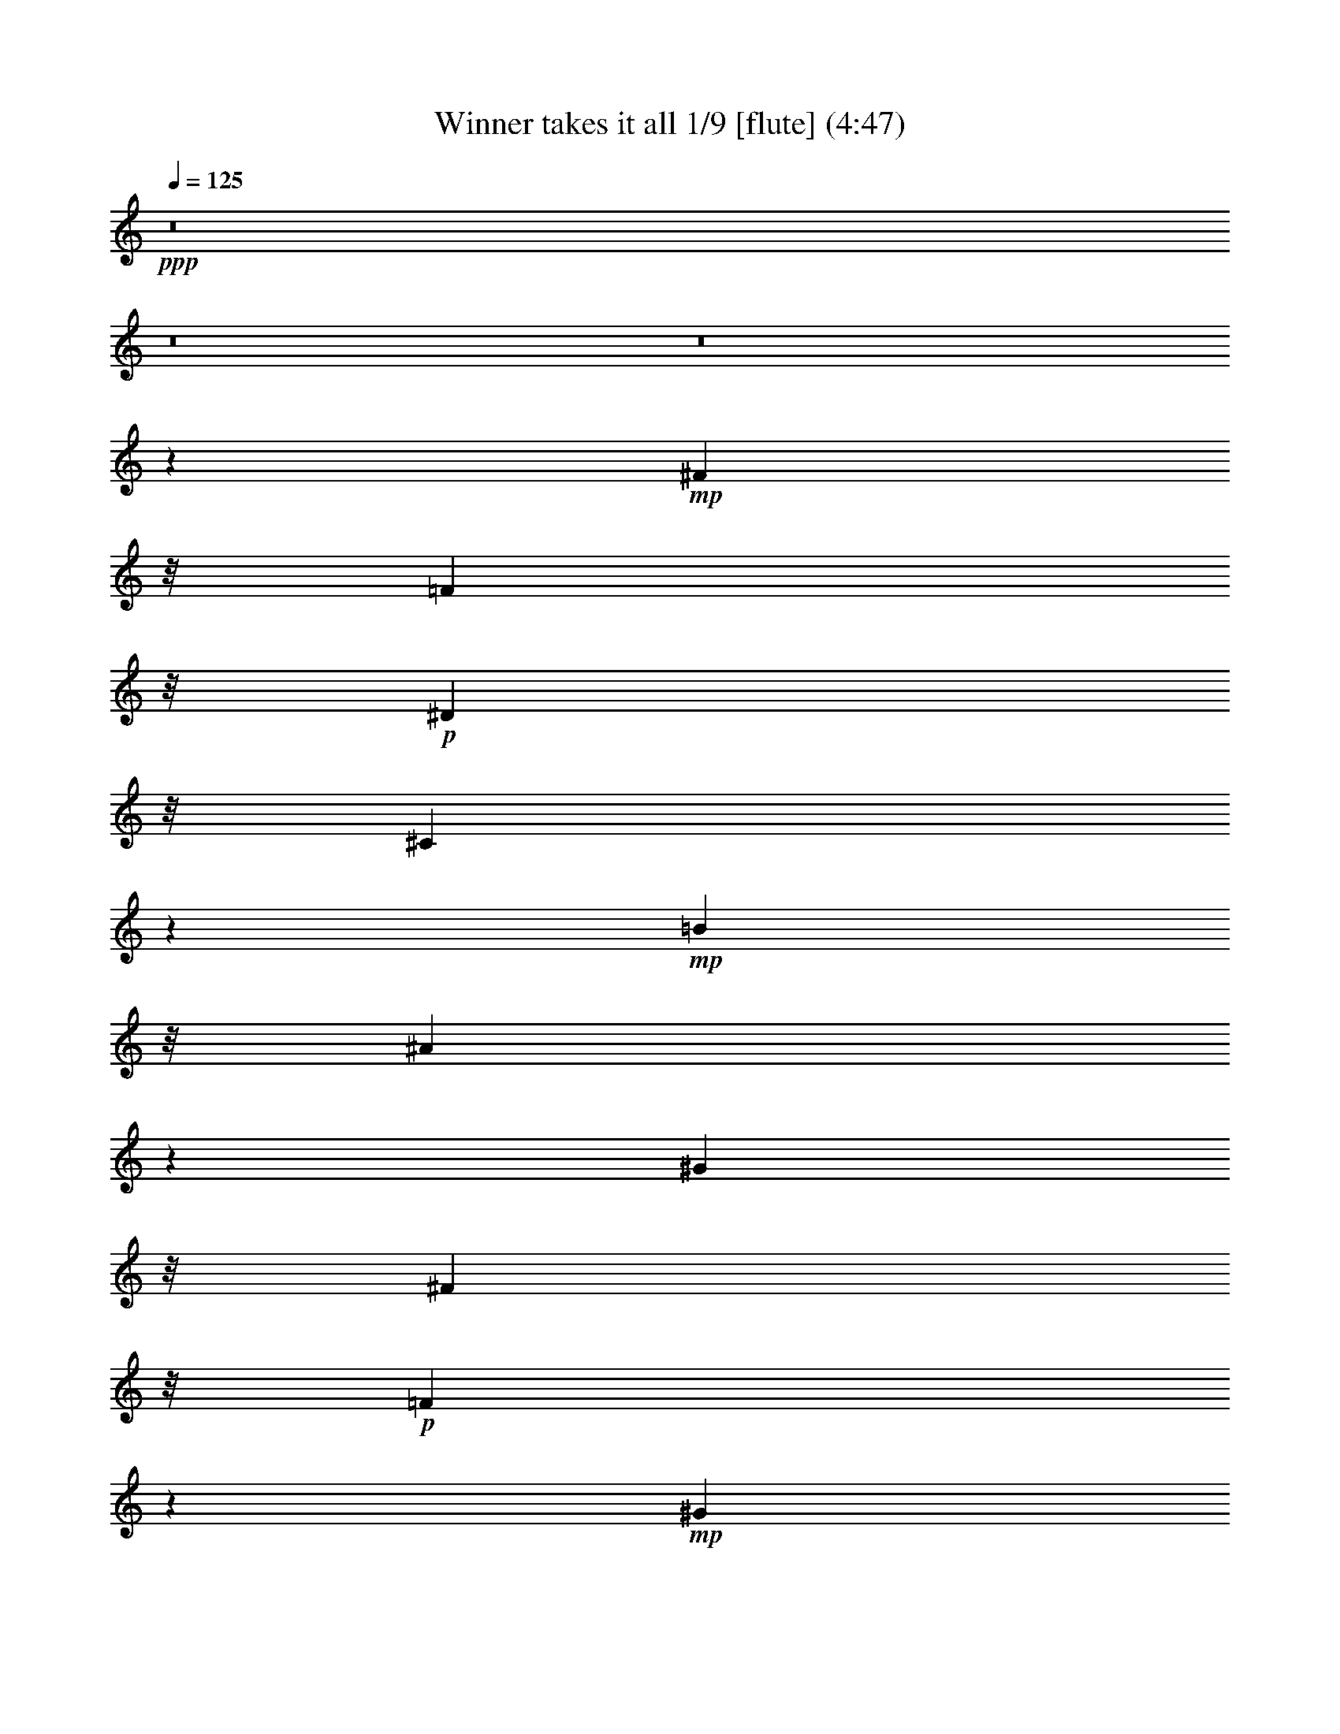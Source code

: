 % Produced with Bruzo's Transcoding Environment
% Transcribed by  : Nelphindal

X:1
T: Winner takes it all 1/9 [flute] (4:47)
Z: Transcribed with BruTE 64
L: 1/4
Q: 125
K: C
+ppp+
z8
z8
z8
z83543/26240
+mp+
[^F7249/5248]
z/8
[=F7249/5248]
z/8
+p+
[^D7249/5248]
z/8
[^C41621/13120]
z5587/13120
+mp+
[=B17437/13120]
z/8
[^A2247/1640]
z1649/13120
[^G35969/26240]
z/8
[^F39263/26240]
z/8
+p+
[=F3627/2624]
z17663/26240
+mp+
[^G33503/26240]
z/8
+mf+
[^F4889/3280]
+mp+
[=F7905/5248]
[^D37477/26240]
z1163/6560
[^C7037/6560]
z23043/26240
[^c7577/5248-]
+mf+
[=B/8-^c/8]
[=B4479/3280]
z107/820
+p+
[^A4287/3280]
z2339/13120
+mp+
[^G42761/13120]
z1313/5248
[^F37617/26240]
z/8
+p+
[=F1723/1312]
z/8
+mp+
[^D7825/5248]
z/8
[^C128233/26240]
z8
z8
z8
z8
z8
z8
z8
z8
z85183/26240
[=B3597/2624]
z/8
+p+
[^A35969/26240]
z/8
[^G7329/5248]
[^F94967/26240]
[^G7249/5248]
z/8
[^F8069/5248]
+mp+
[=F36521/26240]
z/8
+p+
[^D17703/5248]
z6177/26240
+mp+
[^c2171/1640]
z/8
[=B19077/13120]
+p+
[^A39387/26240]
+mp+
[^G712/205]
z/8
[^F3477/2624]
z4893/26240
[=F36107/26240]
z4513/26240
+p+
[^D8753/6560]
z/8
+mp+
[^C13415/5248]
z8
z8
z8
z8
z8
z8
z8
z8
z40803/26240
[=B34637/26240]
z4613/26240
+p+
[^A35149/26240]
z/8
[^G7493/5248]
[^F91687/26240]
z/8
[^G18043/13120]
z3439/26240
[^F35921/26240]
z901/6560
+mp+
[=F8939/6560]
z973/5248
+p+
[^D17395/5248]
z6897/26240
+mp+
[^c34103/26240]
z4733/26240
[=B19077/13120]
+p+
[^A39387/26240]
+mp+
[^G22579/6560]
z/8
[^F3569/2624]
z4793/26240
[=F34567/26240]
z5233/26240
+p+
[^D4889/3280]
+mp+
[^C12779/5248]
z29563/26240
[=B3597/2624]
z/8
+p+
[^A35969/26240]
z/8
[^G7329/5248]
[^F86533/26240]
z4217/13120
[^G17923/13120]
z3679/26240
[^F8069/5248]
+mp+
[=F4337/3280]
z1021/5248
+p+
[^D22853/6560]
z/8
+mp+
[^c2171/1640]
z/8
[=B19487/13120]
+p+
[^A39387/26240]
+mp+
[^G44433/13120]
z473/2624
[^F3463/2624]
z5033/26240
[=F35967/26240]
z4653/26240
+p+
[^D9573/6560]
+mp+
[^C12075/5248]
z8
z8
z8
z8
z8
z8
z8
z8
z47503/26240
[=B32857/26240]
z6393/26240
+p+
[^A34607/26240]
z2321/13120
[^G7329/5248]
[^F2193/640]
z2527/13120
[^G7905/5248]
[^F7413/5248]
z/8
+mp+
[=F36521/26240]
z/8
+p+
[^D16383/5248]
z12777/26240
+mp+
[^c2171/1640]
z/8
[=B19077/13120]
+p+
[^A40207/26240]
+mp+
[^G42843/13120]
z791/2624
[^F36383/26240]
z/8
[=F1867/1312]
z/8
+p+
[^D34807/26240]
z17/128
+mp+
[^C287/128]
z34623/26240
[=B3925/2624]
+p+
[^A35969/26240]
z/8
[^G7493/5248]
[^F85573/26240]
z4287/13120
[^G7413/5248]
z/8
[^F7905/5248]
+mp+
[=F9049/6560]
z721/5248
+p+
[^D22853/6560]
z/8
+mp+
[^c2171/1640]
z/8
[=B19487/13120]
+p+
[^A39387/26240]
+mp+
[^G43543/13120]
z651/2624
[^F39663/26240]
[=F1867/1312]
z/8
+p+
[^D4479/3280]
z/8
+mp+
[^C13523/5248]
z8
z8
z8
z8
z8
z8
z8
z28189/5248
[^F40897/26240]
+p+
[=F1723/1312]
z/8
+mp+
[^D7989/5248-]
[^C/8-^D/8]
[^C56993/26240]
z35783/26240
[=B3597/2624]
z/8
+p+
[^A38429/26240]
[^G7493/5248]
[^F91687/26240]
z/8
[^G18093/13120]
z3339/26240
[^F7905/5248]
+mp+
[=F2241/1640]
z953/5248
+p+
[^D17087/5248]
z8437/26240
+mp+
[^c34203/26240]
z113/640
[=B19077/13120]
+p+
[^A39387/26240]
+mp+
[^G22579/6560]
z/8
[^F3579/2624]
z4693/26240
[=F995/656]
+p+
[^D4889/3280]
+mp+
[^C13127/5248]
z27823/26240
[=B34497/26240]
z4753/26240
+p+
[^A35969/26240]
z/8
[^G7329/5248]
[^F2233/640]
z1707/13120
[^G17973/13120]
z3579/26240
[^F7413/5248]
z/8
+mp+
[=F36521/26240]
z/8
+p+
[^D16383/5248]
z12777/26240
+mp+
[^c297/205]
[=B19077/13120]
+p+
[^A40207/26240]
+mp+
[^G22579/6560]
z/8
[^F3637/2624]
z3293/26240
[=F1867/1312]
z/8
+p+
[^D8753/6560]
z/8
+mp+
[^C319/128]
z28063/26240
[=B35897/26240]
z3353/26240
+p+
[^A35969/26240]
z/8
[^G7493/5248]
[^F90867/26240]
z/8
[^G7413/5248]
z/8
[^F7905/5248]
+mp+
[=F36521/26240]
z/8
+p+
[^D16663/5248]
z11377/26240
+mp+
[^c34543/26240]
z3473/26240
[=B19487/13120]
+p+
[^A39387/26240]
+mp+
[^G22579/6560]
z/8
[^F3613/2624]
z3533/26240
[=F1867/1312]
z/8
+p+
[^D4479/3280]
z/8
+mp+
[^C12539/5248]
z8
z89/16

X:2
T: Winner takes it all 2/9 [clarinet] Sep 7
Z: Transcribed with BruTE 64
L: 1/4
Q: 125
K: C
+ppp+
z8
z8
z8
z8
z8
z8
z8
z8
z59951/13120
+pp+
[^C/2-]
+mf+
[^C667/5248^D667/5248-]
[^D7711/26240]
z/8
[=F18667/26240]
[^F6043/26240-]
[^A,/8-^F/8]
+mp+
[^A,47631/13120]
z3053/1312
+mf+
[^A,13037/26240]
[=B,12631/26240-]
[=B,/8^C/8-]
[^C14567/26240]
z/8
+mp+
[^D3583/26240]
z/8
+f+
[^D2471/2624-]
[^C/8-^D/8]
+mf+
[^C25003/6560]
z14911/13120
[^C12493/26240-]
+f+
[=B,/8-^C/8]
[=B,11397/26240]
+mp+
[^A,2307/5248-]
[^G,/8-^A,/8]
[^G,10171/26240-]
+f+
[^G,/8=B,/8-]
[=B,47571/13120]
z47867/26240
[^C2389/2624]
z/8
[=B,2307/5248-]
[^A,/8-=B,/8]
+mf+
[^A,8393/26240]
z/8
+mp+
[^G,13313/26240]
+ff+
[=B,51641/13120]
z27819/13120
+f+
[^C1979/5248]
z/8
+mf+
[^D11673/26240-]
[^D/8=F/8-]
[=F14429/26240]
z/8
+mp+
[^F/4-]
+mf+
[^A,5361/26240-^F5361/26240]
[^A,25771/6560]
z25251/13120
+f+
[^A,2307/5248-]
[^A,/8=B,/8-]
[=B,1979/5248-]
[=B,/8^C/8-]
+mf+
[^C9757/26240-]
[^C/8^D/8-]
+mp+
[^D8807/26240]
z/8
+f+
[^D6553/6560]
+mf+
[^C26173/6560]
z1387/1312
[^C11673/26240-]
+f+
[=B,/8-^C/8]
[=B,1651/5248]
z/8
+mf+
[^A,12899/26240]
+mp+
[^G,/2-]
+f+
[^G,3749/26240=B,3749/26240-]
[=B,24511/6560]
z14261/6560
+mp+
[^C/2-]
+f+
[=B,3473/26240-^C3473/26240]
[=B,8669/26240-]
[^A,/8-=B,/8]
+mf+
[^A,14429/26240]
z/8
+mp+
[^G,7821/26240]
+f+
[=B,23061/6560]
z52129/26240
+mf+
[^C8551/26240]
z289/1640
[^C/2-]
+f+
[^C3473/26240=B3473/26240-]
[=B5023/26240]
z2643/13120
[=B15931/26240]
z/8
+mf+
[^A3383/26240]
z87/656
[^A1371/328]
z35789/26240
[^A,8491/26240]
z1171/6560
[^A,1979/5248]
z/8
[^G10021/26240]
z223/1640
[^G11397/26240-]
[^F/8-^G/8]
+mp+
[^F39/128]
z1159/6560
+mf+
[^F24671/6560]
z45689/26240
[^D10071/26240]
z1759/13120
[^D12899/26240]
[^c8183/26240]
z1317/6560
[^c2635/5248]
+f+
[=B7797/26240]
z99/410
[=B3287/820]
z13007/13120
[=B7249/5248]
z/8
+mf+
[^A11949/26240-]
[^G/8-^A/8]
[^G2471/5248]
+mp+
[^A12217/26240]
+f+
[=B5393/1312]
z25599/13120
[^C2471/5248-]
[^C/8^D/8-]
+mf+
[^D8393/26240]
z/8
+mp+
[=F9757/26240]
z/8
+mf+
[^F11673/26240-]
+f+
[^A,/8-^F/8]
[^A,7899/1640]
z15379/13120
[^A,12079/26240]
[=B,14271/26240]
+mf+
[^C18667/26240]
[^D7683/26240]
+f+
[^D11397/13120]
z/8
+mf+
[^C23715/5248]
+f+
[^C6413/26240]
z3381/13120
+mf+
[^C/2-]
+ff+
[=B,3473/26240-^C3473/26240]
[=B,8117/26240-]
[^A,/8-=B,/8]
+mf+
[^A,2307/5248]
+mp+
[^G,12631/26240-]
+f+
[^G,/8=B,/8-]
[=B,58281/13120]
z26447/26240
+mf+
[^C6553/6560]
+ff+
[=B,12631/26240-]
[^A,/8-=B,/8]
+mf+
[^A,8117/26240]
z/8
+mp+
[^G,13313/26240]
+f+
[=B,1253/328]
z28861/13120
+mf+
[^C2635/5248]
[^D10991/26240]
z/8
[=F16207/26240]
z/8
+mp+
[^F/4-]
+f+
[^A,3583/26240-^F3583/26240]
[^A,54121/13120]
z11541/6560
+mf+
[^A,2635/5248]
+f+
[=B,12493/26240-]
[=B,/8^C/8-]
+mp+
[^C10577/26240]
+mf+
[^D11071/26240]
z1669/13120
[^D2307/2624]
z/8
[^C6447/1640]
z14571/13120
[^C1979/5248]
z/8
+f+
[=B,2635/5248]
+mf+
[^A,9757/26240]
z/8
[^G,/2-]
+ff+
[^G,3749/26240=B,3749/26240-]
[=B,46681/13120]
z31139/13120
+mf+
[^C2307/5248-]
+f+
[=B,/8-^C/8]
[=B,7979/26240]
z/8
+mf+
[^A,16483/26240]
z/8
+mp+
[^G,5223/26240-]
+f+
[^G,/8=B,/8-]
[=B,41731/13120]
z1449/640
+mf+
[^C10991/26240]
z/8
[^C9619/26240]
z/8
+f+
[=B6901/26240]
z1603/6560
+ff+
[=B16483/26240]
z/8
+mf+
[^A6863/26240]
+f+
[^A49901/13120]
z45529/26240
+mp+
[^A,8591/26240]
z573/3280
+mf+
[^A,2635/5248]
[^G1979/5248]
z/8
[^G10033/26240]
z/8
+f+
[^F10171/26240]
z/8
[^F53151/13120]
z39029/26240
+mf+
[^D8531/26240]
z2391/13120
+mp+
[^D9757/26240]
z/8
+mf+
[^c8421/26240]
z2377/13120
[^c2635/5248]
+ff+
[=B9951/26240]
z1819/13120
+f+
[=B57221/13120]
z4463/6560
+mf+
[=B3597/2624]
z/8
+f+
[^A1181/2624-]
[^G/8-^A/8]
+mf+
[^G11397/26240]
[^A11673/26240-]
+ff+
[^A/8=B/8-]
[=B53229/13120]
z37647/26240
+f+
[^C8273/26240]
z2589/13120
+mp+
[^C12899/26240]
+ff+
[=B8163/26240]
z661/3280
+fff+
[=B16069/26240]
z/8
+mf+
[^A7821/26240]
+ff+
[^A61671/13120]
z21169/26240
+f+
[^A,8351/26240]
z2481/13120
[^A,2307/5248-]
[^A,/8^G/8-]
+mf+
[^G6463/26240]
z771/3280
[^G2635/5248]
+ff+
[^F6897/26240]
z3139/13120
+f+
[^F51801/13120]
z41323/26240
+fff+
[^D7877/26240]
z2649/13120
+f+
[^D12899/26240]
+mf+
[^c9683/26240]
z2363/13120
+f+
[^c2307/5248-]
[=B/8-^c/8]
[=B5059/26240]
z1619/6560
+ff+
[=B29541/6560]
z26209/26240
+f+
[=B22991/26240]
z3359/26240
+mf+
[^A14271/26240]
[^G10577/26240-]
[^G/8^A/8-]
[^A9351/26240]
z/8
+ff+
[=B50101/13120]
z44447/26240
+f+
[^C6393/26240]
z3391/13120
[^C2635/5248]
[^D10853/26240]
z/8
+mf+
[=F18667/26240]
[^F5/16-]
[^A,4541/26240-^F4541/26240]
[^A,48431/13120]
z1747/820
[^A,2307/5248-]
+ff+
[^A,/8=B,/8-]
[=B,12631/26240]
+mf+
[^C18667/26240]
[^D7683/26240]
+f+
[^D2307/2624]
z/8
+mf+
[^C8699/2624]
z22311/13120
+f+
[^C/2-]
+ff+
[=B,667/5248-^C667/5248]
[=B,1815/5248-]
[^A,/8-=B,/8]
+mf+
[^A,1979/5248-]
[^G,/8-^A,/8]
+mp+
[^G,1979/5248-]
+ff+
[^G,/8=B,/8-]
[=B,56709/13120]
z5363/3280
+mp+
[^C12631/26240-]
+ff+
[=B,/8-^C/8]
[=B,8117/26240]
z/8
+mf+
[^A,9757/26240]
z/8
+mp+
[^G,/2-]
+f+
[^G,3749/26240=B,3749/26240-]
[=B,42601/13120]
z17301/6560
[^C2635/5248]
+mf+
[^D12493/26240-]
+f+
[^D/8=F/8-]
[=F2307/5248]
+mf+
[^F11811/26240-]
[^A,/8-^F/8]
[^A,58971/13120]
z19531/13120
+f+
[^A,13037/26240]
+ff+
[=B,2307/5248-]
[=B,/8^C/8-]
+f+
[^C1979/5248-]
[^C/8^D/8-]
+mp+
[^D8471/26240]
z1739/13120
+mf+
[^D11397/13120]
z/8
+f+
[^C2869/820]
z20381/13120
+mf+
[^C2307/5248-]
+ff+
[=B,/8-^C/8]
[=B,2307/5248]
+mf+
[^A,2307/5248-]
[^G,/8-^A,/8]
+mp+
[^G,7/16-]
+f+
[^G,3749/26240=B,3749/26240-]
[=B,23681/6560]
z15091/6560
+mf+
[^C11673/26240-]
+f+
[=B,/8-^C/8]
[=B,11811/26240]
+mf+
[^A,16207/26240]
z/8
+mp+
[^G,5223/26240-]
+ff+
[^G,/8=B,/8-]
[=B,41661/13120]
z60369/26240
+f+
[^C8511/26240]
z2539/13120
+mf+
[^C11259/26240-]
+ff+
[^C/8=B/8-]
[=B8263/26240]
z1843/13120
[=B15931/26240]
z/8
+mf+
[^A7001/26240]
+f+
[^A47371/13120]
z50589/26240
[^A,8451/26240]
z2431/13120
[^A,2635/5248]
+mf+
[^G8203/26240]
z1243/6560
+f+
[^G1979/5248]
z/8
[^F9733/26240]
z2269/13120
[^F46931/13120]
z50649/26240
+ff+
[^D8391/26240]
z2461/13120
+mf+
[^D9757/26240]
z/8
[^c9921/26240]
z353/2624
[^c13037/26240]
+ff+
[=B8033/26240]
z3119/13120
[=B48541/13120]
z4299/3280
[=B39387/26240]
+mf+
[^A/2-]
[^G3611/26240-^A3611/26240]
[^G9619/26240]
[^A12631/26240-]
+ff+
[^A/8=B/8-]
[=B597/164]
z47489/26240
+f+
[^C9911/26240]
z1839/13120
[^C9619/26240]
z/8
[=B8023/26240]
z781/3280
+ff+
[=B15387/26240]
z/8
+f+
[^A7683/26240]
+ff+
[^A50941/13120]
z42629/26240
+mf+
[^A,8211/26240]
z131/656
+ff+
[^A,13037/26240]
+mf+
[^G9603/26240]
z453/2624
+f+
[^G12217/26240]
[^F9493/26240]
z2389/13120
[^F51731/13120]
z41187/26240
+ff+
[^D8013/26240]
z2581/13120
+f+
[^D9757/26240]
z/8
+mf+
[^c9681/26240]
z459/2624
[^c10577/26240-]
+f+
[=B/8-^c/8]
[=B6153/26240]
z79/320
+ff+
[=B1281/320]
z39607/26240
+f+
[=B6313/26240]
z41/160
+ff+
[=B2635/5248]
+mp+
[^A11129/26240]
z/8
+mf+
[^G11941/26240]
[^A12631/26240-]
+ff+
[^A/8=B/8-]
[=B267/82]
z4431/656
+mf+
[^C11673/26240-]
[^C/8^D/8-]
+mp+
[^D10853/26240-]
+f+
[^D/8=F/8-]
[=F13609/26240]
z/8
+mp+
[^F5/16-]
[^A,2339/13120-^F2339/13120]
[^A,114867/26240]
z18881/13120
[^A,/2-]
+f+
[^A,667/5248=B,667/5248-]
[=B,1651/5248-]
[=B,/8^C/8-]
+mf+
[^C9757/26240-]
[^C/8^D/8-]
+mp+
[^D6491/26240]
z2591/13120
+mf+
[^D431/410-]
[^C/8-^D/8]
[^C49217/13120]
z14811/13120
+mp+
[^C2307/5248-]
+f+
[=B,/8-^C/8]
[=B,1651/5248]
z/8
+mf+
[^A,/2-]
[^G,667/5248-^A,667/5248]
+mp+
[^G,9351/26240-]
+mf+
[^G,/8=B,/8-]
[=B,50131/13120]
z5309/3280
+f+
[^C5633/13120]
z/8
+mf+
[^C12217/26240]
[=B,14133/26240]
+mp+
[^A,2635/5248]
[^G,11673/26240-]
+mf+
[^G,/8=B,/8-]
[=B,6049/1640]
z29631/13120
[^C13037/26240]
+mp+
[^D1979/5248]
z/8
+mf+
[=F9/16-]
[=F1621/6560^F1621/6560-]
+mp+
[^F2553/13120]
[^A,792/205]
z733/328
+mf+
[^A,10439/26240-]
+f+
[^A,/8=B,/8-]
[=B,1979/5248-]
[=B,/8^C/8-]
+mf+
[^C1979/5248-]
[^C/8^D/8-]
[^D9213/26240]
z/8
[^D2471/2624-]
[^C/8-^D/8]
[^C4523/1640]
z28871/13120
[^C/2-]
+f+
[=B,667/5248-^C667/5248]
[=B,2143/5248]
+mf+
[^A,2635/5248]
[^G,11811/26240-]
+f+
[^G,/8=B,/8-]
[=B,55751/13120]
z22341/13120
+mf+
[^C2471/5248-]
+f+
[=B,/8-^C/8]
[=B,8393/26240]
z/8
+mf+
[^A,16207/26240]
z/8
+mp+
[^G,7001/26240]
+f+
[=B,45881/13120]
z52749/26240
+mf+
[^C10853/26240]
z/8
[^C10577/26240-]
+f+
[^C/8=B/8-]
[=B7821/26240]
z73/410
+ff+
[=B3269/5248]
z/8
+mf+
[^A3583/26240]
z/8
+f+
[^A8-]
[^A41/16]
z16041/5248
+ff+
[^D1671/5248]
z637/3280
+f+
[^D9757/26240]
z/8
+mf+
[^c9747/26240]
z1783/13120
+f+
[^c13037/26240]
[=B9637/26240]
z919/6560
+ff+
[=B51971/6560]
z8
z8117/6560
+f+
[=B35011/26240]
z/8
+mf+
[^A37341/26240]
z/8
[^G1729/1312]
z4807/26240
+f+
[^F59153/26240]
z4271/3280
+mf+
[^G39249/26240]
+ff+
[^F7249/5248]
z/8
+f+
[=F7249/5248]
z/8
+mf+
[^D62373/26240]
z7737/6560
+f+
[^c7249/5248]
z/8
+ff+
[=B35969/26240]
z/8
+mf+
[^A7905/5248]
[^G62313/26240]
z3739/3280
+f+
[^F4461/3280]
z4933/26240
+mf+
[=F36067/26240]
z1729/13120
+f+
[^D7249/5248]
z/8
[^C61977/26240]
z7767/6560
[=B35831/26240]
z/8
+mf+
[^A36521/26240]
z/8
[^G39387/26240]
+f+
[^F63833/26240]
z1843/1640
+mf+
[^G35969/26240]
z/8
+ff+
[^F7905/5248]
+f+
[=F18029/13120]
z3467/26240
+mf+
[^D62133/26240]
z7797/6560
+f+
[^c7905/5248]
+ff+
[=B35969/26240]
z/8
+mf+
[^A439/320]
z3527/26240
[^G63713/26240]
z7333/6560
+f+
[^F39801/26240]
+mf+
[=F35827/26240]
z2259/13120
+f+
[^D7249/5248]
z/8
[^C60917/26240]
z8
z45/8

X:3
T: Winner takes it all 3/9 [harp]
Z: Transcribed with BruTE 64
L: 1/4
Q: 125
K: C
+ppp+
z311/160
+mp+
[^F,/8-]
[^F,139/320-^c139/320-]
[^F,/2-^C/2-^c/2-]
+f+
[^F,161/320-^C161/320^F161/320-^c161/320-=b161/320-]
[^F,3287/6560^C3287/6560-^F3287/6560-^c3287/6560^f3287/6560-=b3287/6560-]
[^F,141/320-^C141/320^F141/320-^c141/320-^f141/320-=b141/320-]
[^F,/8-^F/8^c/8-^f/8-^a/8-=b/8-]
[^F,1837/5248-^C1837/5248-^c1837/5248-^f1837/5248^a1837/5248-=b1837/5248-]
[^F,/8-^C/8-^c/8^f/8-^a/8-=b/8-]
[^F,2617/6560-^C2617/6560^F2617/6560-^f2617/6560-^a2617/6560-=b2617/6560-]
[^F,/8^C/8-^F/8-^f/8-^a/8-=b/8-]
[^C13147/26240^F13147/26240-^c13147/26240-^f13147/26240-^a13147/26240-=b13147/26240]
[^F,231/656-^F231/656-^c231/656^f231/656-^g231/656-^a231/656-]
[^F,/8-^F/8^f/8-^g/8-^a/8-]
[^F,3287/6560-^C3287/6560-^c3287/6560-^f3287/6560^g3287/6560-^a3287/6560]
[^F,3423/6560-^C3423/6560^F3423/6560-^A3423/6560-^c3423/6560-^g3423/6560]
[^F,1575/5248-^C1575/5248-^F1575/5248-^A1575/5248^c1575/5248-^f1575/5248-]
+mf+
[^F,1323/5248^C1323/5248^F1323/5248^c1323/5248^f1323/5248-=D,1323/5248-]
[=D,2307/5248-^f2307/5248-]
[=D,/2-^A,/2-^f/2-]
[=D,2635/5248-^A,2635/5248=D2635/5248-^f2635/5248-]
[=D,481/1312^A,481/1312-=D481/1312^f481/1312-]
[^A,525/2624^f525/2624-^D,525/2624-]
[^D,563/1312-^f563/1312-]
[^D,/2-^A,/2-^f/2-]
[^D,667/1312-^A,667/1312^D667/1312-^f667/1312-^g667/1312-]
[^D,2241/5248^A,2241/5248-^D2241/5248-^A2241/5248-^f2241/5248-^g2241/5248-]
[^D,/8-^A,/8-^D/8-^A/8-^f/8^g/8-]
[^D,2045/5248-^A,2045/5248^D2045/5248-^F2045/5248-^A2045/5248-^g2045/5248-]
[^D,/8-^D/8^F/8-^A/8-^f/8-^g/8-]
[^D,913/2624-^A,913/2624-^F913/2624-^A913/2624^f913/2624-^g913/2624-]
[^D,/8-^A,/8-^F/8^A/8-^f/8-^g/8-]
[^D,12163/26240^A,12163/26240^D12163/26240-^A12163/26240-^f12163/26240-^g12163/26240-]
[^A,3683/6560-^D3683/6560-^F3683/6560-^A3683/6560^f3683/6560-^g3683/6560]
[^D,2515/5248-^A,2515/5248^D2515/5248^F2515/5248-=f2515/5248-^f2515/5248-]
[^D,3287/6560-^A,3287/6560-^F3287/6560^A3287/6560-=f3287/6560-^f3287/6560]
[^D,1323/2624^A,1323/2624^D1323/2624-^F1323/2624-^A1323/2624-=f1323/2624-]
[^A,/2^D/2^F/2^A/2^d/2-=f/2]
[=G,6477/13120-^d6477/13120-]
[=G,/2-^D/2-^d/2-]
[=G,2453/6560-^D2453/6560=G2453/6560-^c2453/6560-^d2453/6560-]
[=G,/8-=G/8-^c/8-^d/8-]
[=G,6863/13120^D6863/13120=G6863/13120^c6863/13120^d6863/13120]
[^G,645/1312-^d645/1312-]
[^G,7/16-^D7/16-^d7/16-]
[^G,/8-^D/8-^c/8-^d/8-]
[^G,503/1312-^D503/1312^G503/1312-^c503/1312-^d503/1312-]
[^G,/8-^G/8-^c/8-^d/8-]
[^G,1837/5248^D1837/5248-^G1837/5248-^c1837/5248-^d1837/5248^g1837/5248-]
+mp+
[^D/8-^G/8-^c/8-^d/8-^g/8-]
[^G,13203/26240-^D13203/26240^G13203/26240^c13203/26240-^d13203/26240-^g13203/26240-]
+f+
[^G,2099/5248-^D2099/5248-^c2099/5248-^d2099/5248-^g2099/5248=b2099/5248-]
[^G,/8-^D/8-^c/8-^d/8=b/8-]
[^G,11369/26240-^D11369/26240^G11369/26240-^c11369/26240^g11369/26240-=b11369/26240-]
[^G,1801/3280^D1801/3280^G1801/3280^d1801/3280^g1801/3280=b1801/3280]
+mp+
[^G,159/320-^a159/320-]
+mf+
[^G,/2-^D/2-^d/2-^a/2-]
[^G,161/320^D161/320^G161/320-=B161/320-^d161/320-^a161/320-]
[^D3287/6560-^G3287/6560-=B3287/6560-^d3287/6560-^g3287/6560-^a3287/6560]
[^G,161/320-^D161/320^G161/320-=B161/320-^d161/320-^g161/320-]
[^G,3287/6560-^D3287/6560-^G3287/6560=B3287/6560-^d3287/6560-^g3287/6560-]
[^G,3273/6560-^D3273/6560^G3273/6560-=B3273/6560-^d3273/6560-^g3273/6560-]
[^G,809/2624^D809/2624-^G809/2624-=B809/2624^d809/2624^g809/2624-]
[^D175/656^G175/656^g175/656^C,175/656-^C175/656-]
[^C,139/320-^C139/320-]
[^C,9/16-^G,9/16-^C9/16^G9/16-]
[^C,121/320-^G,121/320^C121/320-^G121/320-^c121/320-^f121/320-]
[^C,/8-^G,/8-^C/8^G/8-^c/8^f/8-]
[^C,5/16-^G,5/16-^C5/16-^G5/16^c5/16-^f5/16-]
[^C,1237/6560^G,1237/6560-^C1237/6560-^c1237/6560-^f1237/6560-]
[^C,9571/26240-^G,9571/26240^C9571/26240-^G9571/26240-^c9571/26240-^f9571/26240-]
[^C,/8-^C/8^G/8-^c/8^f/8-]
+f+
[^C,801/1640-^G,801/1640-^G801/1640^c801/1640=f801/1640-^f801/1640-]
[^C,603/1640-^G,603/1640^C603/1640-^c603/1640-=f603/1640-^f603/1640-]
[^C,/8^C/8-^c/8-=f/8-^f/8-]
[^G,13147/26240-^C13147/26240^G13147/26240-^c13147/26240=f13147/26240-^f13147/26240]
[^C,667/1312-^G,667/1312^G667/1312^c667/1312-^d667/1312-=f667/1312]
[^C,1301/2624-^G,1301/2624-^C1301/2624^G1301/2624^c1301/2624^d1301/2624-]
[^C,503/1312-^G,503/1312^C503/1312-=F503/1312-^G503/1312-^d503/1312-]
[^C,/8^C/8-=F/8-^G/8-^d/8-]
[^G,3287/6560-^C3287/6560-=F3287/6560-^G3287/6560^c3287/6560-^d3287/6560]
[^C,12927/26240-^G,12927/26240^C12927/26240=F12927/26240-^G12927/26240-^c12927/26240-]
[^C,2263/5248-^G,2263/5248-^C2263/5248=F2263/5248-^G2263/5248-^c2263/5248-]
[^C,/8-^G,/8-^C/8-=F/8-^G/8^c/8-]
[^C,585/1312-^G,585/1312^C585/1312=F585/1312-^G585/1312-^c585/1312-]
[^C,4279/13120-^G,4279/13120-^C4279/13120-=F4279/13120-^G4279/13120-^c4279/13120]
[^C,217/1640^G,217/1640^C217/1640-=F217/1640^G217/1640-]
+mf+
[^F,3/16-^C3/16^G3/16^F3/16-]
[^F,2143/5248-^F2143/5248-]
[^F,/2-^C/2-^F/2^c/2-]
+f+
[^F,2777/5248-^C2777/5248^F2777/5248-^c2777/5248^f2777/5248=b2777/5248-]
[^F,2493/5248^C2493/5248-^F2493/5248^c2493/5248^f2493/5248-=b2493/5248-]
[^F,1957/5248-^C1957/5248^F1957/5248-^c1957/5248-^f1957/5248-=b1957/5248-]
[^F,/8-^F/8^c/8-^f/8^a/8-=b/8-]
[^F,2001/5248-^C2001/5248-^c2001/5248-^f2001/5248^a2001/5248-=b2001/5248-]
[^F,/8^C/8-^c/8^f/8-^a/8-=b/8-]
[^C1957/5248^F1957/5248-^c1957/5248-^f1957/5248-^a1957/5248-=b1957/5248-]
[^C/8-^F/8^c/8^f/8-^a/8-=b/8-]
[^C3423/6560^F3423/6560-^c3423/6560-^f3423/6560^a3423/6560-=b3423/6560]
[^F,4689/13120-^F4689/13120-^c4689/13120^f4689/13120-^g4689/13120-^a4689/13120-]
[^F,/8-^C/8-^F/8^f/8-^g/8-^a/8-]
[^F,13527/26240-^C13527/26240-^c13527/26240-^f13527/26240^g13527/26240-^a13527/26240]
[^F,4689/13120-^C4689/13120^F4689/13120-^A4689/13120-^c4689/13120-^g4689/13120-]
[^F,667/5248^F667/5248-^A667/5248-^c667/5248-^g667/5248-]
[^C9757/26240^F9757/26240-^A9757/26240^c9757/26240^f9757/26240-^g9757/26240]
+mf+
[^F/8^f/8-]
[=D,13313/26240-=d13313/26240-^f13313/26240-]
[=D,7/16-^A,7/16-^A7/16-=d7/16-^f7/16-]
[=D,/8-^A,/8-=D/8-^A/8-=d/8^f/8-]
[=D,1651/5248-^A,1651/5248-=D1651/5248-^A1651/5248=f1651/5248-^f1651/5248-]
[=D,/8-^A,/8=D/8-=f/8-^f/8-]
[=D,1979/5248^A,1979/5248-=D1979/5248^A1979/5248-=f1979/5248-^f1979/5248-]
[^A,3473/26240^A3473/26240=f3473/26240-^f3473/26240-^D,3473/26240-]
[^D,/8-^A/8-=f/8^f/8-]
[^D,7979/26240-^A7979/26240-^f7979/26240-]
[^D,/8-^A,/8-^A/8-^f/8-]
[^D,3/8-^A,3/8-^D3/8-^A3/8-^f3/8-]
[^D,/8-^A,/8-^D/8^A/8-^f/8^g/8-]
[^D,10061/26240-^A,10061/26240^D10061/26240-^A10061/26240^d10061/26240-^g10061/26240-]
[^D,/8-^A,/8-^D/8-^A/8^d/8-^g/8-]
[^D,9289/26240^A,9289/26240-^D9289/26240-^A9289/26240-^d9289/26240-^g9289/26240-]
[^D,/8-^A,/8-^D/8^A/8-^d/8^g/8-]
[^D,4909/13120-^A,4909/13120^D4909/13120-^F4909/13120-^A4909/13120^g4909/13120-]
[^D,/8-^A,/8-^D/8^F/8-^f/8-^g/8-]
[^D,9813/26240-^A,9813/26240-^F9813/26240^d9813/26240-^f9813/26240-^g9813/26240-]
[^D,/8^A,/8-^A/8^d/8-^f/8-^g/8-]
[^A,649/1640^D649/1640-^A649/1640-^d649/1640-^f649/1640-^g649/1640-]
[^D/8^A/8-^d/8^f/8-^g/8-]
[^A,2493/5248^D2493/5248-^F2493/5248-^A2493/5248^f2493/5248-^g2493/5248]
+f+
[^D,/2-^D/2^F/2^d/2-=f/2-^f/2-]
[^D,1323/2624-^A,1323/2624-^A1323/2624-^d1323/2624=f1323/2624-^f1323/2624]
[^D,5/16-^A,5/16^D5/16-^F5/16-^A5/16-=f5/16-]
[^D,323/1640^D323/1640-^F323/1640-^A323/1640-=f323/1640-]
[^A,6629/13120^D6629/13120-^F6629/13120^A6629/13120^d6629/13120-=f6629/13120]
+mf+
[=G,2453/6560-^D2453/6560^A2453/6560-^d2453/6560-]
[=G,/8-^A/8-^d/8-]
[=G,5/16-^D5/16-^A5/16^d5/16-]
[=G,/8-^D/8-^d/8-]
[=G,/8-^D/8-^c/8^d/8-]
[=G,995/2624-^D995/2624=G995/2624-^c995/2624-^d995/2624-]
[=G,/8-^D/8-=G/8-^c/8-^d/8-]
[=G,935/2624^D935/2624=G935/2624^A935/2624-^c935/2624^d935/2624]
+ppp+
[^A/8]
+mp+
[^G,159/320-=B159/320-^d159/320]
[^G,/2-^D/2-=B/2^d/2-]
+mf+
[^G,121/320-^D121/320^G121/320-^c121/320-^d121/320-^g121/320]
[^G,/8-^G/8-^c/8-^d/8^g/8-]
[^G,1301/2624^D1301/2624^G1301/2624-^c1301/2624-^d1301/2624^g1301/2624-]
[^G,667/1312-^G667/1312=B667/1312^c667/1312-^d667/1312-^g667/1312]
+f+
[^G,1323/2624^D1323/2624-^c1323/2624-^d1323/2624^g1323/2624=b1323/2624-]
[^D9703/26240^G9703/26240-^c9703/26240-^d9703/26240-^g9703/26240-=b9703/26240-]
[^G/8-^c/8^d/8^g/8-=b/8-]
[^D13009/26240-^G13009/26240=B13009/26240^d13009/26240-^g13009/26240=b13009/26240-]
[^G,2613/5248-^D2613/5248^d2613/5248^g2613/5248-^a2613/5248-=b2613/5248-]
[^G,6629/13120-^D6629/13120-^d6629/13120-^g6629/13120^a6629/13120-=b6629/13120]
[^G,2701/5248^D2701/5248^G2701/5248-=B2701/5248-^d2701/5248-^a2701/5248-]
[^D1609/3280-^G1609/3280-=B1609/3280-^d1609/3280^g1609/3280-^a1609/3280]
[^G,11563/26240-^D11563/26240^G11563/26240-=B11563/26240-^d11563/26240-^g11563/26240-]
[^G,/8-^D/8-^G/8-=B/8^d/8-^g/8-]
[^G,2001/5248-^D2001/5248-^G2001/5248=B2001/5248-^d2001/5248-^g2001/5248-]
[^G,/8-^D/8-^G/8-=B/8-^d/8^g/8-]
[^G,235/656-^D235/656^G235/656-=B235/656-^d235/656-^g235/656-]
[^G,/8-^D/8-^G/8-=B/8^d/8-^g/8-]
[^G,1039/2624^D1039/2624-^G1039/2624=B1039/2624-^d1039/2624-^g1039/2624-]
+mf+
[^D571/3280=B571/3280^d571/3280^g571/3280-^C,571/3280-^G571/3280-]
+mp+
[^C,563/1312-^G563/1312-^g563/1312-]
[^C,/2-^G,/2-^G/2-^c/2^g/2-]
+mf+
[^C,667/1312^G,667/1312^C667/1312-^G667/1312-^f667/1312-^g667/1312-]
[^G,973/2624-^C973/2624-^G973/2624^c973/2624-^f973/2624-^g973/2624-]
[^G,/8-^C/8^c/8-^f/8-^g/8-]
[^C,6491/13120-^G,6491/13120^G6491/13120-^c6491/13120^f6491/13120-^g6491/13120-]
[^C,2701/5248^G,2701/5248-^G2701/5248=f2701/5248-^f2701/5248-^g2701/5248-]
[^G,1279/2624^C1279/2624-^c1279/2624-=f1279/2624-^f1279/2624-^g1279/2624]
[^G,2329/5248^C2329/5248^G2329/5248-^c2329/5248-=f2329/5248-^f2329/5248-]
[^C,/8-^G/8-^c/8-^d/8=f/8-^f/8-]
[^C,585/1312-^G585/1312^c585/1312^d585/1312-=f585/1312-^f585/1312]
[^C,1137/2624^G,1137/2624^G1137/2624-^c1137/2624-^d1137/2624-=f1137/2624-]
[^C/8-=F/8-^G/8^c/8-^d/8-=f/8-]
[^C9923/26240-=F9923/26240-^G9923/26240-^c9923/26240^d9923/26240-=f9923/26240]
[^G,/8-^C/8-=F/8-^G/8-^c/8^d/8-]
[^G,13257/26240-^C13257/26240-=F13257/26240-^G13257/26240-^c13257/26240-^d13257/26240]
[^C,13459/2624^G,13459/2624-^C13459/2624-=F13459/2624-^G13459/2624-^c13459/2624-]
+mp+
[^G,/8^C/8-=F/8-^G/8-^c/8-]
[^C/8=F/8-^G/8-^c/8-]
[=F973/5248^G973/5248-^c973/5248-]
+p+
[^G4661/26240^c4661/26240]
z6687/26240
+mp+
[^F,/2-]
[^F,2865/5248-^C2865/5248-]
[^F,2635/5248-^C2635/5248-^F2635/5248-]
[^F,/2-^C/2-^F/2-^A/2-^f/2-]
[^F,2613/5248-^C2613/5248-^F2613/5248-^A2613/5248^c2613/5248-^f2613/5248-]
[^F,1673/5248-^C1673/5248-^F1673/5248^A1673/5248-^c1673/5248-^f1673/5248-]
[^F,3/16-^C3/16-^A3/16-^c3/16-^f3/16-]
[^F,2613/5248-^C2613/5248-^F2613/5248-^A2613/5248^c2613/5248-^f2613/5248-]
[^F,1705/5248-^C1705/5248-^F1705/5248-^A1705/5248-^c1705/5248^f1705/5248-]
[^F,4981/26240^C4981/26240^F4981/26240-^A4981/26240-^f4981/26240-]
[^F,/2-^F/2-^A/2-^f/2-]
[^F,12541/26240-^C12541/26240-^F12541/26240^A12541/26240-^f12541/26240-]
[^F,/2-^C/2-^F/2-^A/2-^f/2]
+mf+
[^F,339/656-^C339/656-^F339/656-^A339/656^c339/656-^a339/656-]
[^F,645/1312-^C645/1312-^F645/1312-^c645/1312^f645/1312-^a645/1312-]
+mp+
[^F,1345/2624^C1345/2624-^F1345/2624-^c1345/2624-^f1345/2624-^a1345/2624-]
[^C9703/26240-^F9703/26240-^A9703/26240-^c9703/26240^f9703/26240-^a9703/26240-]
[^C3/16-^F3/16-^A3/16-^f3/16-^a3/16-]
[^C9819/26240^F9819/26240^A9819/26240^c9819/26240-^f9819/26240^a9819/26240]
+ppp+
[^c/8-]
+mp+
[=F,7841/26240-^c7841/26240]
[=F,/8-]
[=F,9/16-^C9/16-]
[=F,13147/26240-^C13147/26240-=F13147/26240-]
[=F,/2-^C/2-=F/2-^G/2-^g/2-]
[=F,2635/5248-^C2635/5248-=F2635/5248-^G2635/5248^c2635/5248-^g2635/5248-]
[=F,2635/5248-^C2635/5248-=F2635/5248-^G2635/5248-^c2635/5248^g2635/5248-]
[=F,12983/26240-^C12983/26240-=F12983/26240-^G12983/26240^c12983/26240-^g12983/26240-]
[=F,13857/26240^C13857/26240-=F13857/26240-^G13857/26240-^c13857/26240-^g13857/26240-]
[=F,2471/5248-^C2471/5248=F2471/5248-^G2471/5248-^c2471/5248-^g2471/5248-]
[=F,2679/5248-^C2679/5248-=F2679/5248^G2679/5248-^c2679/5248-^g2679/5248-]
[=F,2613/5248-^C2613/5248-=F2613/5248-^G2613/5248^c2613/5248-^g2613/5248]
[=F,2679/5248-^C2679/5248-=F2679/5248-^G2679/5248-^c2679/5248^g2679/5248-]
[=F,1301/2624-^C1301/2624-=F1301/2624-^G1301/2624^c1301/2624-^g1301/2624-]
[=F,5919/13120-^C5919/13120=F5919/13120-^G5919/13120-^c5919/13120^g5919/13120-]
[=F,/8-^C/8-=F/8-^G/8-^g/8-]
[=F,11177/26240-^C11177/26240-=F11177/26240-^G11177/26240^c11177/26240-^g11177/26240-]
[=F,3049/13120-^C3049/13120-=F3049/13120^G3049/13120-^c3049/13120-^g3049/13120-]
[=F,461/3280^C461/3280^G461/3280-^c461/3280^g461/3280-]
[^G2311/13120^g2311/13120]
[^G,13037/26240-]
[^G,2635/5248-^D2635/5248-]
[^G,2635/5248-^D2635/5248-=B2635/5248]
+mf+
[^G,/2-^D/2-^G/2-=B/2-=b/2-]
[^G,1323/2624-^D1323/2624-^G1323/2624-=B1323/2624^g1323/2624-=b1323/2624-]
[^G,/2-^D/2^G/2-=B/2-^g/2-=b/2-]
[^G,12983/26240^G12983/26240-=B12983/26240^d12983/26240-^g12983/26240-=b12983/26240-]
[^D13367/26240-^G13367/26240=B13367/26240-^d13367/26240-^g13367/26240-=b13367/26240-]
[^G,645/1312-^D645/1312=B645/1312-^d645/1312-^g645/1312-=b645/1312-]
[^G,13643/26240-^D13643/26240-=B13643/26240-^d13643/26240-^g13643/26240=b13643/26240-]
[^G,645/1312-^D645/1312-^G645/1312=B645/1312-^d645/1312=b645/1312-]
[^G,13037/26240-^D13037/26240-^G13037/26240-=B13037/26240^g13037/26240-=b13037/26240-]
[^G,667/1312-^D667/1312-^G667/1312-^d667/1312-^g667/1312-=b667/1312]
[^G,1159/2624-^D1159/2624-^G1159/2624=B1159/2624-^d1159/2624-^g1159/2624-]
[^G,/8-^D/8-=B/8-^d/8-^g/8-]
[^G,11343/26240-^D11343/26240-^G11343/26240-=B11343/26240^d11343/26240-^g11343/26240-]
[^G,3307/26240^D3307/26240-^G3307/26240-=B3307/26240-^d3307/26240-^g3307/26240-]
[^D257/1312-^G257/1312-=B257/1312-^d257/1312-^g257/1312]
[^D5933/26240^G5933/26240=B5933/26240^d5933/26240]
+p+
[=F,13037/26240-]
[=F,/2-^C/2-]
+mp+
[=F,1671/3280-^C1671/3280-=F1671/3280-]
+mf+
[=F,/2-^C/2-=F/2-^G/2-^g/2-]
[=F,1609/3280-^C1609/3280-=F1609/3280-^G1609/3280^c1609/3280-^g1609/3280-]
[=F,503/1312-^C503/1312=F503/1312-^G503/1312-^c503/1312-^g503/1312-]
[=F,/8-=F/8-^G/8-^c/8-^g/8-]
[=F,13203/26240-^C13203/26240-=F13203/26240-^G13203/26240^c13203/26240-^g13203/26240-]
[=F,6587/26240-^C6587/26240-=F6587/26240^G6587/26240-^c6587/26240^g6587/26240]
+mp+
[=F,4569/26240^C4569/26240^G4569/26240]
z/8
[^C,11941/26240-^d11941/26240-]
[^C,9/16-=F9/16-^d9/16-]
[^C,3/8-=F3/8-^G3/8-^d3/8-]
[^C,/8-^C/8-=F/8-^G/8-^d/8-]
[^C,733/1640-^C733/1640-=F733/1640^G733/1640-^d733/1640-=f733/1640-]
[^C,10881/26240-^C10881/26240=F10881/26240-^G10881/26240-^d10881/26240-=f10881/26240-]
[^C,/8-=F/8-^G/8^d/8-=f/8-]
+f+
[^C,1137/2624^C1137/2624-=F1137/2624-^d1137/2624-=f1137/2624-^f1137/2624-]
[^C9/16-=F9/16-^G9/16-^d9/16=f9/16-^f9/16-]
[^C6973/26240-=F6973/26240^G6973/26240-=f6973/26240-^f6973/26240-^g6973/26240-]
[^C/8-^G/8-=f/8^f/8-^g/8-]
[^C/8-^G/8-^f/8-^g/8-]
[^F,689/5248-^C689/5248^G689/5248^f689/5248^g689/5248]
+mp+
[^F,3/8-]
[^F,/2-^C/2-]
[^F,/2-^C/2-^F/2-^a/2-]
[^F,/2-^C/2-^F/2-^c/2-^a/2-]
[^F,12733/26240^C12733/26240-^F12733/26240-^c12733/26240^f12733/26240-^a12733/26240-]
+mf+
[^F,2635/5248-^C2635/5248-^F2635/5248^f2635/5248-^g2635/5248-^a2635/5248-]
[^F,6643/13120-^C6643/13120-^c6643/13120-^f6643/13120^g6643/13120-^a6643/13120-]
[^F,13119/26240-^C13119/26240^c13119/26240-^f13119/26240-^g13119/26240-^a13119/26240]
[^F,101/205-^F101/205-^c101/205-^f101/205^g101/205-=b101/205-]
[^F,141/320-^F141/320-^c141/320^f141/320-^g141/320-=b141/320-]
[^F,/8^F/8-^c/8-^f/8-^g/8-=b/8-]
[^C2351/5248-^F2351/5248^c2351/5248-^f2351/5248-^g2351/5248=b2351/5248-]
[^F,1301/2624-^C1301/2624-^c1301/2624^f1301/2624-^a1301/2624-=b1301/2624-]
[^F,2635/5248-^C2635/5248-^c2635/5248-^f2635/5248^a2635/5248-=b2635/5248-]
[^F,14409/26240-^C14409/26240^F14409/26240-^c14409/26240-^a14409/26240-=b14409/26240-]
[^F,9701/26240-^F9701/26240-^c9701/26240-^f9701/26240-^a9701/26240-=b9701/26240]
[^F,/8^F/8-^A/8-^c/8-^f/8-^a/8-]
[^C1979/5248^F1979/5248^A1979/5248^c1979/5248^f1979/5248^a1979/5248]
z/8
[=F,2635/5248-]
[=F,/2-^C/2-]
[=F,1323/2624-^C1323/2624-^c1323/2624-]
[=F,/2-^C/2-=F/2-^c/2-]
[=F,/2-^C/2-=F/2-^G/2-^c/2-]
[=F,1301/2624-^C1301/2624-=F1301/2624^G1301/2624-=c1301/2624-^c1301/2624-]
[=F,13313/26240-^C13313/26240=F13313/26240-^G13313/26240=c13313/26240-^c13313/26240-]
[=F,1459/3280^C1459/3280=F1459/3280^G1459/3280-=c1459/3280^c1459/3280]
[=F,/8-^G/8^d/8-]
[=F,2307/5248-^d2307/5248-]
[=F,9/16-=F9/16-^d9/16-]
[=F,3/8-=F3/8-^G3/8-^d3/8-]
[=F,/8-=F/8-^G/8-^c/8-^d/8-]
[=F,2329/5248-^C2329/5248-=F2329/5248^G2329/5248-^c2329/5248-^d2329/5248-]
[=F,10743/26240-^C10743/26240-=F10743/26240^G10743/26240-^c10743/26240-^d10743/26240-]
[=F,/8-^C/8-^G/8-^c/8-^d/8-]
[=F,3273/6560-^C3273/6560=F3273/6560-^G3273/6560^c3273/6560-^d3273/6560-]
[=F,2405/5248-^C2405/5248-=F2405/5248^G2405/5248-^c2405/5248-^d2405/5248-]
[=F,97/410^C97/410-=F97/410-^G97/410-^c97/410-^d97/410]
+mp+
[^C/8-=F/8-^G/8-^c/8]
[^C1223/6560=F1223/6560^G1223/6560]
[^G,2635/5248-]
[^G,/2-^D/2-]
+mf+
[^G,/2-^D/2-=B/2-]
[^G,2613/5248-^D2613/5248^G2613/5248-=B2613/5248-]
[^G,6739/13120^D6739/13120-^G6739/13120-=B6739/13120-]
[^G,2613/5248-^D2613/5248^G2613/5248-^A2613/5248-=B2613/5248-]
[^G,13147/26240-^D13147/26240-^G13147/26240^A13147/26240-=B13147/26240-]
[^G,/2-^D/2-^G/2-^A/2-=B/2-]
[^G,2635/5248-^D2635/5248^G2635/5248-^A2635/5248-=B2635/5248-^c2635/5248-]
[^G,3287/6560-^D3287/6560-^G3287/6560^A3287/6560-=B3287/6560-^c3287/6560-]
[^G,161/320^D161/320-^G161/320-^A161/320-=B161/320^c161/320-]
[^G,2165/5248-^D2165/5248^G2165/5248-^A2165/5248-=B2165/5248-^c2165/5248-]
[^G,/8-^G/8-^A/8-=B/8-^c/8-]
[^G,1055/2624-^D1055/2624^G1055/2624-^A1055/2624-=B1055/2624-^c1055/2624-]
[^G,/8-^G/8-^A/8-=B/8-^c/8-]
[^G,3287/6560-^D3287/6560-^G3287/6560^A3287/6560-=B3287/6560-^c3287/6560-]
[^G,9267/26240-^D9267/26240-^G9267/26240-^A9267/26240=B9267/26240-^c9267/26240]
[^G,/8^D/8^G/8-=B/8-]
[^G,2635/5248^D2635/5248^G2635/5248=B2635/5248]
+mp+
[^C,159/320-]
[^C,/2-^C/2-]
+mf+
[^C,3273/6560-^C3273/6560-=f3273/6560-]
[^C,13313/26240-^C13313/26240-^c13313/26240-=f13313/26240-]
[^C,/2-^C/2-^G/2-^c/2-=f/2-]
[^C,9647/26240-^C9647/26240-^G9647/26240^c9647/26240-^d9647/26240-=f9647/26240-]
[^C,/8-^C/8-^c/8-^d/8-=f/8-]
[^C,3287/6560-^C3287/6560-^G3287/6560-^c3287/6560^d3287/6560-=f3287/6560-]
[^C,4947/13120-^C4947/13120^G4947/13120-^c4947/13120-^d4947/13120-=f4947/13120-]
[^C,/8^G/8^c/8-^d/8=f/8]
[^C,3473/26240-^c3473/26240^f3473/26240-]
[^C,9757/26240-^f9757/26240-]
[^C,13313/26240-^G13313/26240-^f13313/26240-]
[^C,/2-^G/2-^c/2-^f/2-]
[^C,12927/26240-^G12927/26240-^c12927/26240=f12927/26240-^f12927/26240-]
[^C,13203/26240-^G13203/26240^c13203/26240-=f13203/26240-^f13203/26240-]
[^C,9/16-^G9/16-^c9/16-=f9/16-^f9/16-]
[^C,8337/26240-^C8337/26240-^G8337/26240-^c8337/26240-=f8337/26240-^f8337/26240]
[^C,2529/13120-^C2529/13120-^G2529/13120^c2529/13120-=f2529/13120-]
[^C,973/5248^C973/5248-^G973/5248-^c973/5248-=f973/5248-]
[^C8151/26240^G8151/26240^c8151/26240=f8151/26240]
+mp+
[^F,13037/26240-^F13037/26240-]
[^F,11563/26240-^C11563/26240^F11563/26240^c11563/26240]
+f+
[^F,/8-^F/8-=b/8-]
[^F,8089/26240^F8089/26240-^f8089/26240-=b8089/26240-]
[^F/8-^f/8=b/8-]
[^C3/8^F3/8-^c3/8-^f3/8-=b3/8-]
[^F/8^c/8^f/8-=b/8-]
[^F,9923/26240-^F9923/26240-^c9923/26240-^f9923/26240=b9923/26240-]
[^F,/8-^F/8-^c/8-=b/8]
+mp+
[^F,3273/6560-^C3273/6560^F3273/6560^c3273/6560^f3273/6560^a3273/6560-]
[^F,1323/2624^F1323/2624^c1323/2624^f1323/2624-^a1323/2624-]
[^C1629/5248-^F1629/5248-^c1629/5248-^f1629/5248^a1629/5248-]
[^C503/2624-^F503/2624-^c503/2624-^a503/2624]
[^F,/8-^C/8^F/8-^c/8-^f/8-^g/8-]
[^F,199/820-^F199/820-^c199/820^f199/820-^g199/820-]
[^F,3/16-^F3/16-^f3/16-^g3/16-]
[^F,/8-^C/8-^F/8-^c/8-^f/8^g/8-]
[^F,6807/26240-^C6807/26240^F6807/26240^c6807/26240-^g6807/26240-]
[^F,3/16-^F3/16-^c3/16^g3/16-^A3/16-]
[^F,/4-^F/4-^A/4-^g/4]
[^F,3/16-^F3/16-^A3/16-]
+mf+
[^F,1837/5248^C1837/5248-^F1837/5248-^A1837/5248-^f1837/5248-]
[^C973/5248^F973/5248-^A973/5248-^f973/5248-=D,973/5248-=d973/5248-]
[=D,10143/26240-^F10143/26240-^A10143/26240=d10143/26240-^f10143/26240-]
[=D,/8-^A,/8-^F/8-^A/8-=d/8^f/8-]
[=D,7/16-^A,7/16-^F7/16-^A7/16^f7/16-]
[=D,6257/26240-^A,6257/26240=D6257/26240-^F6257/26240-=f6257/26240-^f6257/26240-]
[=D,1323/5248-=D1323/5248-^F1323/5248-=f1323/5248^f1323/5248-]
[=D,1017/5248-^A,1017/5248-=D1017/5248-^F1017/5248-^A1017/5248-^f1017/5248]
+mp+
[=D,323/1640^A,323/1640-=D323/1640^F323/1640-^A323/1640]
[^A,/8^F/8-]
[^D,13037/26240-^F13037/26240-^A13037/26240-]
[^D,/2-^A,/2-^D/2^F/2-^A/2]
+mf+
[^D,9923/26240-^A,9923/26240^D9923/26240-^F9923/26240-^d9923/26240-^g9923/26240-]
[^D,/8^D/8-^F/8-^d/8-^g/8-]
[^A,13147/26240-^D13147/26240^F13147/26240^A13147/26240-^d13147/26240^g13147/26240-]
[^D,2613/5248-^A,2613/5248^D2613/5248-^F2613/5248-^A2613/5248^g2613/5248]
[^D,10143/26240-^A,10143/26240-^D10143/26240^F10143/26240-^d10143/26240-^f10143/26240-]
+mp+
[^D,/8-^A,/8-^F/8^d/8-^f/8-]
[^D,4851/13120-^A,4851/13120^D4851/13120-^A4851/13120-^d4851/13120^f4851/13120-]
[^D,3/16^D3/16-^A3/16-^f3/16-^F3/16-]
[^A,1979/5248-^D1979/5248-^F1979/5248-^A1979/5248-^f1979/5248]
[^A,/8-^D/8-^F/8-^A/8]
+mf+
[^D,3/8-^A,3/8^D3/8-^F3/8^d3/8-=f3/8-]
[^D,/8-^D/8-^A/8-^d/8-=f/8-]
[^D,6043/26240-^A,6043/26240-^D6043/26240^A6043/26240-^d6043/26240-=f6043/26240-]
[^D,1301/5248-^A,1301/5248^A1301/5248-^d1301/5248=f1301/5248-]
[^D,831/2624-^D831/2624-^F831/2624-^A831/2624-=f831/2624]
+mp+
[^D,995/5248^D995/5248-^F995/5248-^A995/5248-]
[^A,809/2624^D809/2624-^F809/2624-^A809/2624-^d809/2624-]
[^D3/16^F3/16^A3/16^d3/16-]
[=G,1323/2624-=G1323/2624-^A1323/2624-^d1323/2624-]
[=G,/8-^D/8-=G/8-^A/8^d/8-]
[=G,1323/5248-^D1323/5248-=G1323/5248-^d1323/5248]
[=G,/8-^D/8-=G/8]
[=G,4293/13120^D4293/13120-=G4293/13120-^c4293/13120-]
[^D3/16=G3/16-^c3/16-]
[^D2453/6560-=G2453/6560-^A2453/6560-^c2453/6560]
[^D2119/13120=G2119/13120^A2119/13120^G2119/13120-=B2119/13120-]
[^G,11941/26240-^G11941/26240-=B11941/26240-^d11941/26240]
[^G,9379/26240-^D9379/26240^G9379/26240-=B9379/26240-^d9379/26240-]
[^G,3/16-^G3/16-=B3/16-^d3/16^c3/16-^g3/16-]
[^G,3607/13120-^G3607/13120-=B3607/13120^c3607/13120-^g3607/13120-]
[^G,3/16^G3/16-^c3/16-^g3/16]
[^D9757/26240-^G9757/26240-^c9757/26240^d9757/26240-^g9757/26240-]
[^D/8^G/8-^d/8^g/8-]
[^G,6753/26240-^G6753/26240-=B6753/26240-^d6753/26240-^g6753/26240]
+p+
[^G,3/16-^G3/16-=B3/16-^d3/16-]
+mp+
[^G,/8-^D/8-^G/8-=B/8-^d/8^g/8-]
+f+
[^G,8117/26240-^D8117/26240-^G8117/26240-=B8117/26240^g8117/26240-=b8117/26240-]
[^G,2119/13120-^D2119/13120^G2119/13120-^g2119/13120-=b2119/13120-^d2119/13120-]
[^G,7187/26240-^G7187/26240-^d7187/26240-^g7187/26240-=b7187/26240]
+mp+
[^G,339/2624^G339/2624-^d339/2624-^g339/2624-]
[^G831/5248-^d831/5248-^g831/5248^D831/5248-=B831/5248-]
[^D/8-^G/8-=B/8-^d/8]
[^D3/16^G3/16-=B3/16-]
+p+
[^G/8-=B/8-]
+mp+
[^G,10033/26240-^G10033/26240-=B10033/26240^g10033/26240-^a10033/26240-]
[^G,/8-^G/8-^g/8-^a/8-]
[^G,8117/26240-^D8117/26240-^G8117/26240-^d8117/26240-^g8117/26240^a8117/26240-]
[^G,6643/26240-^D6643/26240^G6643/26240-^d6643/26240^a6643/26240=B6643/26240-]
[^G,831/2624^G831/2624-=B831/2624-]
[^G4837/26240-=B4837/26240^D4837/26240-^g4837/26240-]
[^D1979/5248-^G1979/5248-^g1979/5248-]
[^G,/8-^D/8^G/8-^d/8-^g/8-]
[^G,1651/5248-^G1651/5248-^d1651/5248^g1651/5248-]
[^G,/8-^G/8-^g/8-]
[^G,10033/26240-^D10033/26240-^G10033/26240-=B10033/26240^g10033/26240-]
[^G,/8-^D/8^G/8^g/8-]
[^G,11397/26240^G11397/26240-^d11397/26240^g11397/26240-]
[^D/8-^G/8=B/8-^g/8-]
[^D235/1312=B235/1312-^g235/1312-]
[=B/8^g/8-]
[^g/8-]
[^C,1017/2624-^C1017/2624-^g1017/2624]
[^C,3/16-^C3/16-^G,3/16]
[^C,1957/5248-^G,1957/5248^C1957/5248]
+mf+
[^C,/8-^C/8^f/8-]
[^C,831/2624^C831/2624-^f831/2624-]
[^C/8-^f/8-]
[^G,1979/5248-^C1979/5248-^c1979/5248-^f1979/5248]
+p+
[^G,2529/13120^C2529/13120-^c2529/13120-^C,2529/13120-]
[^C,1815/5248-^C1815/5248-^G1815/5248-^c1815/5248]
+mf+
[^C,/8-^G,/8-^C/8^G/8-=f/8-]
[^C,5657/26240-^G,5657/26240-^C5657/26240-^G5657/26240=f5657/26240-]
[^C,1301/5248-^G,1301/5248^C1301/5248=f1301/5248-]
[^C,/8-^G,/8-^C/8-^c/8-=f/8]
+mp+
[^C,827/3280^G,827/3280-^C827/3280-^c827/3280-]
[^G,4209/26240^C4209/26240-^c4209/26240]
[^C,/2^G,/2^C/2^G/2-]
[^C,667/5248-^C667/5248-^G667/5248^d667/5248-]
[^C,3/8-^C3/8-^d3/8-]
[^C,1979/5248-^G,1979/5248-^C1979/5248-^G1979/5248-^d1979/5248]
[^C,973/5248-^G,973/5248^C973/5248-^G973/5248=F973/5248-]
[^C,2001/5248-^C2001/5248=F2001/5248-]
[^C,3/16^G,3/16-^C3/16-=F3/16^c3/16-]
[^G,1979/5248^C1979/5248-^c1979/5248-]
[^C,/2^G,/2^C/2-^c/2-]
[^C,1671/3280-^G,1671/3280^C1671/3280^c1671/3280-]
[^C,/8^C/8-^c/8-]
[^C9537/26240-^c9537/26240-]
[^G,3/16-^C3/16^c3/16-]
[^G,421/1312-^c421/1312]
+mf+
[^F,3473/26240-^G,3473/26240]
[^F,1979/5248-]
[^F,2799/5248-^F2799/5248-]
+f+
[^F,12217/26240-^F12217/26240-^a12217/26240-]
[^F,12383/26240-^F12383/26240-^c12383/26240^a12383/26240-]
[^F,767/1640-^F767/1640-^A767/1640-^a767/1640]
+mf+
[^F,/8-^F/8-^A/8-]
[^F,913/2624-^F913/2624-^A913/2624^g913/2624-]
[^F,/8-^F/8-^g/8-]
[^F,1957/5248-^F1957/5248-^c1957/5248^g1957/5248-]
[^F,/8-^F/8-^g/8-]
[^F,995/2624-^F995/2624-^A995/2624-^g995/2624]
[^F,3749/26240-^F3749/26240-^A3749/26240]
[^F,12761/26240-^F12761/26240-=b12761/26240-]
[^F,/2-^F/2-^c/2-=b/2-]
[^F,3473/26240-^F3473/26240-^A3473/26240-^c3473/26240=b3473/26240]
[^F,3/8-^F3/8-^A3/8-]
[^F,721/5248-^F721/5248-^A721/5248^a721/5248-]
[^F,1957/5248-^F1957/5248-^a1957/5248-]
[^F,/8-^F/8^c/8-^a/8-]
[^F,9597/26240^c9597/26240^a9597/26240-]
[^A/2-^a/2-]
[^F2057/6560-^A2057/6560^a2057/6560-]
[^F/4-^a/4-]
[^F1345/5248-^A1345/5248-^a1345/5248]
+p+
[^F5933/26240^A5933/26240-]
+mp+
[=F,5113/26240-^A5113/26240]
[=F,1651/5248-]
[=F,/2-=F/2-]
+mf+
[=F,1323/5248-=F1323/5248^c1323/5248-]
[=F,1323/5248-^c1323/5248-]
[=F,1957/5248-^G1957/5248^c1957/5248-]
[=F,/8-^c/8-]
[=F,4837/13120-=F4837/13120-^c4837/13120]
+mp+
[=F,/8-=F/8-]
+mf+
[=F,995/2624-=F995/2624=c995/2624-]
[=F,/8-=c/8-]
[=F,12927/26240-^G12927/26240=c12927/26240-]
[=F,1323/2624-=F1323/2624-=c1323/2624]
[=F,995/2624-=F995/2624^d995/2624-]
[=F,/8-^d/8-]
[=F,11563/26240-^G11563/26240-^d11563/26240-]
[=F,/8-=F/8-^G/8^d/8-]
[=F,503/2624-=F503/2624-^d503/2624]
+mp+
[=F,3143/13120-=F3143/13120-]
+mf+
[=F,/8-=F/8^c/8-]
[=F,639/1640-^c639/1640-]
[=F,199/410-^G199/410-^c199/410-]
[=F,/8-=F/8-^G/8^c/8-]
[=F,3719/26240=F3719/26240-^c3719/26240-]
[=F/4-^c/4-]
[=F667/5248^G667/5248-^c667/5248-]
[^G3/8-^c3/8-]
[=F951/5248-^G951/5248^c951/5248-]
[=F1203/5248-^c1203/5248]
+p+
[=F/8]
+mp+
[^D,2635/5248-]
[^D,2635/5248-^D2635/5248]
+f+
[^D,13037/26240-=B13037/26240-]
[^D,11563/26240-^G11563/26240-=B11563/26240-]
[^D,1223/6560-^D1223/6560-^G1223/6560=B1223/6560]
+mp+
[^D,3/8-^D3/8-]
+mf+
[^D,667/5248-^D667/5248^A667/5248-]
[^D,10033/26240-^A10033/26240]
+mp+
[^D,/2-^G/2-]
[^D,9757/26240-^D9757/26240-^G9757/26240]
[^D,/8-^D/8-]
+mf+
[^D,10033/26240-^D10033/26240^c10033/26240-]
[^D,/8-^c/8-]
[^D,2635/5248-^G2635/5248-^c2635/5248]
+mp+
[^D,13037/26240-^D13037/26240-^G13037/26240]
+f+
[^D,995/2624-^D995/2624=B995/2624-]
[^D,/8-=B/8-]
[^D,6299/13120-^G6299/13120-=B6299/13120-]
[^D,/8-^D/8-^G/8=B/8-]
[^D,347/1640^D347/1640-=B347/1640-]
[^D/8-=B/8-]
[^D/8^G/8-=B/8-]
[^G2263/5248=B2263/5248-]
[^D667/1312-=B667/1312]
+mp+
[^C,667/5248-^D667/5248]
[^C,3/8-]
[^C,1405/2624-^C1405/2624-]
+mf+
[^C,2635/5248-^C2635/5248-=f2635/5248-]
[^C,/2-^C/2-^c/2-=f/2-]
[^C,973/5248-^C973/5248-^G973/5248-^c973/5248=f973/5248-]
[^C,503/2624-^C503/2624-^G503/2624-=f503/2624]
+mp+
[^C,/8-^C/8-^G/8-]
+mf+
[^C,1979/5248-^C1979/5248-^G1979/5248^d1979/5248-]
[^C,/8-^C/8-^d/8-]
[^C,/2-^C/2-^c/2-^d/2-]
[^C,1323/2624-^C1323/2624-^G1323/2624-^c1323/2624^d1323/2624]
[^C,11811/26240-^C11811/26240-^G11811/26240-^f11811/26240-]
[^C,/8-^C/8-^G/8^c/8-^f/8-]
[^C,11397/26240-^C11397/26240-^c11397/26240-^f11397/26240]
+mp+
[^C,13307/26240-^C13307/26240-^G13307/26240-^c13307/26240]
+mf+
[^C,3283/13120^C3283/13120-^G3283/13120-=f3283/13120-]
[^C3329/26240-^G3329/26240=f3329/26240-]
[^C/8-=f/8-]
[^C121/328^c121/328-=f121/328-]
[^c/8-=f/8-]
[^G/2-^c/2-=f/2-]
[^C3363/26240-^G3363/26240^c3363/26240-=f3363/26240-]
[^C1957/5248-^c1957/5248=f1957/5248-]
[^C9867/26240-^G9867/26240-=f9867/26240]
+mp+
[^C1087/6560^G1087/6560]
[^F,/2-]
[^F,3273/6560-^F3273/6560-]
+mf+
[^F,2635/5248-^F2635/5248-^a2635/5248-]
[^F,1957/5248-^F1957/5248-^c1957/5248^a1957/5248-]
[^F,/8-^F/8-^a/8-]
[^F,995/2624-^F995/2624-^A995/2624-^a995/2624]
+mp+
[^F,/8-^F/8-^A/8-]
+mf+
[^F,667/5248-^F667/5248-^A667/5248^g667/5248-]
[^F,1979/5248-^F1979/5248-^g1979/5248-]
[^F,1957/5248-^F1957/5248-^c1957/5248^g1957/5248-]
[^F,/8-^F/8-^g/8-]
[^F,8063/26240-^F8063/26240-^A8063/26240-^g8063/26240]
+mp+
[^F,2611/13120^F2611/13120-^A2611/13120]
+mf+
[^F2635/5248-=b2635/5248-]
[^F11673/26240-^c11673/26240-=b11673/26240-]
[^F/8-^A/8-^c/8=b/8]
+mp+
[^F10847/26240-^A10847/26240-]
+f+
[^F/8-^A/8^a/8-]
[^F547/2624^a547/2624-]
[^a995/5248-]
[^c2635/5248^a2635/5248-]
[^A12493/26240-^a12493/26240-]
[^F/8-^A/8^a/8-]
[^F3/8-^a3/8-]
[^F5657/26240^A5657/26240-^a5657/26240-]
[^A481/1312-^a481/1312-]
[=F,4513/26240-^A4513/26240^a4513/26240]
+mp+
[=F,8117/26240-]
[=F,/2-=F/2-]
+mf+
[=F,5003/26240-=F5003/26240^c5003/26240-]
[=F,8227/26240-^c8227/26240-]
[=F,9923/26240^G9923/26240^c9923/26240-]
[^c/8-]
[=F1323/2624-^c1323/2624]
+f+
[=F3273/6560=c3273/6560-]
[^G2613/5248=c2613/5248-]
[=F995/2624-=c995/2624]
+mp+
[=F/8-]
+mf+
[=F8393/26240^d8393/26240-]
[^d995/5248-]
[^G13037/26240^d13037/26240-]
[=F/8-^d/8]
+mp+
[=F3/8-]
+mf+
[=F667/5248^c667/5248-]
[^c1979/5248-]
[^G2635/5248^c2635/5248-]
[=F1465/2624-^c1465/2624-]
[=F/8^G/8-^c/8-]
[^G3/8-^c3/8-]
[=F3049/13120-^G3049/13120-^c3049/13120]
+p+
[=F973/5248-^G973/5248-]
+mp+
[^D,503/2624-=F503/2624^G503/2624]
[^D,1979/5248-]
[^D,/2-^D/2-]
+f+
[^D,667/5248-^D667/5248=B667/5248-]
[^D,1979/5248-=B1979/5248-]
[^D,2613/5248-^G2613/5248=B2613/5248-]
[^D,2453/6560-^D2453/6560-=B2453/6560]
+mp+
[^D,/8-^D/8-]
+mf+
[^D,2635/5248-^D2635/5248^A2635/5248-]
[^D,1979/5248-^G1979/5248-^A1979/5248]
+mp+
[^D,/8-^G/8-]
[^D,199/820-^D199/820-^G199/820]
[^D,1389/5248^D1389/5248-]
[^D2635/5248^c2635/5248-]
[^G9757/26240-^c9757/26240]
[^G/8-]
[^D11673/26240-^G11673/26240]
+p+
[^D/8-]
+f+
[^D831/5248=B831/5248-]
[=B7297/26240-]
[^G14133/26240-=B14133/26240-]
[^D12107/26240-^G12107/26240-=B12107/26240-]
[^G,/8-^D/8^G/8-=B/8-]
[^G,4183/26240-^G4183/26240=B4183/26240-]
[^G,/4-=B/4-]
[^G,13671/26240^D13671/26240=B13671/26240]
+p+
[^C,/2-]
+mp+
[^C,6477/13120-^C6477/13120-]
+mf+
[^C,13037/26240-^C13037/26240-=f13037/26240-]
[^C,/2-^C/2-^c/2-=f/2-]
[^C,1323/5248-^C1323/5248-^G1323/5248-^c1323/5248=f1323/5248]
+mp+
[^C,/4-^C/4-^G/4-]
+mf+
[^C,1651/5248-^C1651/5248-^G1651/5248^d1651/5248-]
[^C,3/16-^C3/16-^d3/16-]
[^C,6753/26240-^C6753/26240-^c6753/26240-^d6753/26240]
+mp+
[^C,/4-^C/4-^c/4-]
[^C,2433/13120-^C2433/13120-^G2433/13120-^c2433/13120]
[^C,9949/26240^C9949/26240-^G9949/26240-]
+f+
[^C10853/26240-^G10853/26240^f10853/26240-]
[^C12217/26240-^c12217/26240-^f12217/26240]
+mp+
[^C/8-^c/8-]
[^C9213/26240-^G9213/26240-^c9213/26240]
+mf+
[^C1049/5248-^G1049/5248=f1049/5248-]
[^C7/16-=f7/16-]
[^G,/4^C/4-^G/4^c/4-=f/4-]
[^A,1121/6560-^C1121/6560^A1121/6560^c1121/6560-=f1121/6560-]
[^A,/8=B,/8-^G/8-=B/8-^c/8-=f/8-]
[=B,/8^G/8-=B/8-^c/8=f/8-]
[^C/8-^G/8-=B/8^c/8-=f/8-]
[^C1647/6560-^G1647/6560^c1647/6560-=f1647/6560-^D1647/6560-^d1647/6560-]
[^C3/16-^D3/16^c3/16-^d3/16=f3/16]
[^C339/1312-=F339/1312^c339/1312-=f339/1312]
[^C73/410-^F73/410-^G73/410^c73/410-^f73/410]
[^C/8-^F/8^G/8-^c/8^g/8-]
[^C5361/26240^G5361/26240^g5361/26240]
[^F,13037/26240-^F13037/26240-^A13037/26240-^a13037/26240-]
[^F,13203/26240-^C13203/26240^F13203/26240^A13203/26240-^c13203/26240^a13203/26240-]
+f+
[^F,13009/26240^F13009/26240-^A13009/26240-^f13009/26240^a13009/26240-=b13009/26240]
[^C/2^F/2^A/2-^c/2^f/2-^a/2-]
[^F,9923/26240-^F9923/26240-^A9923/26240-^c9923/26240-^f9923/26240^a9923/26240-]
[^F,/8-^F/8^A/8-^c/8-^a/8]
+mf+
[^F,3273/6560-^C3273/6560^A3273/6560-^c3273/6560^f3273/6560^a3273/6560-]
[^F,2635/5248^F2635/5248^A2635/5248-^c2635/5248^f2635/5248-^a2635/5248-]
[^C/4-^F/4-^A/4-^c/4-^f/4^a/4-]
[^C667/2624^F667/2624-^A667/2624-^c667/2624^a667/2624-]
[^F,101/205-^F101/205^A101/205-^f101/205^g101/205-^a101/205-]
[^F,13367/26240-^C13367/26240^A13367/26240^c13367/26240-^g13367/26240-^a13367/26240-]
[^F,/8-^F/8-^A/8-^c/8^g/8-^a/8-]
[^F,/8-^F/8-^A/8-^g/8^a/8-]
[^F,5/16-^F5/16-^A5/16-^a5/16-]
[^F,1837/5248^C1837/5248-^F1837/5248-^A1837/5248-^f1837/5248-^a1837/5248-]
[^C1137/5248^F1137/5248^A1137/5248-^f1137/5248-^a1137/5248-=D,1137/5248-]
[=D,9323/26240-^A9323/26240=d9323/26240-^f9323/26240-^a9323/26240-]
[=D,/8-^A,/8-^A/8-=d/8^f/8-^a/8-]
[=D,7/16-^A,7/16-^A7/16-^f7/16^a7/16-]
[=D,73/410-^A,73/410=D73/410-^A73/410-=f73/410-^a73/410-]
[=D,3/16-=D3/16-^A3/16-=f3/16^a3/16-]
[=D,/8-=D/8-^A/8^a/8-]
[=D,1345/5248^A,1345/5248-=D1345/5248-^A1345/5248-^a1345/5248-]
[^A,851/3280=D851/3280^A851/3280^a851/3280-]
[^D,13037/26240-^A13037/26240-^a13037/26240-]
[^D,/2^A,/2-^D/2^A/2-^a/2-]
[^A,9923/26240^D9923/26240-^A9923/26240-^d9923/26240-^g9923/26240-^a9923/26240-]
[^D/8-^A/8^d/8-^g/8-^a/8-]
[^A,13147/26240-^D13147/26240^A13147/26240-^d13147/26240^g13147/26240^a13147/26240-]
[^D,13203/26240-^A,13203/26240^D13203/26240-^F13203/26240-^A13203/26240^a13203/26240]
[^D,2001/5248^A,2001/5248-^D2001/5248-^F2001/5248-^d2001/5248-^f2001/5248-]
[^A,/8-^D/8^F/8^d/8-^f/8-]
[^A,9757/26240^D9757/26240-^A9757/26240-^d9757/26240-^f9757/26240-]
[^D/8^A/8-^d/8^f/8-]
[^D7/16-^F7/16-^A7/16-^f7/16]
[^D/8-^F/8-^A/8-]
[^D,1907/6560-^D1907/6560-^F1907/6560^A1907/6560-^d1907/6560-=f1907/6560-]
[^D,3/16-^D3/16^A3/16-^d3/16-=f3/16-]
[^D,3/8^A,3/8^A3/8-^d3/8=f3/8-]
[^A/8-=f/8-]
[^D2001/5248-^F2001/5248-^A2001/5248-=f2001/5248]
[^D/8-^F/8-^A/8-]
[^A,809/2624^D809/2624-^F809/2624-^A809/2624-^d809/2624-]
[^D3/16^F3/16^A3/16^d3/16-]
[=G,1323/2624-^A1323/2624-^d1323/2624-]
[=G,1651/5248-^D1651/5248-^A1651/5248-^d1651/5248]
[=G,3/16-^D3/16-^A3/16-]
[=G,4293/13120^D4293/13120-=G4293/13120-^A4293/13120-^c4293/13120-]
[^D4699/26240=G4699/26240-^A4699/26240^c4699/26240-]
[^D13341/26240=G13341/26240^A13341/26240^c13341/26240-]
+mp+
[^G,339/2624-=B339/2624-^c339/2624^d339/2624-=b339/2624-]
[^G,9481/26240-=B9481/26240-^d9481/26240=b9481/26240-]
[^G,13479/26240-^D13479/26240=B13479/26240-^d13479/26240=b13479/26240-]
[^G,4837/13120^G4837/13120-=B4837/13120-^c4837/13120-^g4837/13120-=b4837/13120-]
[^G/8=B/8-^c/8-^g/8=b/8-]
[^D13037/26240=B13037/26240^c13037/26240^d13037/26240^g13037/26240-=b13037/26240-]
[^G,6753/26240-=B6753/26240-^d6753/26240-^g6753/26240=b6753/26240-]
[^G,6477/26240-=B6477/26240-^d6477/26240-=b6477/26240]
+f+
[^G,/8-^D/8-=B/8-^d/8^g/8-=b/8-]
[^G,3/8-^D3/8=B3/8-^g3/8-=b3/8-]
[^G,1979/5248^G1979/5248-=B1979/5248-^d1979/5248-^g1979/5248-=b1979/5248-]
+mp+
[^G/8-=B/8^d/8-^g/8-=b/8-]
[^D667/5248-^G667/5248=B667/5248-^d667/5248-^g667/5248=b667/5248-]
[^D/8-=B/8-^d/8=b/8-]
[^D3/16-=B3/16-=b3/16-]
[^D/8=B/8-^g/8-=b/8-]
[^G,12493/26240-=B12493/26240^g12493/26240-^a12493/26240-=b12493/26240-]
[^G,8117/26240-^D8117/26240-^d8117/26240-^g8117/26240^a8117/26240=b8117/26240-]
[^G,6643/26240-^D6643/26240^d6643/26240=b6643/26240-^G6643/26240-=B6643/26240-]
[^G,831/2624^G831/2624-=B831/2624-=b831/2624-]
[^G/8=B/8-=b/8-]
[^D2453/6560=B2453/6560-^g2453/6560-=b2453/6560-]
[=B/8-^g/8-=b/8-]
[^G,2635/5248-=B2635/5248^d2635/5248^g2635/5248-=b2635/5248-]
[^G,2613/5248-^D2613/5248=B2613/5248-^g2613/5248-=b2613/5248-]
[^G,/4-^G/4-=B/4^d/4-^g/4-=b/4-]
[^G,1345/5248^G1345/5248^d1345/5248^g1345/5248-=b1345/5248-]
[^D235/1312=B235/1312-^g235/1312-=b235/1312-]
[=B1039/5248-^g1039/5248=b1039/5248]
+ppp+
[=B/8]
+mp+
[^C,2307/5248-^G2307/5248-^g2307/5248-]
[^C,/8-^G,/8^G/8-^g/8-]
[^C,2285/5248-^G,2285/5248^G2285/5248-^g2285/5248-]
+mf+
[^C,995/2624^C995/2624-^G995/2624-^f995/2624-^g995/2624-]
[^C/8-^G/8-^f/8-^g/8-]
[^G,/8-^C/8^G/8-^c/8-^f/8-^g/8-]
[^G,6753/26240-^G6753/26240-^c6753/26240-^f6753/26240^g6753/26240-]
+p+
[^G,/8^G/8^c/8-^g/8-]
[^C,2307/5248-^G2307/5248-^c2307/5248^g2307/5248-]
+mf+
[^C,/8-^G,/8-^G/8-=f/8-^g/8-]
[^C,9757/26240-^G,9757/26240^C9757/26240^G9757/26240-=f9757/26240-^g9757/26240-]
[^C,/8-^C/8-^G/8-^c/8-=f/8^g/8-]
[^C,995/2624^G,995/2624^C995/2624-^G995/2624^c995/2624^g995/2624-]
+mp+
[^G,/8-^C/8^G/8-^g/8-]
[^C,3/8-^G,3/8^G3/8-^g3/8-]
+p+
[^C,/8^G/8-^g/8-]
+mp+
[^C,2143/5248-^C2143/5248-^G2143/5248^d2143/5248-^g2143/5248-]
[^C,/8-^G,/8-^C/8^G/8-^d/8-^g/8-]
[^C,1651/5248-^G,1651/5248-^G1651/5248-^d1651/5248^g1651/5248-]
[^C,/8^G,/8^G/8-^g/8-]
[^C,1979/5248-^C1979/5248-=F1979/5248-^G1979/5248-^g1979/5248]
[^C,667/5248-^C667/5248-=F667/5248^G667/5248^G,667/5248-^c667/5248-]
[^C,/8^G,/8-^C/8-^c/8-]
[^G,1651/5248^C1651/5248-^c1651/5248-]
[^C,/8-^G,/8-^C/8^G/8-^c/8-]
[^C,/8-^G,/8-^G/8-^c/8-]
[^C,/8-^G,/8-^A,/8-^G/8^A/8-^c/8-]
[^C,/8^G,/8^A,/8^A/8-^c/8-]
[^C,/8-^G,/8-=B,/8-^A/8=B/8-^c/8-]
[^C,995/5248-^G,995/5248-=B,995/5248=B995/5248^c995/5248]
[^C,6753/26240-^G,6753/26240^C6753/26240^c6753/26240-]
[^C,/8^C/8-^D/8-^c/8-^d/8-]
[^C/8-^D/8^c/8-^d/8]
[^C6257/26240=F6257/26240^c6257/26240-=f6257/26240-]
[^G,/8-^F/8-^c/8-=f/8^f/8-]
[^G,339/1312-^F339/1312^c339/1312^f339/1312^G339/1312-^g339/1312-]
[^G,6891/26240^G6891/26240^g6891/26240^F,6891/26240-^F6891/26240-^A6891/26240-]
[^F,8117/26240-^F8117/26240-^A8117/26240-^a8117/26240-]
[^F,/8-^C/8-^F/8-^A/8-^a/8-]
[^F,9923/26240-^C9923/26240^F9923/26240^A9923/26240-^c9923/26240^a9923/26240-]
+f+
[^F,/8-^F/8-^A/8-^a/8-=b/8-]
[^F,11369/26240^F11369/26240-^A11369/26240-^f11369/26240^a11369/26240-=b11369/26240]
[^C7/16^F7/16-^A7/16-^c7/16^f7/16-^a7/16-]
[^F,/8-^F/8^A/8-^c/8-^f/8-^a/8-]
[^F,8283/26240-^F8283/26240-^A8283/26240-^c8283/26240-^f8283/26240^a8283/26240-]
[^F,/8-^F/8^A/8-^c/8-^a/8]
+mp+
[^F,3273/6560-^C3273/6560^A3273/6560-^c3273/6560^f3273/6560^a3273/6560-]
[^F,2307/5248^F2307/5248-^A2307/5248-^c2307/5248-^f2307/5248-^a2307/5248-]
[^F/8^A/8-^c/8^f/8-^a/8-]
[^C3/16-^F3/16-^A3/16-^c3/16-^f3/16^a3/16-]
[^C749/2624^F749/2624-^A749/2624-^c749/2624^a749/2624-]
[^F,3437/6560-^F3437/6560^A3437/6560-^f3437/6560^g3437/6560-^a3437/6560-]
[^F,9267/26240-^C9267/26240^A9267/26240-^c9267/26240-^g9267/26240-^a9267/26240-]
[^F,3/16-^F3/16-^A3/16-^c3/16^g3/16-^a3/16-]
[^F,/8-^F/8-^A/8-^g/8^a/8-]
[^F,5/16-^F5/16-^A5/16-^a5/16-]
+mf+
[^F,2001/5248^C2001/5248-^F2001/5248-^A2001/5248-^f2001/5248-^a2001/5248-]
[^C1301/5248^F1301/5248^A1301/5248-^f1301/5248-^a1301/5248-=D,1301/5248-]
[=D,8503/26240-^A8503/26240=d8503/26240-^f8503/26240-^a8503/26240-]
[=D,/8-^A,/8-^A/8-=d/8^f/8-^a/8-]
[=D,3/8-^A,3/8-^A3/8-^f3/8-^a3/8-]
[=D,/8-^A,/8=D/8-^A/8-^f/8-^a/8-]
[=D,1199/3280-=D1199/3280-^A1199/3280=f1199/3280^f1199/3280-^a1199/3280-]
[=D,/8^A,/8-=D/8-^A/8-^f/8-^a/8-]
[^A,339/1312-=D339/1312-^A339/1312-^f339/1312^a339/1312-]
+mp+
[^A,5113/26240=D5113/26240^A5113/26240^a5113/26240-]
[^D,13037/26240-^A13037/26240-^a13037/26240-]
[^D,/2^A,/2-^D/2^A/2-^a/2-]
+mf+
[^A,995/2624^D995/2624-^A995/2624-^d995/2624-^g995/2624-^a995/2624-]
[^D/8-^A/8^d/8-^g/8-^a/8-]
[^A,7/16-^D7/16^A7/16-^d7/16^g7/16-^a7/16-]
[^D,/8-^A,/8-^D/8-^A/8-^g/8-^a/8]
[^D,1957/5248-^A,1957/5248^D1957/5248-^F1957/5248-^A1957/5248-^g1957/5248-]
[^D,/8-^D/8-^F/8-^A/8^f/8-^g/8]
[^D,995/2624-^A,995/2624-^D995/2624^F995/2624-^d995/2624-^f995/2624-]
+mp+
[^D,/8-^A,/8-^F/8^d/8-^f/8-]
[^D,5933/26240^A,5933/26240-^D5933/26240-^A5933/26240-^d5933/26240-^f5933/26240-]
[^A,1981/13120^D1981/13120^A1981/13120-^d1981/13120^f1981/13120-]
[^D/8-^A/8-^f/8-]
[^A,2471/5248-^D2471/5248-^F2471/5248-^A2471/5248^f2471/5248]
+mf+
[^D,5/16-^A,5/16-^D5/16-^F5/16^d5/16-=f5/16-]
[^D,3/16-^A,3/16^D3/16-^d3/16-=f3/16-]
[^D,851/3280-^A,851/3280-^D851/3280^A851/3280-^d851/3280-=f851/3280-]
[^D,/8-^A,/8-^A/8-^d/8=f/8-]
[^D,/8-^A,/8^A/8-=f/8-]
[^D,3/8^D3/8-^F3/8-^A3/8-=f3/8-]
[^D689/5248-^F689/5248-^A689/5248-=f689/5248]
+mp+
[^A,973/2624^D973/2624^F973/2624-^A973/2624-^d973/2624-]
[^F/8^A/8^d/8-]
[=G,1159/2624-^A1159/2624-^d1159/2624-]
[=G,/8-^D/8^A/8-^d/8-]
[=G,1651/5248-^D1651/5248-^A1651/5248-^d1651/5248]
[=G,3/16-^D3/16-^A3/16-^c3/16-]
[=G,3883/13120^D3883/13120-=G3883/13120-^A3883/13120-^c3883/13120-]
[^D/8=G/8-^A/8^c/8-]
[^D10439/26240-=G10439/26240^A10439/26240-^c10439/26240-]
[^D6071/26240^A6071/26240^c6071/26240=B6071/26240-=b6071/26240-^G,6071/26240-]
[^G,3/8-=B3/8-^d3/8=b3/8-]
[^G,7/16-^D7/16=B7/16-^d7/16-=b7/16-]
[^G,/8-=B/8-^d/8^g/8-=b/8-]
[^G,5657/13120^G5657/13120=B5657/13120-^c5657/13120-^g5657/13120=b5657/13120-]
[^D10577/26240-=B10577/26240-^c10577/26240^d10577/26240-^g10577/26240-=b10577/26240-]
[^D3/16=B3/16^d3/16^g3/16-=b3/16-^G,3/16-]
[^G,4293/26240-=B4293/26240-^d4293/26240-^g4293/26240=b4293/26240-]
[^G,6477/26240-=B6477/26240-^d6477/26240-=b6477/26240]
+f+
[^G,/8-^D/8-=B/8-^d/8^g/8-=b/8-]
[^G,4169/13120-^D4169/13120=B4169/13120-^g4169/13120-=b4169/13120-]
[^G,/8-=B/8-^g/8-=b/8-]
[^G,9757/26240^G9757/26240-=B9757/26240-^d9757/26240-^g9757/26240-=b9757/26240-]
+mp+
[^G/8-=B/8^d/8-^g/8-=b/8-]
[^D995/5248-^G995/5248=B995/5248-^d995/5248^g995/5248=b995/5248-]
[^D3/16=B3/16-=b3/16-]
[=B/8-=b/8-]
[^G,13313/26240-=B13313/26240^g13313/26240-^a13313/26240-=b13313/26240-]
[^G,9757/26240-^D9757/26240-^d9757/26240-^g9757/26240^a9757/26240=b9757/26240-]
[^G,5003/26240-^D5003/26240^d5003/26240=b5003/26240-^G5003/26240-=B5003/26240-]
[^G,1159/2624^G1159/2624=B1159/2624-=b1159/2624-]
[^D3273/6560=B3273/6560-^g3273/6560-=b3273/6560-]
[^G,1979/5248-=B1979/5248-^d1979/5248^g1979/5248-=b1979/5248-]
[^G,/8-=B/8^g/8-=b/8-]
[^G,2613/5248-^D2613/5248=B2613/5248-^g2613/5248-=b2613/5248-]
[^G,2001/5248^G2001/5248-=B2001/5248-^d2001/5248-^g2001/5248-=b2001/5248-]
[^G/8=B/8^d/8^g/8-=b/8-]
[^D317/1312=B317/1312-^g317/1312-=b317/1312-]
[=B/8-^g/8-=b/8]
[=B3/16^g3/16-^C,3/16^G3/16-]
[^C,1017/2624-^G1017/2624-^g1017/2624-]
[^C,/8-^G,/8^G/8-^g/8-]
[^C,1957/5248-^G,1957/5248^G1957/5248-^g1957/5248-]
+mf+
[^C,/8-^C/8^G/8-^f/8-^g/8-]
[^C,995/2624^C995/2624-^G995/2624-^f995/2624-^g995/2624-]
[^G,3/16-^C3/16^G3/16-^f3/16-^g3/16-^c3/16-]
[^G,5933/26240-^G5933/26240-^c5933/26240-^f5933/26240^g5933/26240-]
+p+
[^G,3/16^G3/16^c3/16-^g3/16-]
[^C,1979/5248-^G1979/5248-^c1979/5248^g1979/5248-]
[^C,/8-^G/8-^g/8-]
+mf+
[^C,13037/26240-^G,13037/26240^C13037/26240^G13037/26240-=f13037/26240^g13037/26240-]
[^C,1651/5248^G,1651/5248-^C1651/5248-^G1651/5248-^c1651/5248-^g1651/5248-]
+mp+
[^G,1323/5248-^C1323/5248^G1323/5248-^c1323/5248^g1323/5248-^C,1323/5248-]
[^C,3/8^G,3/8-^G3/8-^g3/8-]
[^C,/8-^G,/8^C/8-^G/8-^d/8-^g/8-]
[^C,1979/5248-^C1979/5248-^G1979/5248^d1979/5248-^g1979/5248-]
[^C,/8-^G,/8-^C/8^G/8-^d/8-^g/8-]
[^C,1651/5248-^G,1651/5248-^G1651/5248-^d1651/5248^g1651/5248-]
[^C,/8^G,/8^G/8-^g/8-]
[^C,2635/5248-^C2635/5248=F2635/5248-^G2635/5248^g2635/5248-]
[^C,667/5248^G,667/5248-^C667/5248-=F667/5248^c667/5248-^g667/5248-]
[^G,1651/5248^C1651/5248-^c1651/5248-^g1651/5248-]
[^C,3/16-^C3/16^c3/16-^g3/16-^G,3/16-]
[^C,3/8^G,3/8^c3/8-^g3/8-]
[^C,1671/3280-^G,1671/3280^c1671/3280-^g1671/3280-]
[^C,/8^C/8-^c/8-^g/8-]
[^C7897/26240^c7897/26240-^g7897/26240-]
[^G,/8-^c/8-^g/8]
[^G,503/1312-^c503/1312]
+fff+
[^G,4569/26240^A4569/26240-^c4569/26240-^f4569/26240-]
[^A2143/2624^c2143/2624-^f2143/2624-]
[^A/8-^c/8-^f/8-]
[^A35831/26240-^c35831/26240-^f35831/26240-^a35831/26240]
[^G/8-^A/8-^c/8-^f/8-]
[^G34579/26240-^A34579/26240-^c34579/26240-^f34579/26240-^g34579/26240]
[^G31/160^A31/160-^c31/160-^f31/160-=B31/160-]
[^A209/160-=B209/160^c209/160-^f209/160-=b209/160-]
[^A/8^c/8-^f/8-=b/8]
[^A/8-^c/8-^f/8-]
[^A4169/13120-^c4169/13120-^f4169/13120^a4169/13120-]
+ff+
[^A4567/26240-^c4567/26240^a4567/26240-]
[^A25309/26240^a25309/26240-]
+fff+
[^A12411/26240-^c12411/26240^f12411/26240-^a12411/26240-]
[^A7131/26240-^f7131/26240-^a7131/26240]
[^A289/1640^f289/1640]
z/8
+f+
[^G2635/2624-^c2635/2624=f2635/2624-]
+fff+
[^C35831/26240^G35831/26240-^c35831/26240-=f35831/26240-]
+f+
[=C/8-^G/8-^c/8-=f/8-]
[=C21/16^G21/16-^c21/16-=f21/16-=c'21/16-]
[^G5059/26240-^c5059/26240-=f5059/26240-=c'5059/26240^D5059/26240-]
+fff+
[^D211/160-^G211/160-^c211/160-^d211/160-=f211/160]
[^D7/41^G7/41^c7/41^d7/41]
+ff+
[^C7665/5248-^c7665/5248-]
[^C/8-^G/8-^c/8]
[^C21347/26240-^G21347/26240-^c21347/26240-=f21347/26240]
+mf+
[^C289/1640^G289/1640^c289/1640]
+ff+
[=B2635/2624-^d2635/2624-^g2635/2624-]
[=B,35969/26240=B35969/26240-^d35969/26240-^g35969/26240-=b35969/26240-]
[=B/8-^d/8-^g/8-=b/8]
[^A,11/8=B11/8-^d11/8-^g11/8-^a11/8-]
[=B3281/26240-^d3281/26240-^g3281/26240-^a3281/26240]
+fff+
[^C16551/13120-=B16551/13120-^c16551/13120-^d16551/13120-^g16551/13120]
[^C7/41=B7/41-^c7/41^d7/41-]
+ff+
[=B,/8-=B/8-^d/8-=b/8]
[=B,3/8-=B3/8-^d3/8=b3/8-]
[=B,2909/5248-=B2909/5248=b2909/5248-]
[=B,11507/26240-=b11507/26240-]
[=B,/8-^d/8-=b/8-]
[=B,18013/26240-=B18013/26240-^d18013/26240-^g18013/26240=b18013/26240-]
[=B,/8-=B/8-^d/8=b/8-]
[=B,5057/26240=B5057/26240=b5057/26240]
+mf+
[^c13313/13120-=f13313/13120^g13313/13120-]
+ff+
[=F17847/13120^c17847/13120-=f17847/13120-^g17847/13120-]
+mf+
[^c3693/26240-=f3693/26240-^g3693/26240-]
[^D35667/26240^c35667/26240-^d35667/26240-=f35667/26240-^g35667/26240-]
+fff+
[^F3/16-^c3/16-^d3/16=f3/16-^g3/16-^f3/16]
[^F4087/3280-^c4087/3280=f4087/3280-^f4087/3280-^g4087/3280-]
[^F239/1640=f239/1640-^f239/1640-^g239/1640-]
[=F153/656-=f153/656-^f153/656^g153/656-]
+ff+
[=F6621/26240-=f6621/26240-^g6621/26240]
[=F29409/26240-=f29409/26240]
[=F13231/26240-^c13231/26240-=f13231/26240-^g13231/26240]
[=F9729/26240^c9729/26240-=f9729/26240-]
+mf+
[^c/8-=f/8-]
+f+
[^A/8-^c/8-=f/8^f/8-]
[^A733/820^c733/820-^f733/820-]
+fff+
[^A35969/26240-^c35969/26240-^f35969/26240-^a35969/26240]
+f+
[^A/8-^c/8-^f/8-]
[^G7139/5248^A7139/5248-^c7139/5248-^f7139/5248-^g7139/5248-]
[^A3/16-^c3/16-^f3/16-^g3/16=B3/16-]
+fff+
[^A5051/6560-=B5051/6560-^c5051/6560^f5051/6560-=b5051/6560-]
[^A9/40-=B9/40-^f9/40=b9/40-]
[^A/8=B/8-=b/8-]
[=B6863/26240=b6863/26240]
+mp+
[^A/8-]
+fff+
[^A3/2^a3/2-]
[^A19431/26240-^c19431/26240-^f19431/26240-^a19431/26240]
+mf+
[^A951/6560^c951/6560^f951/6560]
z/8
+fff+
[^G12217/13120-^c12217/13120=f12217/13120-]
[^G/8-^c/8-=f/8-]
[^C7577/5248^G7577/5248-^c7577/5248-=f7577/5248-]
[=C34441/26240^G34441/26240-^c34441/26240-=f34441/26240-=c'34441/26240-]
[^G3/16-^c3/16-=f3/16-=c'3/16]
[^D11/8^G11/8-^c11/8-^d11/8-=f11/8]
[^G3/16^c3/16-^d3/16^C3/16-]
[^C39551/26240-^c39551/26240]
[^C13/16^G13/16-^c13/16-=f13/16-]
[^G4403/26240-^c4403/26240=f4403/26240]
+mf+
[^G951/6560=B951/6560-^d951/6560-^g951/6560-]
[=B2627/3280-^d2627/3280-^g2627/3280-]
+ff+
[=B/8-^d/8-^g/8-=b/8-]
[=B,6921/5248=B6921/5248-^d6921/5248-^g6921/5248-=b6921/5248-]
[=B/8-^d/8-^g/8-=b/8]
+f+
[^A,37341/26240=B37341/26240-^d37341/26240-^g37341/26240-^a37341/26240-]
[^C/8-=B/8-^d/8-^g/8-^a/8]
+ff+
[^C16659/13120=B16659/13120-^c16659/13120-^d16659/13120-^g16659/13120-]
[=B/8-^c/8^d/8-^g/8-]
+f+
[=B,/8-=B/8-^d/8-^g/8-]
+fff+
[=B,13/16-=B13/16^d13/16-^g13/16-=b13/16-]
[=B,4153/26240-^d4153/26240^g4153/26240=b4153/26240-]
[=B,/2-=b/2-]
[=B,16979/26240=B16979/26240-^d16979/26240-^g16979/26240-=b16979/26240-]
+ff+
[=B/8-^d/8-^g/8-=b/8]
+mf+
[=B3/16^d3/16^g3/16-]
+mp+
[^g/8-]
+f+
[^c301/320-=f301/320^g301/320-]
+ff+
[=F39387/26240^c39387/26240-=f39387/26240-^g39387/26240-]
+fff+
[^D37611/26240^c37611/26240-^d37611/26240=f37611/26240-^g37611/26240-]
+f+
[^F/8-^c/8-=f/8-^g/8-]
+fff+
[^F8467/6560-^c8467/6560-=f8467/6560-^f8467/6560-^g8467/6560]
[^F/8^c/8-=f/8^f/8]
+ff+
[^c3/16=f3/16-=F3/16-]
[=F10031/26240-=f10031/26240-]
[^G,/4=F/4-^G/4=f/4-]
[^A,/4-=F/4-^A/4=f/4-]
[^A,/8=B,/8-=F/8-=B/8-=f/8-]
[=B,3/16=F3/16-=B3/16=f3/16-^C3/16-^c3/16-]
[^C3/16=F3/16^c3/16=f3/16-]
[^D5113/26240^d5113/26240-=f5113/26240]
+mf+
[=F/8-^d/8=f/8-]
[=F6339/26240=f6339/26240^F6339/26240-^f6339/26240-]
[^F/8-^f/8-]
[^F/8^G/8-^f/8^g/8-]
[^G5361/26240^g5361/26240]
[^F,11397/26240-^F11397/26240-^A11397/26240-^a11397/26240-]
[^F,/8-^C/8-^F/8-^A/8-^a/8-]
[^F,9923/26240-^C9923/26240^F9923/26240^A9923/26240-^c9923/26240^a9923/26240-]
+f+
[^F,/8-^F/8-^A/8-^a/8-=b/8-]
[^F,8089/26240^F8089/26240-^A8089/26240-^f8089/26240-^a8089/26240-=b8089/26240-]
[^F/8-^A/8-^f/8^a/8-=b/8]
[^C/2^F/2^A/2-^c/2^f/2-^a/2-]
[^F,9923/26240-^F9923/26240-^A9923/26240-^c9923/26240-^f9923/26240^a9923/26240-]
[^F,/8-^F/8^A/8-^c/8-^a/8]
+mf+
[^F,3273/6560-^C3273/6560^A3273/6560-^c3273/6560^f3273/6560^a3273/6560-]
[^F,2635/5248^F2635/5248^A2635/5248-^c2635/5248^f2635/5248-^a2635/5248-]
[^C3/16-^F3/16-^A3/16-^c3/16-^f3/16^a3/16-]
[^C831/2624^F831/2624-^A831/2624-^c831/2624^a831/2624-]
[^F,1821/3280-^F1821/3280^A1821/3280-^f1821/3280^g1821/3280-^a1821/3280-]
[^F,10087/26240-^C10087/26240^A10087/26240-^c10087/26240-^g10087/26240-^a10087/26240-]
[^F,/8-^F/8-^A/8-^c/8^g/8-^a/8-]
[^F,/8-^F/8-^A/8-^g/8^a/8-]
[^F,3/8-^F3/8-^A3/8-^a3/8-]
[^F,1837/5248^C1837/5248-^F1837/5248-^A1837/5248-^f1837/5248-^a1837/5248-]
[^C973/5248^F973/5248^A973/5248-^f973/5248-^a973/5248-=D,973/5248-]
[=D,10143/26240-^A10143/26240=d10143/26240-^f10143/26240-^a10143/26240-]
[=D,/8-^A,/8-^A/8-=d/8^f/8-^a/8-]
[=D,7/16-^A,7/16-^A7/16-^f7/16^a7/16-]
[=D,6257/26240-^A,6257/26240=D6257/26240-^A6257/26240-=f6257/26240-^a6257/26240-]
[=D,667/2624-=D667/2624-^A667/2624=f667/2624^a667/2624-]
[=D,503/2624^A,503/2624-=D503/2624-^A503/2624-^a503/2624-]
[^A,323/1640-=D323/1640^A323/1640-^a323/1640-]
[^A,/8^A/8^a/8-]
[^D,13037/26240-^A13037/26240-^a13037/26240-]
[^D,/2^A,/2-^D/2^A/2-^a/2-]
[^A,9923/26240^D9923/26240-^A9923/26240-^d9923/26240-^g9923/26240-^a9923/26240-]
[^D/8-^A/8^d/8-^g/8-^a/8-]
[^A,13147/26240-^D13147/26240^A13147/26240-^d13147/26240^g13147/26240-^a13147/26240]
[^D,11563/26240-^A,11563/26240^D11563/26240-^F11563/26240-^A11563/26240-^g11563/26240-]
[^D,/8-^D/8-^F/8-^A/8^f/8-^g/8]
[^D,2043/6560-^A,2043/6560-^D2043/6560^F2043/6560-^d2043/6560-^f2043/6560-]
[^D,/8-^A,/8-^F/8^d/8-^f/8-]
[^D,1651/5248^A,1651/5248-^D1651/5248-^A1651/5248-^d1651/5248-^f1651/5248-]
[^A,/8^D/8^A/8-^d/8^f/8-]
[^D/8-^F/8-^A/8-^f/8-]
[^A,1979/5248-^D1979/5248-^F1979/5248-^A1979/5248-^f1979/5248]
[^A,/8-^D/8-^F/8-^A/8]
[^D,3/8-^A,3/8^D3/8-^F3/8^d3/8-=f3/8-]
[^D,/8-^D/8-^A/8-^d/8-=f/8-]
[^D,6043/26240-^A,6043/26240-^D6043/26240^A6043/26240-^d6043/26240-=f6043/26240-]
[^D,1301/5248-^A,1301/5248^A1301/5248-^d1301/5248=f1301/5248-]
[^D,3/8-^D3/8-^F3/8-^A3/8-=f3/8]
[^D,689/5248^D689/5248-^F689/5248-^A689/5248-]
[^A,809/2624^D809/2624-^F809/2624-^A809/2624-^d809/2624-]
[^D3/16^F3/16^A3/16^d3/16-]
[=G,1323/2624-^A1323/2624-^d1323/2624-]
[=G,1979/5248-^D1979/5248-^A1979/5248-^d1979/5248]
[=G,/8-^D/8-^A/8-]
[=G,4293/13120^D4293/13120-=G4293/13120-^A4293/13120-^c4293/13120-]
[^D3/16=G3/16-^A3/16^c3/16-]
[^D913/2624-=G913/2624^A913/2624-^c913/2624-]
[^D/8^A/8^c/8-=B/8-=b/8-]
+mp+
[^G,/8-=B/8-^c/8^d/8-=b/8-]
[^G,3/8-=B3/8-^d3/8=b3/8-]
[^G,/2-^D/2=B/2-^d/2=b/2-]
[^G,6887/13120^G6887/13120=B6887/13120-^c6887/13120-^g6887/13120=b6887/13120-]
[^D9757/26240-=B9757/26240-^c9757/26240^d9757/26240-^g9757/26240-=b9757/26240-]
[^D3/16=B3/16^d3/16^g3/16-=b3/16-^G,3/16-]
[^G,4293/26240-=B4293/26240-^d4293/26240-^g4293/26240=b4293/26240-]
[^G,3/16-=B3/16-^d3/16-=b3/16-]
+f+
[^G,5657/26240-^D5657/26240-=B5657/26240-^d5657/26240^g5657/26240-=b5657/26240-]
[^G,5399/13120-^D5399/13120=B5399/13120-^g5399/13120-=b5399/13120-]
[^G,13037/26240^G13037/26240-=B13037/26240^d13037/26240-^g13037/26240-=b13037/26240-]
+mp+
[^D995/5248-^G995/5248=B995/5248-^d995/5248^g995/5248=b995/5248-]
[^D3/16=B3/16-=b3/16-]
[=B/8-=b/8-]
[^G,1323/2624-=B1323/2624^g1323/2624-^a1323/2624-=b1323/2624-]
[^G,3/8-^D3/8^d3/8-^g3/8-^a3/8-=b3/8-]
[^G,5113/26240-^d5113/26240^g5113/26240^a5113/26240=b5113/26240-^G5113/26240-]
[^G,5/16-^G5/16=B5/16-=b5/16-]
[^G,/8=B/8-=b/8-]
[^D3273/6560=B3273/6560-^g3273/6560-=b3273/6560-]
[^G,1979/5248-=B1979/5248-^d1979/5248^g1979/5248-=b1979/5248-]
[^G,/8-=B/8^g/8-=b/8-]
[^G,13313/26240-^D13313/26240=B13313/26240-^g13313/26240-=b13313/26240-]
[^G,9757/26240-^G9757/26240=B9757/26240-^d9757/26240^g9757/26240-=b9757/26240-]
[^G,/8=B/8^g/8-=b/8-]
[^D317/1312=B317/1312-^g317/1312-=b317/1312-]
[=B/8-^g/8-=b/8]
[=B3/16^g3/16-^C,3/16^G3/16-]
[^C,1017/2624-^G1017/2624-^g1017/2624-]
[^C,/8-^G,/8^G/8-^g/8-]
[^C,1957/5248-^G,1957/5248^G1957/5248-^g1957/5248-]
+mf+
[^C,/8-^C/8^G/8-^f/8-^g/8-]
[^C,831/2624^C831/2624-^G831/2624-^f831/2624-^g831/2624-]
[^C/8-^G/8-^f/8-^g/8-^G,/8-]
[^G,/8-^C/8^G/8-^c/8-^f/8-^g/8-]
[^G,5933/26240-^G5933/26240-^c5933/26240-^f5933/26240^g5933/26240-]
+p+
[^G,3/16^G3/16^c3/16-^g3/16-^C,3/16-]
[^C,1979/5248-^G1979/5248-^c1979/5248^g1979/5248-]
[^C,/8-^G/8-^g/8-]
+mf+
[^C,9757/26240-^G,9757/26240^C9757/26240-^G9757/26240-=f9757/26240-^g9757/26240-]
[^C,/8-^C/8^G/8-=f/8^g/8-]
[^C,1651/5248^G,1651/5248-^C1651/5248-^G1651/5248-^c1651/5248-^g1651/5248-]
+mp+
[^G,1323/5248-^C1323/5248^G1323/5248-^c1323/5248^g1323/5248-^C,1323/5248-]
[^C,7/16^G,7/16^G7/16-^g7/16-]
[^C,2307/5248-^C2307/5248-^G2307/5248^d2307/5248-^g2307/5248-]
[^C,/8-^G,/8-^C/8^G/8-^d/8-^g/8-]
[^C,1651/5248-^G,1651/5248-^G1651/5248-^d1651/5248^g1651/5248-]
[^C,/8^G,/8^G/8-^g/8-]
[^C,1159/2624-^C1159/2624=F1159/2624-^G1159/2624-^g1159/2624]
[^C,3/16^G,3/16-^C3/16-=F3/16^G3/16-^c3/16-]
[^G,/4-^C/4-^G/4^c/4-]
[^G,995/5248-^C995/5248^c995/5248-^C,995/5248-^G995/5248-]
[^C,/8-^G,/8-^G/8-^c/8-]
[^C,/8-^G,/8-^A,/8-^G/8^A/8-^c/8-]
[^C,3/16^G,3/16^A,3/16-^A3/16^c3/16-]
[^C,/8-^G,/8-^A,/8=B,/8-=B/8-^c/8-]
[^C,995/5248-^G,995/5248-=B,995/5248=B995/5248^c995/5248-^C995/5248-]
[^C,5113/26240-^G,5113/26240^C5113/26240^c5113/26240-]
[^C,/8^C/8-^D/8-^c/8-^d/8-]
[^C/8-^D/8^c/8-^d/8]
[^C4617/26240-=F4617/26240^c4617/26240-=f4617/26240-]
[^G,3/16-^C3/16^F3/16-^c3/16-=f3/16^f3/16-]
[^G,/8-^F/8^c/8-^f/8-^G/8-^g/8-]
[^G,6291/26240-^G6291/26240^c6291/26240^f6291/26240^g6291/26240^A6291/26240-]
[^F,/8-^G,/8^F/8-^A/8-^a/8-]
[^F,8937/26240-^F8937/26240-^A8937/26240-^a8937/26240-]
[^F,/8-^C/8-^F/8-^A/8-^a/8-]
[^F,9103/26240-^C9103/26240-^F9103/26240-^A9103/26240-^c9103/26240^a9103/26240-]
[^F,/8-^C/8^F/8^A/8-^a/8-]
+f+
[^F,2043/6560^F2043/6560-^A2043/6560-^f2043/6560-^a2043/6560-=b2043/6560-]
[^F4017/26240-^A4017/26240-^f4017/26240^a4017/26240-=b4017/26240]
[^C7/16^F7/16-^A7/16-^c7/16-^f7/16-^a7/16-]
[^F/8^A/8-^c/8^f/8-^a/8-]
[^F,7463/26240-^F7463/26240-^A7463/26240-^c7463/26240-^f7463/26240^a7463/26240-]
[^F,3/16-^F3/16^A3/16-^c3/16-^a3/16^C3/16-]
+mp+
[^F,2453/6560-^C2453/6560^A2453/6560-^c2453/6560-^f2453/6560-^a2453/6560-]
[^F,/8-^F/8-^A/8-^c/8^f/8^a/8-]
[^F,1979/5248^F1979/5248-^A1979/5248-^c1979/5248-^f1979/5248-^a1979/5248-]
[^F3/16-^A3/16-^c3/16-^f3/16^a3/16-^C3/16-]
[^C1159/2624^F1159/2624^A1159/2624-^c1159/2624-^a1159/2624-]
[^F,2617/6560-^A2617/6560-^c2617/6560^f2617/6560-^g2617/6560-^a2617/6560-]
[^F,/8-^A/8-^f/8^g/8-^a/8-]
[^F,9267/26240-^C9267/26240^A9267/26240-^c9267/26240-^g9267/26240-^a9267/26240-]
[^F,3/16-^A3/16-^c3/16^g3/16-^a3/16-^F3/16-]
[^F,3/16-^F3/16-^A3/16-^g3/16^a3/16-]
[^F,/4-^F/4-^A/4-^a/4-]
+mf+
[^F,2001/5248^C2001/5248-^F2001/5248-^A2001/5248-^f2001/5248-^a2001/5248-]
[^C1301/5248^F1301/5248^A1301/5248-^f1301/5248-^a1301/5248-=D,1301/5248-]
[=D,8503/26240-^A8503/26240=d8503/26240-^f8503/26240-^a8503/26240-]
[=D,/8-^A,/8-^A/8-=d/8^f/8-^a/8-]
[=D,3/8-^A,3/8-^A3/8-^f3/8-^a3/8-]
[=D,/8-^A,/8=D/8-^A/8-^f/8-^a/8-]
[=D,351/820-=D351/820-^A351/820=f351/820^f351/820-^a351/820-]
[=D,/8^A,/8-=D/8-^A/8-^f/8-^a/8-]
[^A,257/1312-=D257/1312-^A257/1312-^f257/1312^a257/1312-]
+mp+
[^A,6753/26240=D6753/26240^A6753/26240^a6753/26240-^D,6753/26240-]
[^D,11397/26240-^A11397/26240-^a11397/26240-]
[^D,7/16-^A,7/16-^D7/16-^A7/16-^a7/16-]
+mf+
[^D,/8^A,/8-^D/8^A/8-^g/8-^a/8-]
[^A,913/2624^D913/2624-^A913/2624-^d913/2624-^g913/2624-^a913/2624-]
[^D/8-^A/8^d/8-^g/8-^a/8-]
[^A,/2-^D/2^A/2-^d/2^g/2-^a/2]
[^D,2121/5248-^A,2121/5248^D2121/5248-^F2121/5248-^A2121/5248-^g2121/5248-]
[^D,/8-^D/8-^F/8-^A/8^g/8]
[^D,913/2624-^A,913/2624-^D913/2624^F913/2624-^d913/2624-^f913/2624-]
+mp+
[^D,/8-^A,/8-^F/8^d/8-^f/8-]
[^D,1651/5248^A,1651/5248-^D1651/5248-^A1651/5248-^d1651/5248-^f1651/5248-]
[^A,3/16^D3/16^A3/16-^d3/16^f3/16-]
[^A,1651/5248-^D1651/5248-^F1651/5248-^A1651/5248-^f1651/5248]
[^A,3/16-^D3/16-^F3/16-^A3/16]
+mf+
[^D,3/8-^A,3/8-^D3/8-^F3/8^d3/8-=f3/8-]
[^D,/8-^A,/8^D/8-^d/8-=f/8-]
[^D,6863/26240-^A,6863/26240-^D6863/26240^A6863/26240-^d6863/26240-=f6863/26240-]
[^D,1301/5248-^A,1301/5248^A1301/5248-^d1301/5248=f1301/5248-]
[^D,3/8^D3/8-^F3/8-^A3/8-=f3/8-]
[^D689/5248-^F689/5248-^A689/5248-=f689/5248]
+mp+
[^A,973/2624^D973/2624-^F973/2624-^A973/2624-^d973/2624-]
[^D/8^F/8^A/8^d/8-]
[=G,1159/2624-^A1159/2624-^d1159/2624-]
[=G,/8-^D/8^A/8-^d/8-]
[=G,1651/5248-^D1651/5248-^A1651/5248-^d1651/5248]
[=G,3/16-^D3/16-^A3/16-^c3/16-]
[=G,7711/26240^D7711/26240-=G7711/26240-^A7711/26240-^c7711/26240-]
[^D667/5248=G667/5248-^A667/5248^c667/5248-]
[^D10439/26240-=G10439/26240^A10439/26240-^c10439/26240-]
[^D6071/26240^A6071/26240^c6071/26240=B6071/26240-^G,6071/26240-^d6071/26240-]
[^G,10301/26240-=B10301/26240-^d10301/26240=b10301/26240-]
[^G,11019/26240-^D11019/26240=B11019/26240-^d11019/26240-=b11019/26240-]
[^G,/8-=B/8-^d/8=b/8-]
[^G,4837/13120^G4837/13120-=B4837/13120-^c4837/13120-^g4837/13120-=b4837/13120-]
[^G/8=B/8-^c/8-^g/8=b/8-]
[^D9757/26240-=B9757/26240-^c9757/26240^d9757/26240-^g9757/26240-=b9757/26240-]
[^D/8=B/8^d/8^g/8-=b/8-]
[^G,5113/26240-=B5113/26240-^d5113/26240-^g5113/26240=b5113/26240-]
[^G,6477/26240-=B6477/26240-^d6477/26240-=b6477/26240]
+f+
[^G,/8-^D/8-=B/8-^d/8^g/8-=b/8-]
[^G,4169/13120-^D4169/13120=B4169/13120-^g4169/13120-=b4169/13120-]
[^G,/8-=B/8-^g/8-=b/8-]
[^G,9757/26240^G9757/26240-=B9757/26240-^d9757/26240-^g9757/26240-=b9757/26240-]
+mp+
[^G/8-=B/8^d/8-^g/8-=b/8-]
[^D995/5248-^G995/5248=B995/5248-^d995/5248^g995/5248=b995/5248-]
[^D5/16=B5/16-=b5/16-]
[^G,13313/26240-=B13313/26240^g13313/26240-^a13313/26240-=b13313/26240-]
[^G,9757/26240-^D9757/26240-^d9757/26240-^g9757/26240^a9757/26240=b9757/26240-]
[^G,5003/26240-^D5003/26240^d5003/26240=b5003/26240-^G5003/26240-=B5003/26240-]
[^G,1159/2624^G1159/2624=B1159/2624-=b1159/2624-]
[^D3273/6560=B3273/6560-^g3273/6560-=b3273/6560-]
[^G,1979/5248-=B1979/5248-^d1979/5248^g1979/5248-=b1979/5248-]
[^G,/8-=B/8^g/8-=b/8-]
[^G,10853/26240-^D10853/26240=B10853/26240-^g10853/26240-=b10853/26240-]
[^G,/8-=B/8-^d/8-^g/8-=b/8-]
[^G,12217/26240^G12217/26240=B12217/26240^d12217/26240^g12217/26240-=b12217/26240-]
[^D317/1312=B317/1312-^g317/1312-=b317/1312-]
[=B3/16-^g3/16-=b3/16-]
[^C,/8=B/8^g/8=b/8]
[^C,1263/2624-^G1263/2624-^g1263/2624-]
[^C,2121/5248-^G,2121/5248^G2121/5248-^g2121/5248-]
[^C,/8-^G/8-^g/8-]
+mf+
[^C,913/2624^C913/2624-^G913/2624-^f913/2624-^g913/2624-]
[^C3/16^G3/16-^f3/16-^g3/16-^G,3/16-^c3/16-]
[^G,6753/26240-^G6753/26240-^c6753/26240-^f6753/26240^g6753/26240-]
+p+
[^G,3/16^G3/16^c3/16-^g3/16-]
[^C,1979/5248-^G1979/5248-^c1979/5248^g1979/5248-]
[^C,/8-^G/8-^g/8-]
+mf+
[^C,13037/26240-^G,13037/26240^C13037/26240^G13037/26240-=f13037/26240^g13037/26240-]
[^C,1651/5248^G,1651/5248-^C1651/5248-^G1651/5248-^c1651/5248-^g1651/5248-]
+mp+
[^G,1323/5248-^C1323/5248^G1323/5248-^c1323/5248^g1323/5248-^C,1323/5248-]
[^C,3/8^G,3/8-^G3/8-^g3/8-]
[^C,/8-^G,/8^C/8-^G/8-^d/8-^g/8-]
[^C,2307/5248-^C2307/5248-^G2307/5248^d2307/5248-^g2307/5248-]
[^C,/8-^G,/8-^C/8^G/8-^d/8-^g/8-]
[^C,1323/5248-^G,1323/5248-^G1323/5248-^d1323/5248^g1323/5248-]
[^C,/8^G,/8^G/8-^g/8-]
[^C,1323/2624-^C1323/2624=F1323/2624-^G1323/2624-^g1323/2624-]
[^C,/8^C/8-=F/8^G/8-^c/8-^g/8-]
[^C5/16-^G5/16-^c5/16-^g5/16-]
[^C,3/16-^C3/16^G3/16-^c3/16-^g3/16-^G,3/16-]
[^C,7/16^G,7/16^G7/16-^c7/16-^g7/16-]
[^C,/2-^G/2-^c/2-^g/2-]
[^C,/2-^C/2^G/2-^c/2-^g/2-]
[^C,2963/5248-^G,2963/5248^G2963/5248-^c2963/5248^g2963/5248-]
+p+
[^C,21059/13120^G21059/13120-^g21059/13120-]
[^G5/16^g5/16-]
[^g2609/13120]
z5953/3280
+mp+
[^F,2635/5248-]
[^F,/2-^C/2-]
+mf+
[^F,5/16-^C5/16-^F5/16-^a5/16-]
[^F,11/16-^C11/16-^F11/16-^A11/16-^a11/16-]
[^F,1019/3280-^C1019/3280^F1019/3280-^A1019/3280-^c1019/3280-^a1019/3280-]
[^F,887/6560^F887/6560^A887/6560^c887/6560-^a887/6560]
+mp+
[^F,/8-^c/8^g/8-]
[^F,2307/5248-^g2307/5248-]
[^F,9/16-^c9/16-^g9/16-]
[^F,/2-^A/2-^c/2-^g/2-]
[^F,2471/5248-^F2471/5248-^A2471/5248-^c2471/5248^g2471/5248-=b2471/5248-]
[^F,13589/26240-^F13589/26240-^A13589/26240^c13589/26240-^g13589/26240-=b13589/26240-]
[^F,831/2624-^F831/2624^A831/2624-^c831/2624-^g831/2624-=b831/2624-]
[^F,3/16^A3/16-^c3/16-^g3/16-=b3/16-]
[^F2635/5248-^A2635/5248^c2635/5248-^g2635/5248-^a2635/5248-=b2635/5248-]
[^F6477/13120^A6477/13120-^c6477/13120-^g6477/13120-^a6477/13120-=b6477/13120-]
[^F2285/5248^A2285/5248-^c2285/5248-^g2285/5248-^a2285/5248-=b2285/5248-]
[^A/8-^c/8-^g/8-^a/8-=b/8-]
[^F1957/5248-^A1957/5248^c1957/5248-^g1957/5248-^a1957/5248-=b1957/5248-]
[^F/8-^c/8-^g/8-^a/8-=b/8-]
[^F2023/5248^A2023/5248-^c2023/5248^g2023/5248^a2023/5248=b2023/5248]
+mf+
[=F,/8-^A/8]
[=F,12493/26240-]
[=F,2635/5248-^C2635/5248-]
+f+
[=F,7/16-^C7/16-^c7/16-]
[=F,6887/13120-^C6887/13120-=F6887/13120-^c6887/13120-]
[=F,10853/26240-^C10853/26240=F10853/26240^G10853/26240^c10853/26240]
+mf+
[=F,/8-]
[=F,13037/26240-^C13037/26240-=c13037/26240-]
[=F,2635/5248-^C2635/5248-=F2635/5248-=c2635/5248-]
[=F,/2-^C/2-=F/2-^G/2-=c/2-]
[=F,2613/5248-^C2613/5248-=F2613/5248-^G2613/5248=c2613/5248-^d2613/5248-]
[=F,13203/26240-^C13203/26240-=F13203/26240^G13203/26240-=c13203/26240-^d13203/26240-]
[=F,161/320^C161/320=F161/320-^G161/320-=c161/320-^d161/320-]
[^C13313/26240-=F13313/26240-^G13313/26240=c13313/26240-^c13313/26240-^d13313/26240-]
[^C13037/26240-=F13037/26240^G13037/26240-=c13037/26240-^c13037/26240-^d13037/26240-]
[^C995/2624=F995/2624-^G995/2624-=c995/2624-^c995/2624-^d995/2624-]
[=F/8-^G/8-=c/8-^c/8-^d/8-]
[^C13363/26240-=F13363/26240^G13363/26240-=c13363/26240-^c13363/26240-^d13363/26240-]
[^C8067/26240-=F8067/26240-^G8067/26240=c8067/26240-^c8067/26240^d8067/26240-]
[^C6753/26240=F6753/26240=c6753/26240^d6753/26240^D,6753/26240-]
+mp+
[^D,563/1312-]
[^D,1801/3280-^G,1801/3280-]
+f+
[^D,12079/26240-^G,12079/26240-=B12079/26240-]
[^D,/2-^G,/2-^G/2-=B/2-]
[^D,3547/6560-^G,3547/6560^D3547/6560-^G3547/6560=B3547/6560]
+mf+
[^D,/8-^G,/8-^D/8^A/8-]
[^D,9757/26240-^G,9757/26240-^A9757/26240-]
[^D,/2-^G,/2-^G/2-^A/2-]
[^D,/2-^G,/2-^D/2-^G/2-^A/2-]
[^D,2635/5248-^G,2635/5248-^D2635/5248-^G2635/5248^A2635/5248-^c2635/5248-]
[^D,3287/6560-^G,3287/6560-^D3287/6560^G3287/6560-^A3287/6560-^c3287/6560-]
[^D,121/320-^G,121/320^D121/320-^G121/320-^A121/320-^c121/320-]
[^D,/8^D/8-^G/8-^A/8-^c/8-]
[^G,13313/26240-^D13313/26240-^G13313/26240^A13313/26240-=B13313/26240-^c13313/26240-]
[^G,1339/2624-^D1339/2624^G1339/2624-^A1339/2624-=B1339/2624-^c1339/2624-]
[^G,11237/26240^D11237/26240-^G11237/26240-^A11237/26240-=B11237/26240-^c11237/26240-]
[^D/8-^G/8-^A/8-=B/8-^c/8-]
[^G,1159/2624-^D1159/2624^G1159/2624-^A1159/2624-=B1159/2624-^c1159/2624-]
[^G,14409/26240^D14409/26240^G14409/26240^A14409/26240=B14409/26240^c14409/26240]
+mp+
[^C,11941/26240-]
[^C,/2-^C/2-]
+mf+
[^C,/2-^C/2-=f/2-]
[^C,9/16-^C9/16-^G9/16-=f9/16-]
[^C,7683/26240-^C7683/26240=F7683/26240-^G7683/26240=f7683/26240-]
[^C,3/16-=F3/16-=f3/16]
[^C,3473/26240-^C3473/26240-=F3473/26240^d3473/26240-]
[^C,3/8-^C3/8-^d3/8-]
[^C,/2-^C/2-^G/2-^d/2-]
[^C,7979/26240-^C7979/26240=F7979/26240-^G7979/26240-^d7979/26240-]
[^C,3/16-=F3/16-^G3/16-^d3/16-]
[^C,2635/5248-^C2635/5248-=F2635/5248-^G2635/5248^d2635/5248-^f2635/5248-]
[^C,13313/26240-^C13313/26240-=F13313/26240^G13313/26240-^d13313/26240-^f13313/26240-]
[^C,995/2624-^C995/2624=F995/2624-^G995/2624-^d995/2624-^f995/2624-]
[^C,/8=F/8-^G/8-^d/8-^f/8-]
[^C2635/5248-=F2635/5248^G2635/5248-^d2635/5248-=f2635/5248-^f2635/5248-]
[^C1609/3280=F1609/3280-^G1609/3280-^d1609/3280-=f1609/3280-^f1609/3280-]
[^C13039/26240-=F13039/26240-^G13039/26240^d13039/26240-=f13039/26240-^f13039/26240-]
[^C13311/26240-=F13311/26240^G13311/26240-^d13311/26240-=f13311/26240-^f13311/26240-]
[^C503/2624-=F503/2624-^G503/2624-^d503/2624-=f503/2624^f503/2624]
[^C/8-=F/8-^G/8-^d/8]
+mp+
[^C339/2624=F339/2624-^G339/2624]
[=F4293/26240^F,4293/26240-]
[^F,11811/26240-]
[^F,13313/26240-^C13313/26240-]
+mf+
[^F,/2-^C/2-^F/2-^a/2-]
[^F,/2-^C/2-^F/2-^A/2-^a/2-]
[^F,4699/13120-^C4699/13120-^F4699/13120^A4699/13120-^c4699/13120-^a4699/13120-]
[^F,/8-^C/8^A/8-^c/8-^a/8-]
[^F,13203/26240-^F13203/26240-^A13203/26240-^c13203/26240^g13203/26240-^a13203/26240-]
[^F,161/320-^F161/320-^A161/320^c161/320-^g161/320-^a161/320-]
[^F,10033/26240-^F10033/26240^A10033/26240^c10033/26240^g10033/26240^a10033/26240]
+mp+
[^F,/8-]
+f+
[^F,/2-^F/2-=b/2-]
[^F,/2-^F/2-^c/2-=b/2-]
[^F,13037/26240-^F13037/26240^A13037/26240-^c13037/26240-=b13037/26240-]
[^F,13313/26240-^F13313/26240-^A13313/26240-^c13313/26240^a13313/26240-=b13313/26240-]
[^F,2635/5248-^F2635/5248-^A2635/5248^c2635/5248-^a2635/5248-=b2635/5248-]
[^F,1519/5248-^F1519/5248^A1519/5248-^c1519/5248-^a1519/5248-=b1519/5248-]
[^F,3/16-^A3/16-^c3/16-^a3/16-=b3/16-]
[^F,10417/26240^F10417/26240-^A10417/26240-^c10417/26240-^a10417/26240-=b10417/26240-]
[^F3363/26240-^A3363/26240^c3363/26240-^a3363/26240-=b3363/26240-]
[^F231/656^A231/656-^c231/656^a231/656-=b231/656-]
[^A/8-^a/8=b/8^G/8-]
+mp+
[=F,/8-^G/8-^A/8]
[=F,11397/26240-^G11397/26240-]
[=F,2635/5248-^C2635/5248-^G2635/5248-]
+mf+
[=F,/2-^C/2-^G/2-^c/2-]
[=F,/2-^C/2-=F/2-^G/2^c/2-]
[=F,1261/3280-^C1261/3280=F1261/3280-^G1261/3280-^c1261/3280]
+mp+
[=F,/8-=F/8-^G/8-]
+mf+
[=F,667/5248-^C667/5248-=F667/5248^G667/5248-=c667/5248-]
[=F,3/8-^C3/8-^G3/8=c3/8-]
[=F,/2-^C/2-^G/2-=c/2-]
[=F,1323/5248-^C1323/5248=F1323/5248-^G1323/5248-=c1323/5248-]
[=F,6477/26240-=F6477/26240-^G6477/26240-=c6477/26240]
[=F,7029/26240-^C7029/26240-=F7029/26240^G7029/26240-^d7029/26240-]
[=F,/4-^C/4-^G/4^d/4-]
[=F,/2-^C/2-^G/2-^d/2-]
[=F,1981/6560-^C1981/6560-=F1981/6560-^G1981/6560-^d1981/6560]
+mp+
[=F,503/2624-^C503/2624=F503/2624-^G503/2624-]
[=F,995/5248-^C995/5248-=F995/5248^G995/5248-^c995/5248-]
[=F,5/16-^C5/16-^G5/16^c5/16-]
[=F,/2-^C/2-^G/2-^c/2-]
[=F,13037/26240-^C13037/26240=F13037/26240-^G13037/26240-^c13037/26240-]
[=F,14843/26240^C14843/26240-=F14843/26240-^G14843/26240^c14843/26240-]
[^C4947/26240-=F4947/26240-^G4947/26240-^c4947/26240]
[^C/8-=F/8^G/8-]
[^C4293/26240^G4293/26240-]
[^D,13313/26240-^G13313/26240-]
[^D,4837/26240^G,4837/26240-^G4837/26240-]
[^G,5/16-^G5/16-]
+f+
[^G,/2-^G/2-=B/2-]
[^G,/2-^D/2-^G/2=B/2-]
[^G,1673/5248^D1673/5248-^G1673/5248-=B1673/5248]
+mp+
[^D3/16^G3/16-]
+mf+
[^G,1323/2624-^G1323/2624^A1323/2624-]
[^G,/2-^G/2-^A/2-]
[^G,9757/26240-^D9757/26240-^G9757/26240-^A9757/26240]
[^G,653/3280-^D653/3280^G653/3280-^c653/3280-]
[^G,5643/13120-^G5643/13120^c5643/13120-]
[^G,/2-^G/2-^c/2-]
[^G,2635/5248^D2635/5248-^G2635/5248-^c2635/5248]
+f+
[^G,3473/26240-^D3473/26240^G3473/26240-=B3473/26240-]
[^G,3/8-^G3/8=B3/8-]
[^G,/2-^G/2-=B/2-]
[^G,3273/6560^D3273/6560-^G3273/6560-=B3273/6560-]
[^G,1077/2624-^D1077/2624^G1077/2624-=B1077/2624-]
[^G,/8-^G/8-=B/8-]
[^G,10171/26240^D10171/26240^G10171/26240-=B10171/26240]
+p+
[^G/8]
+mp+
[^C,5151/13120-^G5151/13120-]
[^C,/8-^G,/8-^G/8-]
[^C,/2-^G,/2-^G/2-^c/2-]
+mf+
[^C,3869/13120-^G,3869/13120^C3869/13120-^G3869/13120-^c3869/13120-^f3869/13120-]
[^C,3/16-^C3/16-^G3/16-^c3/16^f3/16-]
[^C,73/410^G,73/410-^C73/410-^G73/410-^c73/410-^f73/410-]
[^G,2801/13120^C2801/13120-^G2801/13120-^c2801/13120-^f2801/13120-]
[^C/8-^G/8^c/8-^f/8-]
[^C,231/656-^C231/656-^G231/656-^c231/656^f231/656]
+mp+
[^C,/8-^C/8-^G/8-]
+mf+
[^C,1017/5248-^G,1017/5248-^C1017/5248^G1017/5248-=f1017/5248-]
[^C,973/5248-^G,973/5248^G973/5248-=f973/5248-]
[^C,/8-^G/8-=f/8-]
[^C,973/2624-^C973/2624-^G973/2624^c973/2624-=f973/2624-]
[^C,/8-^C/8-^c/8-=f/8-]
[^C,5/16-^G,5/16^C5/16-^G5/16-^c5/16-=f5/16-]
[^C,/8^C/8-^G/8-^c/8-=f/8-]
+mp+
[^C,/8-^C/8-^G/8-^c/8-^d/8=f/8-]
[^C,339/1312-^C339/1312-^G339/1312-^c339/1312^d339/1312-=f339/1312-]
[^C,481/2624-^C481/2624^G481/2624^d481/2624-=f481/2624-]
[^C,503/1312-^G,503/1312^G503/1312-^c503/1312-^d503/1312-=f503/1312-]
[^C,3/16-^G3/16^c3/16-^d3/16-=f3/16^C3/16-]
[^C,8063/26240-^C8063/26240-=F8063/26240-^G8063/26240-^c8063/26240^d8063/26240]
[^C,3/16-^C3/16-=F3/16-^G3/16-^G,3/16-^c3/16]
[^C,8447/26240^G,8447/26240-^C8447/26240-=F8447/26240-^G8447/26240-^c8447/26240-]
[^G,3/16-^C3/16-=F3/16-^G3/16-^c3/16-]
[^C,3/16-^G,3/16^C3/16-=F3/16^G3/16-^c3/16-]
[^C,3/16-^A,3/16-^C3/16-^G3/16-^A3/16^c3/16-]
+mf+
[^C,/8-^A,/8^C/8-^G/8-=B/8-^c/8-]
[^C,/8-=B,/8^C/8^G/8-=B/8-^c/8-]
[^C,3/16-^C3/16-^G3/16-=B3/16^c3/16-]
[^C,3/16-^C3/16-^G3/16-^c3/16-^D3/16-]
[^C,/8-^C/8^D/8-^G/8-^c/8-^d/8-]
[^C,/8-^D/8=F/8-^G/8-^c/8-^d/8]
[^C,3063/13120-=F3063/13120^G3063/13120-^c3063/13120-=f3063/13120]
[^C,/8-^F/8-^G/8^c/8-^f/8-]
[^C,339/1312^F339/1312^G339/1312-^c339/1312-^f339/1312^g339/1312-]
[^G/8^c/8^g/8]
[^F,13037/26240-^F13037/26240-^A13037/26240-^a13037/26240-]
[^F,13203/26240-^C13203/26240^F13203/26240^A13203/26240-^c13203/26240^a13203/26240-]
+f+
[^F,9729/26240^F9729/26240-^A9729/26240-^f9729/26240-^a9729/26240-=b9729/26240-]
[^F/8-^A/8-^f/8^a/8-=b/8]
[^C3/8^F3/8-^A3/8-^c3/8-^f3/8-^a3/8-]
[^F/8^A/8-^c/8^f/8-^a/8-]
[^F,9923/26240-^F9923/26240-^A9923/26240-^c9923/26240-^f9923/26240^a9923/26240-]
[^F,/8-^F/8^A/8-^c/8-^a/8]
+mf+
[^F,3273/6560-^C3273/6560^A3273/6560-^c3273/6560^f3273/6560^a3273/6560-]
[^F,1979/5248^F1979/5248-^A1979/5248-^c1979/5248-^f1979/5248-^a1979/5248-]
[^F/8^A/8-^c/8^f/8-^a/8-]
[^C/8-^F/8-^A/8-^c/8-^f/8^a/8-]
[^C995/2624^F995/2624-^A995/2624-^c995/2624^a995/2624-]
[^F,101/205-^F101/205^A101/205-^f101/205^g101/205-^a101/205-]
[^F,13367/26240-^C13367/26240^A13367/26240^c13367/26240-^g13367/26240-^a13367/26240-]
[^F,3/16-^F3/16-^A3/16-^c3/16^g3/16^a3/16-]
[^F,5/16-^F5/16-^A5/16-^a5/16-]
[^F,2001/5248^C2001/5248-^F2001/5248-^A2001/5248-^f2001/5248-^a2001/5248-]
[^C1301/5248^F1301/5248^A1301/5248-^f1301/5248-^a1301/5248-=D,1301/5248-]
[=D,9323/26240-^A9323/26240=d9323/26240-^f9323/26240-^a9323/26240-]
[=D,/8-^A,/8-^A/8-=d/8^f/8-^a/8-]
[=D,7/16-^A,7/16^A7/16-^f7/16-^a7/16-]
[=D,10467/26240-=D10467/26240-^A10467/26240-=f10467/26240^f10467/26240-^a10467/26240-]
[=D,/8-=D/8-^A/8^f/8-^a/8-]
[=D,421/2624^A,421/2624-=D421/2624-^A421/2624-^f421/2624-^a421/2624-]
[^A,323/1640=D323/1640^A323/1640-^f323/1640-^a323/1640-]
[^A/8^f/8^a/8-]
[^D,13037/26240-^A13037/26240-^a13037/26240-]
[^D,/2^A,/2-^D/2^A/2-^a/2-]
[^A,9923/26240^D9923/26240-^A9923/26240-^d9923/26240-^g9923/26240-^a9923/26240-]
[^D/8-^A/8^d/8-^g/8-^a/8-]
[^A,13147/26240-^D13147/26240^A13147/26240-^d13147/26240^g13147/26240-^a13147/26240]
[^D,2613/5248-^A,2613/5248^D2613/5248-^F2613/5248-^A2613/5248^g2613/5248]
[^D,1323/2624-^A,1323/2624-^D1323/2624^F1323/2624^d1323/2624-^f1323/2624-]
[^D,1979/5248^A,1979/5248^D1979/5248-^A1979/5248-^d1979/5248^f1979/5248-]
[^D/8^A/8-^f/8-]
[^A,1979/5248-^D1979/5248-^F1979/5248-^A1979/5248-^f1979/5248]
[^A,/8-^D/8-^F/8-^A/8]
[^D,7/16-^A,7/16^D7/16-^F7/16^d7/16-=f7/16-]
[^D,/8-^D/8-^A/8-^d/8-=f/8-]
[^D,6043/26240-^A,6043/26240-^D6043/26240^A6043/26240-^d6043/26240-=f6043/26240-]
[^D,809/5248-^A,809/5248^A809/5248-^d809/5248=f809/5248-]
[^D,/8-^F/8-^A/8-=f/8-]
[^D,749/2624^D749/2624-^F749/2624-^A749/2624-=f749/2624-]
[^D995/5248-^F995/5248-^A995/5248-=f995/5248^d995/5248-]
[^A,809/2624^D809/2624-^F809/2624-^A809/2624-^d809/2624-]
[^D3/16^F3/16^A3/16^d3/16-]
[=G,995/2624-^A995/2624-^d995/2624-]
[=G,/8-^D/8^A/8-^d/8-]
[=G,2635/5248-^D2635/5248-^A2635/5248-^d2635/5248]
[=G,4293/13120^D4293/13120-=G4293/13120-^A4293/13120-^c4293/13120-]
[^D3/16=G3/16-^A3/16^c3/16-]
[^D3/8-=G3/8^A3/8-^c3/8-]
+mp+
[^D/8^A/8^c/8-]
[^G,339/2624-=B339/2624-^c339/2624^d339/2624-=b339/2624-]
[^G,3/8-=B3/8-^d3/8=b3/8-]
[^G,/2-^D/2=B/2-^d/2=b/2-]
[^G,4017/13120^G4017/13120-=B4017/13120-^c4017/13120-^g4017/13120-=b4017/13120-]
[^G3/16=B3/16-^c3/16-^g3/16=b3/16-]
[^D13037/26240=B13037/26240^c13037/26240^d13037/26240^g13037/26240-=b13037/26240-]
[^G,5113/26240-=B5113/26240-^d5113/26240-^g5113/26240=b5113/26240-]
[^G,6477/26240-=B6477/26240-^d6477/26240-=b6477/26240]
+f+
[^G,/8-^D/8-=B/8-^d/8^g/8-=b/8-]
[^G,5809/13120-^D5809/13120=B5809/13120-^g5809/13120-=b5809/13120-]
[^G,9757/26240^G9757/26240-=B9757/26240-^d9757/26240-^g9757/26240-=b9757/26240-]
+mp+
[^G/8-=B/8^d/8-^g/8-=b/8-]
[^D667/5248-^G667/5248=B667/5248-^d667/5248-^g667/5248=b667/5248-]
[^D/8-=B/8-^d/8=b/8-]
[^D3/16-=B3/16-=b3/16-]
[^D/8=B/8-^g/8-=b/8-]
[^G,10853/26240-=B10853/26240^g10853/26240-^a10853/26240-=b10853/26240-]
[^G,3/8-^D3/8-^d3/8-^g3/8^a3/8=b3/8-]
[^G,/8-^D/8^d/8-=b/8-=B/8-]
[^G,/8-^G/8-=B/8-^d/8=b/8-]
[^G,831/2624^G831/2624-=B831/2624-=b831/2624-]
[^G/8=B/8-=b/8-]
[^D2453/6560=B2453/6560-^g2453/6560-=b2453/6560-]
[=B/8-^g/8-=b/8-]
[^G,2635/5248-=B2635/5248^d2635/5248^g2635/5248-=b2635/5248-]
[^G,2613/5248-^D2613/5248=B2613/5248-^g2613/5248-=b2613/5248-]
[^G,1629/5248^G1629/5248-=B1629/5248-^d1629/5248-^g1629/5248-=b1629/5248-]
[^G257/1312=B257/1312^d257/1312^g257/1312-=b257/1312-]
[^D235/1312=B235/1312-^g235/1312-=b235/1312-]
[=B/4^g/4=b/4-]
[^C,/8-^G/8-^g/8-=b/8]
[^C,1181/2624-^G1181/2624-^g1181/2624-]
[^C,2613/5248-^G,2613/5248^G2613/5248-^g2613/5248-]
+mf+
[^C,1159/2624^C1159/2624-^G1159/2624-^f1159/2624-^g1159/2624-]
[^G,/8-^C/8^G/8-^c/8-^f/8-^g/8-]
[^G,8393/26240-^G8393/26240-^c8393/26240-^f8393/26240^g8393/26240-]
+p+
[^G,/8^G/8^c/8-^g/8-]
[^C,2635/5248-^G2635/5248-^c2635/5248^g2635/5248-]
+mf+
[^C,13037/26240-^G,13037/26240^C13037/26240^G13037/26240-=f13037/26240^g13037/26240-]
[^C,1979/5248^G,1979/5248-^C1979/5248-^G1979/5248-^c1979/5248-^g1979/5248-]
+mp+
[^G,995/5248-^C995/5248^G995/5248-^c995/5248^g995/5248-]
[^C,3/8^G,3/8^G3/8-^g3/8-]
[^C,/8-^G/8-^d/8-^g/8-]
[^C,1979/5248-^C1979/5248-^G1979/5248^d1979/5248-^g1979/5248-]
[^C,3/16-^G,3/16-^C3/16^G3/16-^d3/16-^g3/16-]
[^C,1651/5248-^G,1651/5248-^G1651/5248-^d1651/5248^g1651/5248-]
[^C,/8^G,/8^G/8-^g/8-]
[^C,1815/5248-^C1815/5248-=F1815/5248-^G1815/5248-^g1815/5248]
[^C,667/5248-^C667/5248-=F667/5248^G667/5248-^G,667/5248-^c667/5248-]
[^C,/8^G,/8-^C/8-^G/8^c/8-]
[^G,1651/5248^C1651/5248-^c1651/5248-]
[^C,/8-^G,/8-^C/8^G/8-^c/8-]
[^C,/8-^G,/8-^G/8-^c/8-]
[^C,/8-^G,/8-^A,/8-^G/8^A/8-^c/8-]
[^C,/8^G,/8^A,/8^A/8-^c/8-]
[^C,/8-^G,/8-=B,/8-^A/8=B/8-^c/8-]
[^C,995/5248-^G,995/5248-=B,995/5248=B995/5248^c995/5248]
[^C,6753/26240-^G,6753/26240^C6753/26240^c6753/26240-]
[^C,/8^C/8-^D/8-^c/8-^d/8-]
[^C6257/26240-^D6257/26240^c6257/26240-^d6257/26240=F6257/26240=f6257/26240-]
[^C/8^c/8-=f/8-]
[^G,/8-^F/8-^c/8-=f/8^f/8-]
[^G,3/16-^F3/16^c3/16-^f3/16^G3/16-^g3/16-]
[^G,175/1312-^G175/1312^c175/1312^g175/1312-]
[^F,5251/26240-^G,5251/26240^F5251/26240-^A5251/26240-^g5251/26240^a5251/26240-]
[^F,8117/26240-^F8117/26240-^A8117/26240-^a8117/26240-]
[^F,/8-^C/8-^F/8-^A/8-^a/8-]
[^F,9923/26240-^C9923/26240^F9923/26240^A9923/26240-^c9923/26240^a9923/26240-]
+f+
[^F,/8-^F/8-^A/8-^a/8-=b/8-]
[^F,11369/26240^F11369/26240-^A11369/26240-^f11369/26240^a11369/26240-=b11369/26240]
[^C/2^F/2^A/2-^c/2^f/2-^a/2-]
[^F,9923/26240-^F9923/26240-^A9923/26240-^c9923/26240-^f9923/26240^a9923/26240-]
[^F,/8-^F/8^A/8-^c/8-^a/8]
+mp+
[^F,3273/6560-^C3273/6560^A3273/6560-^c3273/6560^f3273/6560^a3273/6560-]
[^F,2635/5248^F2635/5248^A2635/5248-^c2635/5248^f2635/5248-^a2635/5248-]
[^C/4-^F/4-^A/4-^c/4-^f/4^a/4-]
[^C667/2624^F667/2624-^A667/2624-^c667/2624^a667/2624-]
[^F,1821/3280-^F1821/3280^A1821/3280-^f1821/3280^g1821/3280-^a1821/3280-]
[^F,10087/26240-^C10087/26240^A10087/26240-^c10087/26240-^g10087/26240-^a10087/26240-]
[^F,3/16-^F3/16-^A3/16-^c3/16^g3/16-^a3/16-]
[^F,/8-^F/8-^A/8-^g/8^a/8-]
[^F,5/16-^F5/16-^A5/16-^a5/16-]
+mf+
[^F,1837/5248^C1837/5248-^F1837/5248-^A1837/5248-^f1837/5248-^a1837/5248-]
[^C973/5248^F973/5248^A973/5248-^f973/5248-^a973/5248-=D,973/5248-]
[=D,10143/26240-^A10143/26240=d10143/26240-^f10143/26240-^a10143/26240-]
[=D,/8-^A,/8-^A/8-=d/8^f/8-^a/8-]
[=D,7/16-^A,7/16^A7/16-^f7/16-^a7/16-]
[=D,9647/26240-=D9647/26240-^A9647/26240-=f9647/26240^f9647/26240-^a9647/26240-]
[=D,/8-=D/8-^A/8^f/8-^a/8-]
[=D,667/2624^A,667/2624-=D667/2624-^A667/2624-^f667/2624-^a667/2624-]
[^A,851/3280=D851/3280^A851/3280^f851/3280^a851/3280-]
+mp+
[^D,13037/26240-^A13037/26240-^a13037/26240-]
[^D,/2^A,/2-^D/2^A/2-^a/2-]
+mf+
[^A,9923/26240^D9923/26240-^A9923/26240-^d9923/26240-^g9923/26240-^a9923/26240-]
[^D/8-^A/8^d/8-^g/8-^a/8-]
[^A,13147/26240-^D13147/26240^A13147/26240-^d13147/26240^g13147/26240-^a13147/26240]
[^D,11563/26240-^A,11563/26240^D11563/26240-^F11563/26240-^A11563/26240-^g11563/26240-]
[^D,/8-^D/8-^F/8-^A/8^f/8-^g/8]
[^D,2043/6560-^A,2043/6560-^D2043/6560^F2043/6560-^d2043/6560-^f2043/6560-]
+mp+
[^D,/8-^A,/8-^F/8^d/8-^f/8-]
[^D,1651/5248^A,1651/5248-^D1651/5248-^A1651/5248-^d1651/5248-^f1651/5248-]
[^A,/8^D/8^A/8-^d/8^f/8-]
[^D/8-^F/8-^A/8-^f/8-]
[^A,1979/5248-^D1979/5248-^F1979/5248-^A1979/5248-^f1979/5248]
[^A,/8-^D/8-^F/8-^A/8]
+mf+
[^D,3/8-^A,3/8^D3/8-^F3/8^d3/8-=f3/8-]
[^D,/8-^D/8-^A/8-^d/8-=f/8-]
[^D,6043/26240-^A,6043/26240-^D6043/26240^A6043/26240-^d6043/26240-=f6043/26240-]
[^D,1301/5248-^A,1301/5248^A1301/5248-^d1301/5248=f1301/5248-]
[^D,3/8-^D3/8-^F3/8-^A3/8-=f3/8]
+mp+
[^D,339/2624^D339/2624-^F339/2624-^A339/2624-]
[^A,1629/5248^D1629/5248-^F1629/5248-^A1629/5248-^d1629/5248-]
[^D3/16^F3/16^A3/16^d3/16-]
[=G,1323/2624-^A1323/2624-^d1323/2624-]
[=G,1979/5248-^D1979/5248-^A1979/5248-^d1979/5248]
[=G,/8-^D/8-^A/8-]
[=G,4293/13120^D4293/13120-=G4293/13120-^A4293/13120-^c4293/13120-]
[^D4699/26240=G4699/26240-^A4699/26240^c4699/26240-]
[^D11701/26240=G11701/26240^A11701/26240-^c11701/26240-]
[^A421/2624=B421/2624-^c421/2624=b421/2624-^G,421/2624-^d421/2624-]
[^G,3/8-=B3/8-^d3/8=b3/8-]
[^G,/2-^D/2=B/2-^d/2=b/2-]
[^G,6887/13120^G6887/13120=B6887/13120-^c6887/13120-^g6887/13120=b6887/13120-]
[^D9757/26240-=B9757/26240-^c9757/26240^d9757/26240-^g9757/26240-=b9757/26240-]
[^D3/16=B3/16^d3/16^g3/16-=b3/16-^G,3/16-]
[^G,4293/26240-=B4293/26240-^d4293/26240-^g4293/26240=b4293/26240-]
[^G,3/16-=B3/16-^d3/16-=b3/16-]
+f+
[^G,5657/26240-^D5657/26240-=B5657/26240-^d5657/26240^g5657/26240-=b5657/26240-]
[^G,3759/13120-^D3759/13120=B3759/13120-^g3759/13120-=b3759/13120-]
[^G,/8-=B/8-^g/8-=b/8-]
[^G,13037/26240^G13037/26240-=B13037/26240^d13037/26240-^g13037/26240-=b13037/26240-]
+mp+
[^D995/5248-^G995/5248=B995/5248-^d995/5248^g995/5248=b995/5248-]
[^D3/16=B3/16-=b3/16-]
[=B/8-=b/8-]
[^G,13313/26240-=B13313/26240^g13313/26240-^a13313/26240-=b13313/26240-]
[^G,9757/26240-^D9757/26240-^d9757/26240-^g9757/26240^a9757/26240=b9757/26240-]
[^G,5003/26240-^D5003/26240^d5003/26240=b5003/26240-^G5003/26240-=B5003/26240-]
[^G,831/2624^G831/2624-=B831/2624-=b831/2624-]
[^G/8=B/8-=b/8-]
[^D3273/6560=B3273/6560-^g3273/6560-=b3273/6560-]
[^G,1979/5248-=B1979/5248-^d1979/5248^g1979/5248-=b1979/5248-]
[^G,/8-=B/8^g/8-=b/8-]
[^G,2613/5248-^D2613/5248=B2613/5248-^g2613/5248-=b2613/5248-]
[^G,1629/5248-^G1629/5248-=B1629/5248^d1629/5248-^g1629/5248-=b1629/5248-]
[^G,257/1312^G257/1312^d257/1312^g257/1312-=b257/1312-]
[^D317/1312=B317/1312-^g317/1312-=b317/1312-]
[=B/8-^g/8-=b/8]
[=B1039/5248^g1039/5248-^C,1039/5248^G1039/5248-]
[^C,1979/5248-^G1979/5248-^g1979/5248-]
[^C,/8-^G,/8^G/8-^g/8-]
[^C,1957/5248-^G,1957/5248^G1957/5248-^g1957/5248-]
+mf+
[^C,/8-^C/8^G/8-^f/8-^g/8-]
[^C,831/2624^C831/2624-^G831/2624-^f831/2624-^g831/2624-]
[^C/8-^G/8-^f/8-^g/8-^G,/8-]
[^G,/8-^C/8^G/8-^c/8-^f/8-^g/8-]
[^G,1323/5248-^G1323/5248-^c1323/5248-^f1323/5248^g1323/5248-]
+p+
[^G,2119/13120^G2119/13120^c2119/13120-^g2119/13120-^C,2119/13120-]
[^C,1979/5248-^G1979/5248-^c1979/5248^g1979/5248-]
[^C,/8-^G/8-^g/8-]
+mf+
[^C,13037/26240-^G,13037/26240^C13037/26240^G13037/26240-=f13037/26240^g13037/26240-]
[^C,1651/5248^G,1651/5248-^C1651/5248-^G1651/5248-^c1651/5248-^g1651/5248-]
+mp+
[^G,1323/5248-^C1323/5248^G1323/5248-^c1323/5248^g1323/5248-^C,1323/5248-]
[^C,7/16^G,7/16^G7/16-^g7/16-]
[^C,2307/5248-^C2307/5248-^G2307/5248^d2307/5248-^g2307/5248-]
[^C,/8-^G,/8-^C/8^G/8-^d/8-^g/8-]
[^C,1651/5248-^G,1651/5248-^G1651/5248-^d1651/5248^g1651/5248-]
[^C,/8^G,/8^G/8-^g/8-]
[^C,1629/5248-^C1629/5248-=F1629/5248-^G1629/5248^g1629/5248-]
[^C,689/5248-^C689/5248=F689/5248-^g689/5248-]
[^C,3/16^G,3/16-^C3/16-=F3/16^c3/16-^g3/16-]
[^G,1323/5248-^C1323/5248-^c1323/5248-^g1323/5248]
[^G,3/16-^C3/16^c3/16-^C,3/16-^G3/16-]
[^C,/8-^G,/8-^G/8-^c/8-]
[^C,/8-^G,/8-^A,/8-^G/8^A/8-^c/8-]
[^C,3/16^G,3/16^A,3/16-^A3/16^c3/16-]
[^C,/8-^G,/8-^A,/8=B,/8-=B/8-^c/8-]
[^C,995/5248-^G,995/5248-=B,995/5248=B995/5248^c995/5248-^C995/5248-]
[^C,5113/26240-^G,5113/26240^C5113/26240^c5113/26240-]
[^C,/8^C/8-^D/8-^c/8-^d/8-]
[^C/8-^D/8^c/8-^d/8]
[^C6257/26240=F6257/26240^c6257/26240-=f6257/26240-]
[^G,/8-^F/8-^c/8-=f/8^f/8-]
[^G,/8-^F/8^c/8-^f/8-^G/8-^g/8-]
[^G,6291/26240-^G6291/26240^c6291/26240^f6291/26240^g6291/26240^A6291/26240-]
[^F,/8-^G,/8^F/8-^A/8-^a/8-]
[^F,8937/26240-^F8937/26240-^A8937/26240-^a8937/26240-]
[^F,/8-^C/8-^F/8-^A/8-^a/8-]
[^F,9103/26240-^C9103/26240^F9103/26240-^A9103/26240-^c9103/26240^a9103/26240-]
[^F,/8-^F/8^A/8-^a/8-]
+f+
[^F,12189/26240^F12189/26240-^A12189/26240-^f12189/26240^a12189/26240-=b12189/26240]
[^C7/16^F7/16-^A7/16-^c7/16-^f7/16-^a7/16-]
[^F/8^A/8-^c/8^f/8-^a/8-]
[^F,7463/26240-^F7463/26240-^A7463/26240-^c7463/26240-^f7463/26240^a7463/26240-]
[^F,3/16-^F3/16^A3/16-^c3/16-^a3/16^C3/16-]
+mp+
[^F,2453/6560-^C2453/6560^A2453/6560-^c2453/6560-^f2453/6560-^a2453/6560-]
[^F,/8-^F/8-^A/8-^c/8^f/8^a/8-]
[^F,1979/5248^F1979/5248-^A1979/5248-^c1979/5248-^f1979/5248-^a1979/5248-]
[^F/8^A/8-^c/8^f/8-^a/8-]
[^C3/16-^F3/16-^A3/16-^c3/16-^f3/16^a3/16-]
[^C831/2624^F831/2624^A831/2624-^c831/2624-^a831/2624-]
[^F,2617/6560-^A2617/6560-^c2617/6560^f2617/6560-^g2617/6560-^a2617/6560-]
[^F,/8-^A/8-^f/8^g/8-^a/8-]
[^F,9267/26240-^C9267/26240^A9267/26240-^c9267/26240-^g9267/26240-^a9267/26240-]
[^F,/8-^A/8-^c/8^g/8-^a/8-^F/8-]
[^F,/8-^F/8-^A/8-^g/8^a/8-]
[^F,3/8-^F3/8-^A3/8-^a3/8-]
+mf+
[^F,2001/5248^C2001/5248-^F2001/5248-^A2001/5248-^f2001/5248-^a2001/5248-]
[^C1301/5248^F1301/5248^A1301/5248-^f1301/5248-^a1301/5248-=D,1301/5248-]
[=D,5/16-^A5/16=d5/16-^f5/16-^a5/16-]
[=D,/8-^A,/8-^A/8-=d/8^f/8-^a/8-]
[=D,3/8-^A,3/8-^A3/8-^f3/8-^a3/8-]
[=D,/8-^A,/8=D/8-^A/8-^f/8-^a/8-]
[=D,831/2624-=D831/2624-^A831/2624-=f831/2624^f831/2624-^a831/2624-]
[=D,/8-=D/8-^A/8^f/8-^a/8-]
[=D,667/2624^A,667/2624-=D667/2624-^A667/2624-^f667/2624-^a667/2624-]
[^A,323/1640=D323/1640^A323/1640-^f323/1640^a323/1640-]
+mp+
[^D,/8-^A/8^a/8-]
[^D,11397/26240-^A11397/26240-^a11397/26240-]
[^D,7/16-^A,7/16-^D7/16-^A7/16-^a7/16-]
+mf+
[^D,/8^A,/8-^D/8^A/8-^g/8-^a/8-]
[^A,913/2624^D913/2624-^A913/2624-^d913/2624-^g913/2624-^a913/2624-]
[^D/8-^A/8^d/8-^g/8-^a/8-]
[^A,/2-^D/2^A/2-^d/2^g/2-^a/2]
[^D,9923/26240-^A,9923/26240^D9923/26240-^F9923/26240-^A9923/26240-^g9923/26240-]
[^D,/8-^D/8-^F/8-^A/8^g/8]
[^D,3273/6560-^A,3273/6560-^D3273/6560^F3273/6560^d3273/6560-^f3273/6560-]
+mp+
[^D,1979/5248^A,1979/5248^D1979/5248-^A1979/5248-^d1979/5248^f1979/5248-]
[^D/8^A/8-^f/8-]
[^A,1979/5248-^D1979/5248-^F1979/5248-^A1979/5248-^f1979/5248]
[^A,/8-^D/8-^F/8-^A/8]
+mf+
[^D,3/8-^A,3/8-^D3/8-^F3/8^d3/8-=f3/8-]
[^D,/8-^A,/8^D/8-^d/8-=f/8-]
[^D,851/3280-^A,851/3280-^D851/3280^A851/3280-^d851/3280-=f851/3280-]
[^D,/8-^A,/8-^A/8-^d/8=f/8-]
[^D,/8-^A,/8^A/8-=f/8-]
[^D,2043/6560-^D2043/6560-^F2043/6560-^A2043/6560-=f2043/6560]
+mp+
[^D,5113/26240^D5113/26240-^F5113/26240-^A5113/26240-]
[^A,973/2624^D973/2624-^F973/2624-^A973/2624-^d973/2624-]
[^D/8^F/8^A/8^d/8-]
[=G,1159/2624-^A1159/2624-^d1159/2624-]
[=G,/8-^D/8^A/8-^d/8-]
[=G,1979/5248-^D1979/5248-^A1979/5248-^d1979/5248]
[=G,/8-^D/8-^A/8-^c/8-]
[=G,3063/13120^D3063/13120-=G3063/13120-^A3063/13120-^c3063/13120-]
[^D5519/26240=G5519/26240-^A5519/26240^c5519/26240-]
[^D10881/26240=G10881/26240^A10881/26240^c10881/26240-]
[=B503/2624-^c503/2624^G,503/2624-^d503/2624-=b503/2624-]
[^G,3/8-=B3/8-^d3/8=b3/8-]
[^G,7/16-^D7/16=B7/16-^d7/16-=b7/16-]
[^G,/8-=B/8-^d/8=b/8-]
[^G,4017/13120^G4017/13120-=B4017/13120-^c4017/13120-^g4017/13120-=b4017/13120-]
[^G3/16=B3/16-^c3/16-^g3/16=b3/16-]
[^D9757/26240=B9757/26240-^c9757/26240^d9757/26240-^g9757/26240-=b9757/26240-]
[=B/8^d/8^g/8-=b/8-]
[^G,5113/26240-=B5113/26240-^d5113/26240-^g5113/26240=b5113/26240-]
[^G,6477/26240-=B6477/26240-^d6477/26240-=b6477/26240]
+f+
[^G,/8-^D/8-=B/8-^d/8^g/8-=b/8-]
[^G,4169/13120-^D4169/13120=B4169/13120-^g4169/13120-=b4169/13120-]
[^G,/8-=B/8-^g/8-=b/8-]
[^G,13037/26240^G13037/26240-=B13037/26240^d13037/26240-^g13037/26240-=b13037/26240-]
+mp+
[^D995/5248-^G995/5248=B995/5248-^d995/5248^g995/5248=b995/5248-]
[^D5/16=B5/16-=b5/16-]
[^G,13313/26240-=B13313/26240^g13313/26240-^a13313/26240-=b13313/26240-]
[^G,9757/26240-^D9757/26240-^d9757/26240-^g9757/26240^a9757/26240-=b9757/26240-]
[^G,5003/26240-^D5003/26240^d5003/26240^a5003/26240=b5003/26240-^G5003/26240-]
[^G,1159/2624^G1159/2624=B1159/2624-=b1159/2624-]
[^D3273/6560=B3273/6560-^g3273/6560-=b3273/6560-]
[^G,1979/5248-=B1979/5248-^d1979/5248^g1979/5248-=b1979/5248-]
[^G,/8-=B/8^g/8-=b/8-]
[^G,2285/5248-^D2285/5248=B2285/5248-^g2285/5248-=b2285/5248-]
[^G,/8-=B/8-^d/8-^g/8-=b/8-]
[^G,1907/6560^G1907/6560-=B1907/6560-^d1907/6560-^g1907/6560-=b1907/6560-]
[^G4017/26240=B4017/26240^d4017/26240^g4017/26240-=b4017/26240-]
[^D317/1312=B317/1312-^g317/1312-=b317/1312-]
[=B3/16-^g3/16-=b3/16-]
[^C,/8=B/8-^g/8=b/8-]
[^C,/8-^G/8-=B/8^g/8-=b/8]
[^C,935/2624-^G935/2624-^g935/2624-]
[^C,2121/5248-^G,2121/5248^G2121/5248-^g2121/5248-]
[^C,/8-^G/8-^g/8-]
+mf+
[^C,913/2624^C913/2624-^G913/2624-^f913/2624-^g913/2624-]
[^C3/16^G3/16-^f3/16-^g3/16-^G,3/16-^c3/16-]
[^G,1651/5248-^G1651/5248-^c1651/5248-^f1651/5248^g1651/5248-]
+p+
[^G,1709/13120^G1709/13120^c1709/13120-^g1709/13120-]
[^C,1979/5248-^G1979/5248-^c1979/5248^g1979/5248-]
[^C,/8-^G/8-^g/8-]
+mf+
[^C,13037/26240-^G,13037/26240^C13037/26240^G13037/26240-=f13037/26240^g13037/26240-]
[^C,1651/5248^G,1651/5248-^C1651/5248-^G1651/5248-^c1651/5248-^g1651/5248-]
+mp+
[^G,1323/5248-^C1323/5248^G1323/5248-^c1323/5248^g1323/5248-^C,1323/5248-]
[^C,7/16^G,7/16^G7/16-^g7/16-]
[^C,2635/5248-^C2635/5248-^G2635/5248^d2635/5248-^g2635/5248-]
[^C,/8-^G,/8-^C/8^G/8-^d/8-^g/8-]
[^C,1323/5248-^G,1323/5248-^G1323/5248-^d1323/5248^g1323/5248-]
[^C,/8^G,/8^G/8-^g/8-]
[^C,2635/5248-^C2635/5248=F2635/5248-^G2635/5248^g2635/5248-]
[^C,667/5248^G,667/5248-^C667/5248-=F667/5248^c667/5248-^g667/5248-]
[^G,1651/5248^C1651/5248-^c1651/5248-^g1651/5248-]
[^C,3/16-^C3/16^c3/16-^g3/16-^G,3/16-]
[^C,5/16-^G,5/16^c5/16-^g5/16-]
[^C,/8^G,/8-^c/8-^g/8-]
[^C,2317/6560-^G,2317/6560^c2317/6560-^g2317/6560-]
[^C,3/16^c3/16-^g3/16-^C3/16-]
[^C8717/26240^c8717/26240-^g8717/26240]
[^G,/8^c/8-]
[^G,1043/3280-^c1043/3280]
[^G,/8-]
+ff+
[^G,/8^A/8-^c/8-^f/8-]
[^A134167/26240^c134167/26240^f134167/26240]
z8
z/4

X:4
T: Winner takes it all 4/9 [horn]
Z: Transcribed with BruTE 64
L: 1/4
Q: 125
K: C
+ppp+
z8
z8
z8
z8
z8
z8
z8
z8
z8
z8
z8
z8
z8
z8
z8
z8
z4679/656
[^F8-]
[^F747/164]
z2055/1312
[=G2471/1312]
z/8
[^G2497/328]
z593/1312
[^C10149/1312]
z8
z8
z8
z8
z8
z8
z8
z45001/6560
+mp+
[^G,1647/6560^G1647/6560]
[^A,1017/5248-^A1017/5248]
+mf+
[^A,/8=B,/8-=B/8-]
[=B,1647/6560=B1647/6560^C1647/6560-^c1647/6560-]
[^C1373/6560^c1373/6560^D1373/6560-]
[^D5767/26240^d5767/26240]
[=F6863/26240=f6863/26240]
[^F73/410-^f73/410]
[^F/8^G/8-^g/8-]
[^G1017/5248^g1017/5248]
[^A8-^a8-]
[^A125/16^a125/16-]
[^a8183/26240]
+mp+
[=B192017/26240=b192017/26240-]
[=b2057/3280]
z821/6560
+p+
[^G71409/13120-^g71409/13120]
[^G2389/13120]
z2831/6560
[^G,1237/6560-^G1237/6560-]
[^G,/8^A,/8-^G/8^A/8-]
[^A,6587/26240^A6587/26240=B,6587/26240-=B6587/26240-]
[=B,1237/6560=B1237/6560]
[^C481/2624-^c481/2624]
+mp+
[^C/8^D/8-^d/8-]
[^D4947/26240^d4947/26240]
[=F3349/13120=f3349/13120-]
[^F3307/26240-=f3307/26240^f3307/26240-]
[^F59/320^f59/320^G59/320-^g59/320-]
[^G/8^g/8-]
[^A/8-^g/8^a/8-]
[^A8-^a8-]
[^A41735/5248^a41735/5248]
z/8
[=B103979/13120=b103979/13120]
z1831/13120
+p+
[^G105/16^g105/16-]
[^g13749/13120]
z37997/26240
+mp+
[^A1723/1312]
z/8
+p+
[^G38981/26240-]
+mp+
[^G/8=B/8-]
[=B109/82]
z/8
[^A30981/13120]
z16503/13120
+p+
[^C18801/13120]
+mp+
[=C7249/5248]
z/8
[^D2351/1640]
z/8
[^C65451/26240]
z3501/3280
+f+
[=B,2247/1640]
z3297/26240
+mp+
[^A,36063/26240]
z45/328
[^C447/328]
z3489/26240
+mf+
[=B,65391/26240]
z1737/1640
[=F4479/3280]
z/8
+p+
[^D38291/26240]
+mp+
[^F9473/6560]
z/8
+mf+
[=F65193/26240]
z27577/26240
+mp+
[^A39387/26240]
[^G36107/26240]
z/8
+mf+
[=B19969/13120]
+mp+
[^A65271/26240]
z29559/26240
[^C7493/5248]
[=C4537/3280]
z219/1640
[^D7249/5248]
z/8
[^C61931/26240]
z16243/13120
+f+
[=B,34873/26240]
z/8
+mp+
[^A,3925/2624]
[^C36071/26240]
z829/6560
+f+
[=B,14751/6560]
z34179/26240
+mf+
[=F39249/26240]
+p+
[^D3843/2624]
+mp+
[^F20179/13120]
z/8
+p+
[=F1441/3280-]
+mp+
[^G,1647/6560=F1647/6560-^G1647/6560]
[^A,/4-=F/4-^A/4]
+mf+
[^A,1211/6560=B,1211/6560=F1211/6560-=B1211/6560-]
[^C/8-=F/8-=B/8^c/8-]
[^C4941/26240=F4941/26240^c4941/26240]
[^D5223/26240^d5223/26240-]
[=F/8-^d/8=f/8-]
[=F6339/26240=f6339/26240^F6339/26240-^f6339/26240-]
[^F/8-^f/8-]
[^F/8^G/8-^f/8^g/8-]
[^G1017/5248^g1017/5248]
[^A8-^a8-]
[^A209903/26240-^a209903/26240-]
[^A/8^a/8]
+mp+
[=B203497/26240=b203497/26240-]
[=b249/1312]
z/8
+p+
[^G19047/3280-^g19047/3280]
[^G409/1640]
[^G,1237/6560-^G1237/6560-]
[^G,/8^A,/8-^G/8^A/8-]
[^A,/8-^A/8-]
[^A,4947/26240=B,4947/26240-^A4947/26240=B4947/26240-]
[=B,59/320=B59/320^C59/320-^c59/320-]
[^C/8-^c/8]
+mp+
[^C/8^D/8-^d/8-]
[^D4947/26240^d4947/26240]
[=F3349/13120=f3349/13120-]
[^F3307/26240-=f3307/26240^f3307/26240-]
[^F827/6560^f827/6560-^G827/6560-^g827/6560-]
[^G/8-^f/8^g/8-]
[^G481/2624^g481/2624^A481/2624-^a481/2624-]
[^A8-^a8-]
[^A41243/5248^a41243/5248-]
[^a/8]
[=B/8-]
[=B10417/1312-=b10417/1312-]
[=B/8=b/8]
+p+
[^G8-^g8-]
[^G33/16^g33/16-]
[^g2609/13120]
z8
z8
z8
z8
z8
z14031/6560
[^G8-]
[^G8-]
[^G18359/6560]
z22221/6560
+mp+
[^G,1237/6560-^G1237/6560-]
[^G,/8^A,/8-^G/8^A/8-]
[^A,/8-^A/8-]
+mf+
[^A,853/5248^A853/5248=B853/5248-=B,853/5248-]
[=B,827/6560=B827/6560-^C827/6560-]
[^C/8-=B/8^c/8-]
[^C995/5248^c995/5248^D995/5248-]
[^D/8-^d/8-]
[^D/8=F/8-^d/8]
[=F6449/26240=f6449/26240]
[^F/8-^f/8-]
[^F563/2624^G563/2624-^f563/2624^g563/2624-]
[^G4541/26240^g4541/26240]
[^A8-^a8-]
[^A127/16^a127/16]
z4627/26240
+mp+
[=B208417/26240=b208417/26240-]
[=b249/1312^G249/1312-^g249/1312-]
+p+
[^G71409/13120-^g71409/13120]
[^G2439/13120]
z599/1640
[^G,1237/6560-^G1237/6560-]
[^G,/8^A,/8-^G/8^A/8-]
[^A,6587/26240^A6587/26240=B,6587/26240-=B6587/26240-]
[=B,1237/6560=B1237/6560]
[^C481/2624-^c481/2624]
+mp+
[^C/8^D/8-^d/8-]
[^D4947/26240^d4947/26240]
[=F1709/13120=f1709/13120-]
[=f/8-]
[^F3307/26240-=f3307/26240^f3307/26240-]
[^F1237/6560^f1237/6560^G1237/6560-^g1237/6560-]
[^G645/2624^g645/2624^A645/2624-^a645/2624-]
[^A210057/26240-^a210057/26240-]
[^A52139/6560-^a52139/6560]
[^A4627/26240=B4627/26240-=b4627/26240-]
[=B192017/26240=b192017/26240-]
[=b3669/6560]
z1781/13120
+p+
[^G70451/13120^g70451/13120-]
[^g365/656]
z/8
[^G,1237/6560-^G1237/6560-]
[^G,/8^A,/8-^G/8^A/8-]
[^A,/8-^A/8-]
[^A,4947/26240=B,4947/26240-^A4947/26240=B4947/26240-]
[=B,59/320=B59/320^C59/320-^c59/320-]
[^C/8-^c/8-]
+mp+
[^C/8^D/8-^c/8^d/8-]
[^D4947/26240^d4947/26240]
[=F3349/13120=f3349/13120-]
[^F3307/26240-=f3307/26240^f3307/26240-]
[^F827/6560^f827/6560-^G827/6560-^g827/6560-]
[^G/8-^f/8^g/8-]
[^G481/2624^g481/2624^A481/2624-^a481/2624-]
[^A8-^a8-]
[^A41243/5248^a41243/5248]
z/8
[=B/8-]
[=B127/16-=b127/16-]
[=B/8-=b/8-]
[^G167/1312-=B167/1312^g167/1312-=b167/1312]
+p+
[^G95269/13120^g95269/13120-]
[^g/8]
z8
z6

X:5
T: Winner takes it all 5/9 [lute]
Z: Transcribed with BruTE 64
L: 1/4
Q: 125
K: C
+ppp+
z8
z8
z8
z8
z8
z8
z8
z8
z8
z8
z8
z8
z8
z8
z8
z8
z4679/656
+f+
[^F1781/328]
z8289/13120
+mf+
[=D24503/13120]
z/8
+f+
[^D78027/13120]
z/8
+mf+
[=G,24481/13120]
z2279/13120
+mp+
[^G,75621/13120]
z1611/6560
+f+
[^G50929/26240]
z/8
+mf+
[^C86947/26240]
z5141/26240
+p+
[^A7669/26240=B7669/26240-]
[=B1097/5248=c1097/5248-]
+mf+
[=c3301/26240^c3301/26240-=f3301/26240-]
[^c23301/6560=f23301/6560-]
[=f/8]
z309/1312
+mp+
[^F2315/1312]
z3131/13120
[^F1979/5248]
z/8
[^F10083/26240]
z16267/26240
[^C827/6560]
z/8
[^D6587/26240]
[^F24639/13120]
z1711/13120
[^F4849/13120]
z3477/26240
+f+
[^F9643/26240]
z16707/26240
+mf+
[^F1647/6560]
+mp+
[^F6587/26240]
+mf+
[=F21959/13120]
z4801/13120
[=F1979/5248]
z/8
[=F8383/26240]
z17967/26240
+mp+
[^C1647/6560]
[^D6587/26240]
+f+
[=F22969/13120]
z3381/13120
+mf+
[=F4819/13120]
z3537/26240
[=F7943/26240]
z18407/26240
+mp+
[^C1237/6560-]
+mf+
[^C/8=F/8-]
[=F5767/26240]
[^D23159/13120]
z3191/13120
+mp+
[^D1979/5248]
z/8
+mf+
[^D163/640]
z19667/26240
+mp+
[^C1647/6560]
[^D6587/26240]
+f+
[^D23759/13120]
z2591/13120
+mf+
[^D4789/13120]
z3597/26240
[^D7883/26240]
z19287/26240
+mp+
[=B,827/6560]
z/8
[^D3307/26240]
z/8
+mf+
[^C23949/13120]
z2401/13120
+mp+
[^C1979/5248]
z/8
+mf+
[^C6623/26240]
z19727/26240
+mp+
[=B,1647/6560]
+mf+
[=C4947/26240-]
[=C/8^C/8-]
[^C22909/13120]
z2621/13120
[^C2635/5248]
+mp+
[^C12743/26240]
z14427/26240
[^C2635/5248]
+mf+
[^F2471/1312]
z/8
+p+
[^F1979/5248]
z/8
+mf+
[^F9843/26240]
z16783/26240
+mp+
[^C7407/26240]
+mf+
[^D1783/6560^F1783/6560-]
[^F23699/13120]
z1831/13120
[^F4729/13120]
z4537/26240
[^F6943/26240]
z19407/26240
+mp+
[^F1647/6560]
+mf+
[^F3307/26240]
z/8
[=F23069/13120]
z3281/13120
+f+
[=F13313/26240]
[=F1273/5248]
z19847/26240
+mp+
[^C1647/6560]
[^D6587/26240]
+mf+
[=F22849/13120]
z3911/13120
[=F10033/26240]
z/8
+f+
[=F1349/5248]
z19467/26240
+mp+
[^C1647/6560]
+mf+
[=F6587/26240]
[^D23039/13120]
z3311/13120
+mp+
[^D1979/5248]
z/8
+mf+
[^D8083/26240]
z18267/26240
+mp+
[^C1647/6560]
[^D6587/26240]
+f+
[^D22819/13120]
z3941/13120
+mf+
[^D4259/13120]
z4657/26240
[^D8463/26240]
z17887/26240
+mp+
[=B,1647/6560]
+mf+
[^D3307/26240]
z/8
+mp+
[^C23829/13120]
z2521/13120
[^C1979/5248]
z/8
[^C8023/26240]
z447/640
[=B,1237/6560-]
+mf+
[=B,/8=C/8-]
[=C6587/26240^C6587/26240-]
[^C7085/5248]
z/8
+mp+
[^G1979/5248]
z/8
+mf+
[^c21449/13120]
z5039/13120
[^F2307/2624]
z/8
+f+
[^C177/205]
z/8
+mp+
[^F1219/6560]
z8299/26240
+mf+
[^F3/4-]
[^D3363/26240-^F3363/26240]
[^D4947/26240=E4947/26240-]
[=E3/16-]
+f+
[=E1723/13120=F1723/13120-]
[=F4947/26240^F4947/26240-]
[^F3899/13120]
z4557/26240
+mf+
[^F11811/26240-]
[^C/8-^F/8]
[^C617/1640]
z1595/5248
+mp+
[^C6449/26240]
+f+
[=D1067/3280]
z4777/26240
[=D19823/26240]
z6527/26240
[=D2635/5248]
[^D3269/13120]
z6499/26240
+ff+
[^D11673/26240-]
[^A,/8-^D/8]
+mf+
[^A,1553/1640]
+mp+
[^D227/1312]
z8497/26240
+f+
[^D3/4-]
[^A,3363/26240-^D3363/26240]
+mp+
[^A,4809/26240^C4809/26240-]
+f+
[^C1647/6560=D1647/6560-]
[=D1181/5248]
+mp+
[^D3459/13120]
z5299/26240
+mf+
[^D12493/26240-]
[^A,/8-^D/8]
[^A,337/410]
z/8
+f+
[^D/4]
z6477/26240
+mf+
[^D2635/2624]
+f+
[=G,2635/5248]
[^G,2635/2624]
+mf+
[^D2635/2624]
+mp+
[^G3129/13120]
z6917/26240
+f+
[^G5733/6560]
z/8
+mp+
[^F3773/13120]
+mf+
[=G6587/26240]
[^G3429/13120]
z6179/26240
+f+
[^G2307/5248-]
[^D/8-^G/8]
+mf+
[^D2143/2624]
z/8
[^G321/1640]
z8039/26240
+mp+
[^G6721/26240]
z3227/13120
+mf+
[=A1237/6560-]
[=A/8^A/8-]
+f+
[^A6587/26240=B6587/26240-]
[=B1237/6560]
+mf+
[=c1345/5248]
+mp+
[^c2389/13120]
z8397/26240
+f+
[^c2307/5248-]
[^C/8-^c/8]
+mf+
[^C2471/2624]
[^c3919/13120]
z6157/26240
[^c2635/5248]
[^C13313/13120]
+mp+
[^c11259/26240-]
[^C/8-^c/8]
[^C5103/26240]
z201/820
+f+
[^C11673/13120]
z/8
[^c12899/26240]
+mp+
[^C6523/26240]
z3257/13120
+mf+
[^C3303/13120]
z6569/26240
+f+
[^C1647/6560]
[^C6863/26240]
+mp+
[^F311/1312]
z1391/5248
+ff+
[^F12493/26240-]
[^C/8-^F/8]
+mf+
[^C10577/13120]
z/8
[^F2659/13120]
z6899/26240
+f+
[^F20583/26240]
+mp+
[^D6587/26240]
+f+
[=E1647/6560]
+mp+
[=F6587/26240]
+mf+
[^F2129/6560]
z4659/26240
+f+
[^F11811/26240-]
[^C/8-^F/8]
+mf+
[^C977/2624]
z197/640
[^C6587/26240]
+ff+
[=D1037/3280]
z119/640
+f+
[=D481/640]
z6629/26240
[=D13313/26240]
[^D3969/13120]
z5237/26240
+ff+
[^D2635/5248]
+mf+
[^A,2389/2624]
z/8
+f+
[^D2629/13120]
z6959/26240
+mf+
[^D12721/26240]
z25/82
+mp+
[^A,6587/26240]
[^C1647/6560]
+ff+
[=D4947/26240-]
[=D/8^D/8-]
+mf+
[^D3339/13120]
z4857/26240
+f+
[^D2635/5248]
+mf+
[^A,2307/2624]
z/8
+f+
[^D3229/13120]
z6579/26240
[^D3311/3280]
+mf+
[=G,13037/26240]
[^G,1207/3280]
z3657/26240
+f+
[^G,2799/5248]
+mf+
[^D2307/2624]
z/8
+f+
[^G3419/13120]
z1295/5248
[^G11397/13120]
z/8
+mf+
[^F2543/13120-]
[^F/8=G/8-]
[=G4947/26240]
+mp+
[^G3309/13120]
z6419/26240
+mf+
[^G11673/26240-]
[^D/8-^G/8]
[^D5323/6560]
z/8
[^G153/820]
z8279/26240
+mp+
[^G8121/26240]
z2527/13120
+mf+
[=A/4-]
+ff+
[=A1723/13120^A1723/13120-]
[^A3307/26240]
+f+
[=B1647/6560]
+mf+
[=c6587/26240]
+ff+
[^c3089/13120]
z7817/26240
+mf+
[^c1979/5248]
z/8
+mp+
[^G61/80]
z3171/13120
+mf+
[^C/2-]
+f+
[^C11397/26240^c11397/26240-]
[^c28321/26240]
+ff+
[^C10033/26240]
z/8
+f+
[^C9507/26240]
z53/410
+ff+
[^C10991/26240]
z/8
+f+
[^C1979/5248]
z/8
[^C4261/13120]
z903/5248
[^C1721/5248]
z457/2624
+fff+
[^C855/2624]
z925/5248
[^C1979/5248]
z/8
+mf+
[^F577/328]
z3201/13120
+mp+
[^F1979/5248]
z/8
+mf+
[^F9943/26240]
z16407/26240
+mp+
[^C1647/6560]
[^D6587/26240]
[^F24569/13120]
z1781/13120
[^F1979/5248]
z/8
+f+
[^F9503/26240]
z17667/26240
+mf+
[^F1647/6560]
+mp+
[^F6587/26240]
+mf+
[=F22299/13120]
z4051/13120
[=F1979/5248]
z/8
[=F8243/26240]
z18107/26240
+mp+
[^C1237/6560-]
[^C/8^D/8-]
[^D4947/26240]
+f+
[=F22899/13120]
z3451/13120
+mf+
[=F4749/13120]
z3677/26240
[=F9443/26240]
z17727/26240
+mp+
[^C1647/6560]
+mf+
[=F6587/26240]
[^D23089/13120]
z3261/13120
+mp+
[^D1979/5248]
z/8
+mf+
[^D8183/26240]
z18167/26240
+mp+
[^C1647/6560]
[^D6587/26240]
+f+
[^D23689/13120]
z2661/13120
+mf+
[^D2143/5248]
z/8
[^D6923/26240]
z19427/26240
+mp+
[=B,827/6560]
z/8
[^D3307/26240]
z/8
+mf+
[^C24699/13120]
z1651/13120
+mp+
[^C1979/5248]
z/8
+mf+
[^C8123/26240]
z18227/26240
+mp+
[=B,1237/6560-]
+mf+
[=B,/8=C/8-]
[=C6587/26240^C6587/26240-]
[^C22839/13120]
z3101/13120
[^C1979/5248]
z/8
+mp+
[^C13423/26240]
z12927/26240
[^C2635/5248]
+mf+
[^F24669/13120]
z41/320
+p+
[^F119/320]
z3417/26240
+mf+
[^F9703/26240]
z17743/26240
+mp+
[^C6587/26240]
+mf+
[^D1783/6560^F1783/6560-]
[^F23629/13120]
z2311/13120
[^F1979/5248]
z/8
[^F8443/26240]
z17907/26240
+mp+
[^F827/6560]
z/8
+mf+
[^F3307/26240]
z/8
[=F22999/13120]
z3351/13120
+f+
[=F10033/26240]
z/8
[=F1245/5248]
z19987/26240
+mp+
[^C1647/6560]
[^D6587/26240]
+mf+
[=F23599/13120]
z3161/13120
[=F10033/26240]
z/8
+f+
[=F1649/5248]
z17967/26240
+mp+
[^C1647/6560]
+mf+
[=F6587/26240]
[^D23789/13120]
z2561/13120
+mp+
[^D1979/5248]
z/8
+mf+
[^D9583/26240]
z16767/26240
+mp+
[^C1647/6560]
[^D4127/26240]
z/8
+f+
[^D22339/13120]
z4011/13120
+mf+
[^D4189/13120]
z117/640
[^D203/640]
z18027/26240
+mp+
[=B,1647/6560]
+mf+
[^D6587/26240]
+mp+
[^C23759/13120]
z2591/13120
[^C1979/5248]
z/8
[^C7883/26240]
z19287/26240
[=B,1647/6560]
+mf+
[=C6587/26240]
[^C17389/13120]
z4747/26240
+mp+
[^G1979/5248]
z/8
+mf+
[^c24659/13120]
z1829/13120
[^F2717/2624]
+f+
[^C5459/6560]
z/8
+mp+
[^F797/3280]
z6799/26240
+mf+
[^F3/4-]
[^D3363/26240-^F3363/26240]
[^D4947/26240=E4947/26240-]
[=E2133/13120-]
+f+
[=E/8=F/8-]
[=F4947/26240]
[^F4239/13120]
z4697/26240
+mf+
[^F11811/26240-]
[^C/8-^F/8]
[^C2843/6560]
z1295/5248
+mp+
[^C6449/26240]
+f+
[=D2099/6560]
z4917/26240
[=D18043/26240]
z8307/26240
[=D2635/5248]
[^D4019/13120]
z4999/26240
+ff+
[^D/2-]
[^A,3473/26240-^D3473/26240]
+mf+
[^A,5187/6560]
z/8
+mp+
[^D261/1312]
z7817/26240
+f+
[^D18123/26240-]
[^A,/8-^D/8]
+mp+
[^A,5629/26240^C5629/26240-]
[^C721/3280]
+f+
[=D1017/5248-]
[=D/8^D/8-]
+mp+
[^D3389/13120]
z4619/26240
+mf+
[^D11673/26240-]
[^A,/8-^D/8]
[^A,1553/1640]
+f+
[^D321/1312]
z6617/26240
+mf+
[^D2307/2624]
z/8
+f+
[=G,2635/5248]
[^G,2635/2624]
+mf+
[^D2389/2624]
z/8
+mp+
[^G2649/13120]
z7877/26240
+f+
[^G5733/6560]
z/8
+mp+
[^F3363/13120]
+mf+
[=G6587/26240]
[^G3359/13120]
z6319/26240
+f+
[^G2307/5248-]
[^D/8-^G/8]
+mf+
[^D2143/2624]
z/8
[^G1249/6560]
z8179/26240
+mp+
[^G8221/26240]
z2477/13120
+mf+
[=A1237/6560-]
[=A/8^A/8-]
+f+
[^A6587/26240=B6587/26240-]
[=B1237/6560]
+mf+
[=c1345/5248]
+mp+
[^c2319/13120]
z8537/26240
+f+
[^c2307/5248-]
[^C/8-^c/8]
+mf+
[^C2553/2624]
[^c3439/13120]
z6297/26240
[^c2307/5248-]
[^C/8-^c/8]
[^C10853/13120]
z/8
+mp+
[^c11259/26240-]
[^C/8-^c/8]
[^C4963/26240]
z1643/6560
+f+
[^C13313/13120]
[^c12899/26240]
+mp+
[^C6383/26240]
z3327/13120
+mf+
[^C3233/13120]
z6709/26240
+f+
[^C1647/6560]
[^C4403/26240]
z/8
+mp+
[^F263/1312]
z1583/5248
+ff+
[^F11673/26240-]
[^C/8-^F/8]
+mf+
[^C10577/13120]
z/8
[^F2589/13120]
z7859/26240
+f+
[^F16483/26240]
z/8
+mp+
[^D6587/26240]
+f+
[=E1647/6560]
+mp+
[=F6587/26240]
+mf+
[^F1047/3280]
z4799/26240
+f+
[^F11811/26240-]
[^C/8-^F/8]
+mf+
[^C1127/2624]
z6577/26240
[^C6587/26240]
+ff+
[=D2039/6560]
z5019/26240
+f+
[=D19581/26240]
z6769/26240
[=D13313/26240]
[^D3899/13120]
z6197/26240
+ff+
[^D2635/5248]
+mf+
[^A,2307/2624]
z/8
+f+
[^D2559/13120]
z7919/26240
+mf+
[^D13401/26240]
z325/1312
+mp+
[^A,6587/26240]
[^C1647/6560]
+ff+
[=D4947/26240-]
[=D/8^D/8-]
+mf+
[^D3269/13120]
z4997/26240
+f+
[^D2635/5248]
+mf+
[^A,2307/2624]
z/8
+f+
[^D3159/13120]
z6719/26240
[^D3311/3280]
+mf+
[=G,13037/26240]
[^G,2379/6560]
z4617/26240
+f+
[^G,2307/5248-]
[^G,/8^D/8-]
+mf+
[^D2143/2624]
z/8
+f+
[^G3349/13120]
z1323/5248
[^G11397/13120]
z/8
+mf+
[^F2543/13120-]
[^F/8=G/8-]
[=G6587/26240^G6587/26240-]
+mp+
[^G59/320]
z6559/26240
+mf+
[^G11673/26240-]
[^D/8-^G/8]
[^D5323/6560]
z/8
[^G39/160]
z6779/26240
+mp+
[^G7981/26240]
z2597/13120
+mf+
[=A2953/13120-]
+ff+
[=A/8^A/8-]
[^A4947/26240]
+f+
[=B827/6560]
z/8
+mf+
[=c3307/26240]
z/8
+ff+
[^c2609/13120]
z7957/26240
+mf+
[^c2635/5248]
+mp+
[^G4967/6560]
z3241/13120
+mf+
[^C/2-]
+f+
[^C11397/26240^c11397/26240-]
[^c24761/26240]
z89/656
+ff+
[^C18877/13120]
z/8
[^C57243/13120]
z8
z8
z8
z8
z8
z8
z8
z34479/13120
[^C50853/13120]
z/8
+mf+
[^C2901/3280]
z/8
+mp+
[^C10991/26240]
z/8
[^C8337/26240]
z59/320
+mf+
[^C101/320]
z4617/26240
+fff+
[^C8503/26240]
z2267/13120
+mf+
[^C4293/13120]
z4589/26240
+fff+
[^C10309/26240]
z/8
+mf+
[^F2635/2624]
+f+
[^C177/205]
z/8
+mp+
[^F311/1640]
z8199/26240
+mf+
[^F18123/26240-]
[^D/8-^F/8]
[^D6587/26240=E6587/26240-]
[=E3/16-]
+f+
[=E1723/13120=F1723/13120-]
[=F4947/26240^F4947/26240-]
[^F3129/13120]
z5277/26240
+mf+
[^F12631/26240-]
[^C/8-^F/8]
[^C2493/6560]
z1575/5248
+mp+
[^C5629/26240]
+f+
[=D591/1640]
z4677/26240
[=D18283/26240]
z8067/26240
[=D2635/5248]
[^D3319/13120]
z6399/26240
+ff+
[^D11673/26240-]
[^A,/8-^D/8]
+mf+
[^A,1553/1640]
+mp+
[^D29/164]
z8397/26240
+f+
[^D3/4-]
[^A,3363/26240-^D3363/26240]
+mp+
[^A,4809/26240^C4809/26240-]
+f+
[^C1647/6560=D1647/6560-]
[=D1345/5248^D1345/5248-]
+mp+
[^D3099/13120]
z5199/26240
+mf+
[^D12493/26240-]
[^A,/8-^D/8]
[^A,337/410]
z/8
+f+
[^D333/1312]
z6377/26240
+mf+
[^D2307/2624]
z/8
+f+
[=G,2635/5248]
[^G,2635/2624]
+mf+
[^D2635/2624]
+mp+
[^G3179/13120]
z6817/26240
+f+
[^G5733/6560]
z/8
+mp+
[^F2543/13120-]
+mf+
[^F/8=G/8-]
[=G5767/26240]
[^G3479/13120]
z5259/26240
+f+
[^G2307/5248-]
[^D/8-^G/8]
+mf+
[^D2225/2624]
z/8
[^G1309/6560]
z7939/26240
+mp+
[^G6821/26240]
z3177/13120
+mf+
[=A1237/6560-]
[=A/8^A/8-]
[^A4947/26240]
+f+
[=B1647/6560]
+mf+
[=c1345/5248]
+mp+
[^c2439/13120]
z8297/26240
+f+
[^c2307/5248-]
[^C/8-^c/8]
+mf+
[^C2143/2624]
z/8
[^c3969/13120]
z5237/26240
[^c2307/5248-]
[^C/8-^c/8]
[^C12903/13120]
+mp+
[^c11259/26240-]
[^C/8-^c/8]
[^C5203/26240]
z1583/6560
+f+
[^C11673/13120]
z/8
[^c9619/26240]
z/8
+mp+
[^C6623/26240]
z3207/13120
+mf+
[^C3353/13120]
z6469/26240
+f+
[^C1647/6560]
[^C7001/26240]
+mf+
[^F2389/2624]
z/8
+f+
[^C5459/6560]
z/8
+mp+
[^F797/3280]
z6799/26240
+mf+
[^F3/4-]
[^D3363/26240-^F3363/26240]
[^D4947/26240=E4947/26240-]
[=E2133/13120-]
+f+
[=E/8=F/8-]
[=F4947/26240]
[^F4239/13120]
z4697/26240
+mf+
[^F11811/26240-]
[^C/8-^F/8]
[^C2843/6560]
z1295/5248
+mp+
[^C6449/26240]
+f+
[=D2099/6560]
z4917/26240
[=D18043/26240]
z8307/26240
[=D2635/5248]
[^D4019/13120]
z4999/26240
+ff+
[^D/2-]
[^A,3473/26240-^D3473/26240]
+mf+
[^A,5187/6560]
z/8
+mp+
[^D261/1312]
z7817/26240
+f+
[^D18123/26240-]
[^A,/8-^D/8]
+mp+
[^A,5629/26240^C5629/26240-]
[^C721/3280]
+f+
[=D1017/5248-]
[=D/8^D/8-]
+mp+
[^D3389/13120]
z4619/26240
+mf+
[^D11673/26240-]
[^A,/8-^D/8]
[^A,1553/1640]
+f+
[^D321/1312]
z6617/26240
+mf+
[^D2307/2624]
z/8
+f+
[=G,2635/5248]
[^G,2635/2624]
+mf+
[^D2389/2624]
z/8
+mp+
[^G2649/13120]
z7877/26240
+f+
[^G5733/6560]
z/8
+mp+
[^F3363/13120]
+mf+
[=G6587/26240]
[^G3359/13120]
z6319/26240
+f+
[^G2307/5248-]
[^D/8-^G/8]
+mf+
[^D2143/2624]
z/8
[^G1249/6560]
z8179/26240
+mp+
[^G8221/26240]
z2477/13120
+mf+
[=A1237/6560-]
[=A/8^A/8-]
+f+
[^A6587/26240=B6587/26240-]
[=B1237/6560]
+mf+
[=c1345/5248]
+mp+
[^c2319/13120]
z8537/26240
+f+
[^c2307/5248-]
[^C/8-^c/8]
+mf+
[^C2225/2624]
z/8
[^c3439/13120]
z6297/26240
[^c2307/5248-]
[^C/8-^c/8]
[^C12493/13120]
+mp+
[^c11259/26240-]
[^C/8-^c/8]
[^C4963/26240]
z1643/6560
+f+
[^C5737/6560]
z1839/13120
[^c12899/26240]
+mp+
[^C6383/26240]
z3327/13120
+mf+
[^C3233/13120]
z6709/26240
+f+
[^C1647/6560]
[^C4403/26240]
z/8
+mp+
[^F263/1312]
z1583/5248
+ff+
[^F11673/26240-]
[^C/8-^F/8]
+mf+
[^C10577/13120]
z/8
[^F2589/13120]
z7859/26240
+f+
[^F19763/26240]
+mp+
[^D6587/26240]
+f+
[=E1647/6560]
+mp+
[=F6587/26240]
+mf+
[^F1047/3280]
z4799/26240
+f+
[^F11811/26240-]
[^C/8-^F/8]
+mf+
[^C963/2624]
z8217/26240
[^C6587/26240]
+ff+
[=D2039/6560]
z5019/26240
+f+
[=D19581/26240]
z6769/26240
[=D13313/26240]
[^D3899/13120]
z6197/26240
+ff+
[^D1979/5248]
z/8
+mf+
[^A,2307/2624]
z/8
+f+
[^D2559/13120]
z7919/26240
+mf+
[^D11761/26240]
z407/1312
+mp+
[^A,6587/26240]
[^C1647/6560]
+ff+
[=D4947/26240-]
[=D/8^D/8-]
+mf+
[^D3269/13120]
z4997/26240
+f+
[^D1979/5248]
z/8
+mf+
[^A,2307/2624]
z/8
+f+
[^D3159/13120]
z6719/26240
[^D2901/3280]
z/8
+mf+
[=G,13037/26240]
[^G,2379/6560]
z4617/26240
+f+
[^G,2307/5248-]
[^G,/8^D/8-]
+mf+
[^D2143/2624]
z/8
+f+
[^G3349/13120]
z1323/5248
[^G13037/13120]
+mf+
[^F2543/13120-]
[^F/8=G/8-]
[=G6587/26240^G6587/26240-]
+mp+
[^G59/320]
z6559/26240
+mf+
[^G11673/26240-]
[^D/8-^G/8]
[^D5323/6560]
z/8
[^G39/160]
z6779/26240
+mp+
[^G7981/26240]
z2597/13120
+mf+
[=A2953/13120-]
+ff+
[=A/8^A/8-]
[^A4947/26240]
+f+
[=B827/6560]
z/8
+mf+
[=c3307/26240]
z/8
+ff+
[^c2609/13120]
z7957/26240
+mf+
[^c2635/5248]
+mp+
[^G4967/6560]
z3241/13120
+mf+
[^C/2-]
+f+
[^C11397/26240^c11397/26240-]
[^c25041/26240]
z/8
+ff+
[^C10853/26240]
z/8
+f+
[^C8547/26240]
z883/6560
+ff+
[^C10991/26240]
z/8
+f+
[^C1979/5248]
z/8
[^C4191/13120]
z931/5248
[^C1693/5248]
z471/2624
+fff+
[^C841/2624]
z953/5248
[^C5771/13120]
z/8
+mf+
[^F,111613/26240]
z8
z9/8

X:6
T: Winner takes it all 6/9 [theorbo]
Z: Transcribed with BruTE 64
L: 1/4
Q: 125
K: C
+ppp+
z8
z8
z8
z8
z8
z8
z8
z8
z170693/26240
[^A/8-]
+p+
[^A11611/26240-^c11611/26240-^f11611/26240]
+pp+
[^A2307/5248^c2307/5248^f2307/5248-]
+ppp+
[^c/8-^f/8-]
[^A9819/26240^c9819/26240^f9819/26240]
z/8
+p+
[^A4537/5248-^c4537/5248-^f4537/5248]
+pp+
[^A/8-^c/8-]
[^A987/3280-^c987/3280^f987/3280-]
+ppp+
[^A667/5248^f667/5248]
[^c/8-^f/8-]
+pp+
[^A5947/13120-^c5947/13120-^f5947/13120]
[^A995/2624-^c995/2624^f995/2624-]
[^A875/5248-^f875/5248^c875/5248-]
+ppp+
[^A2405/5248-^c2405/5248-^f2405/5248]
[^A995/2624^c995/2624^f995/2624-]
+p+
[^f3/16-^c3/16-]
[^A7841/26240-^c7841/26240^f7841/26240-]
[^A4789/26240-^f4789/26240]
+pp+
[^A4559/5248^c4559/5248^f4559/5248]
+ppp+
[^f/8-]
[^A1017/2624^c1017/2624^f1017/2624]
+p+
[^A/8-]
[^A5833/13120-^c5833/13120-^f5833/13120]
[^A7849/26240^c7849/26240^f7849/26240]
z/8
+ppp+
[=f/8-]
[^G2663/13120=f2663/13120-]
[=f1109/1640]
z/8
+p+
[^G1017/2624^c1017/2624=f1017/2624]
z/8
+pp+
[^G4603/13120^c4603/13120-=f4603/13120-]
[^c/8-=f/8-]
[^G2307/5248^c2307/5248=f2307/5248]
[^G/8-^c/8-]
[^G5947/13120^c5947/13120-=f5947/13120-]
[^G12761/26240-^c12761/26240=f12761/26240-]
[^G995/2624^c995/2624=f995/2624-]
+p+
[=f3/16-^c3/16-]
[^G1651/5248-^c1651/5248-=f1651/5248]
[^G2257/13120-^c2257/13120-]
[^G4669/5248^c4669/5248=f4669/5248]
[=f/8-]
[^G11611/26240^c11611/26240-=f11611/26240-]
[^G995/2624-^c995/2624-=f995/2624]
+pp+
[^G2257/13120-^c2257/13120]
+ppp+
[^G1017/2624^c1017/2624=f1017/2624]
+p+
[=f/8-]
[^G19921/26240^c19921/26240=f19921/26240]
z/8
+ppp+
[^G/8-]
+pp+
[^G4717/13120=B4717/13120-]
[=B/8-]
[^G4111/13120-=B4111/13120^d4111/13120-]
+ppp+
[^G5283/26240^d5283/26240]
+p+
[^G563/1312=B563/1312^d563/1312]
+ppp+
[=B/8-^d/8-]
+pp+
[^G2627/3280-=B2627/3280^d2627/3280]
[^G3/16-=B3/16-]
+ppp+
[^G4307/13120=B4307/13120-^d4307/13120-]
[=B/8-^d/8]
[^G1979/5248-=B1979/5248^d1979/5248-]
[^G443/2624-^d443/2624=B443/2624-]
[^G481/1312=B481/1312^d481/1312]
+pp+
[^d/8-]
+p+
[^G8661/26240-=B8661/26240^d8661/26240-]
+pp+
[^G2257/13120-^d2257/13120]
+ppp+
[^G2023/5248=B2023/5248^d2023/5248-]
+pp+
[=B/8-^d/8-]
[^G8441/26240-=B8441/26240-^d8441/26240]
[^G4789/26240-=B4789/26240]
[^G4559/5248=B4559/5248^d4559/5248]
+ppp+
[^d/8-]
+pp+
[^G1979/5248=B1979/5248^d1979/5248]
[^G/8-]
+p+
[^G1979/5248-=B1979/5248^d1979/5248]
+pp+
[^G/8-^d/8-]
[^G6577/26240=B6577/26240^d6577/26240]
z3299/13120
[^G4713/13120-^c4713/13120=f4713/13120-]
+ppp+
[^G/8-=f/8-]
+pp+
[^G8179/26240^c8179/26240-=f8179/26240-]
[^c/8=f/8]
+mp+
[^c/8-=f/8-]
[^G5013/13120^c5013/13120=f5013/13120]
+ppp+
[^G/8-^c/8-]
[^G5947/13120^c5947/13120-=f5947/13120-]
[^G4155/5248-^c4155/5248=f4155/5248-]
[^G399/2624=f399/2624]
[^c/8-=f/8-]
[^G4155/5248-^c4155/5248=f4155/5248-]
+pp+
[^G503/2624-=f503/2624]
+p+
[^G11611/26240-^c11611/26240-=f11611/26240]
+pp+
[^G4625/5248^c4625/5248=f4625/5248-]
[=f4789/26240-]
[^G4559/5248^c4559/5248=f4559/5248]
+ppp+
[^G/8-]
[^G10301/26240^c10301/26240=f10301/26240]
[=f/8-]
[^G9489/26240^c9489/26240-=f9489/26240]
[^c/8-]
[^G9797/26240^c9797/26240=f9797/26240]
z3653/26240
+pp+
[^A4547/26240^c4547/26240^f4547/26240]
z771/3280
+ppp+
[^A/8-^c/8-]
[^A261/656^c261/656^f261/656]
+p+
[^c/8-^f/8-]
[^A7841/26240-^c7841/26240^f7841/26240]
[^A3/16-^c3/16-]
+ppp+
[^A5947/13120^c5947/13120-^f5947/13120-]
[^A1859/5248-^c1859/5248^f1859/5248-]
+p+
[^A5161/26240^f5161/26240-^c5161/26240-]
[^A2307/2624^c2307/2624-^f2307/2624]
[^A/8-^c/8-]
[^A317/820^c317/820-^f317/820]
[^c/8-^f/8-]
+mp+
[^A7951/26240-^c7951/26240^f7951/26240-]
[^A4569/26240-^f4569/26240]
+pp+
[^A4669/5248^c4669/5248^f4669/5248]
[^f/8-]
[^A11611/26240^c11611/26240-^f11611/26240-]
[^A4717/13120-^c4717/13120-^f4717/13120]
[^A/8-^c/8-]
[^A10301/26240-^c10301/26240^f10301/26240-]
[^A4899/26240^f4899/26240]
+p+
[^A1979/5248^c1979/5248^f1979/5248]
z/8
+pp+
[^A4731/13120^c4731/13120^f4731/13120]
z1719/13120
+ppp+
[^G6353/13120-=f6353/13120]
[^G1979/5248=f1979/5248-]
+p+
[=f5389/26240-^c5389/26240-]
[^G9481/26240^c9481/26240=f9481/26240]
+ppp+
[^G/8-^c/8-]
[^G4307/13120^c4307/13120-=f4307/13120-]
[^c/8-=f/8]
[^G149/410-^c149/410=f149/410]
+pp+
[^G4789/26240-]
[^G5013/13120^c5013/13120-=f5013/13120]
+ppp+
[^c/8-=f/8-]
[^G1651/5248-^c1651/5248-=f1651/5248]
[^G3/16-^c3/16-]
[^G1651/5248^c1651/5248-=f1651/5248-]
[^c3/16-=f3/16-]
[^G7629/26240-^c7629/26240-=f7629/26240]
[^G3/16-^c3/16-]
[^G4713/5248^c4713/5248=f4713/5248]
+p+
[=f/8-]
[^G10551/13120^c10551/13120=f10551/13120]
z4973/26240
+pp+
[^G1017/2624^c1017/2624=f1017/2624]
z/8
[^G2143/5248^c2143/5248=f2143/5248]
+ppp+
[^G/8-^c/8-]
[^G3373/13120^c3373/13120=f3373/13120]
z/8
+pp+
[=B2667/13120-^d2667/13120^G2667/13120-]
[^G875/5248-=B875/5248]
[^G2553/13120-]
[^G11949/26240^d11949/26240]
+p+
[^G/8-=B/8-]
[^G7841/26240-=B7841/26240^d7841/26240-]
+pp+
[^G3/16^d3/16-=B3/16-]
[^G2833/3280=B2833/3280^d2833/3280]
+ppp+
[^G/8-]
+pp+
[^G5459/6560=B5459/6560^d5459/6560-]
[^d4789/26240-]
+ppp+
[^G481/1312=B481/1312^d481/1312]
+pp+
[^G/8-]
+p+
[^G5123/13120-=B5123/13120^d5123/13120]
+pp+
[^G/8-^d/8-]
[^G11129/26240=B11129/26240-^d11129/26240-]
+ppp+
[^G2589/6560-=B2589/6560^d2589/6560]
+pp+
[^G4789/26240-]
+p+
[^G4559/5248=B4559/5248^d4559/5248]
z/8
+pp+
[^G1979/5248-=B1979/5248^d1979/5248-]
+mp+
[^G3/16-^d3/16=B3/16-]
[^G1651/5248-=B1651/5248^d1651/5248-]
+ppp+
[^G875/5248^d875/5248-=B875/5248-]
[^G179/656=B179/656^d179/656]
z/8
[^G/8-^c/8-]
[^G4155/5248-^c4155/5248=f4155/5248-]
+p+
[^G503/2624=f503/2624-^c503/2624-]
[^G5013/13120^c5013/13120=f5013/13120]
+ppp+
[^G/8-]
[^G8069/26240^c8069/26240-=f8069/26240-]
[^c/8-=f/8-]
[^G1913/5248-^c1913/5248-=f1913/5248]
+p+
[^G1061/5248^c1061/5248=f1061/5248-]
[^G11611/26240^c11611/26240-=f11611/26240-]
[^G1979/5248-^c1979/5248-=f1979/5248]
+pp+
[^G/8-^c/8-]
[^G1979/5248^c1979/5248-=f1979/5248-]
[^c4569/26240=f4569/26240^G4569/26240-]
[^G1017/2624^c1017/2624=f1017/2624]
+ppp+
[=f/8-]
[^G1913/5248^c1913/5248-=f1913/5248]
[^c/8-]
[^G2045/5248^c2045/5248=f2045/5248]
z/8
+pp+
[^G4603/13120^c4603/13120-=f4603/13120-]
[^c/8-=f/8-]
[^G1957/5248^c1957/5248-=f1957/5248-]
[^c339/2624-=f339/2624]
[^G317/820^c317/820-=f317/820]
[^c/8-]
[^G2985/5248-^c2985/5248=f2985/5248-]
+ppp+
[^G1993/6560=f1993/6560]
z8
z8
z8
z8
z51/160
+pp+
[^F/8-]
[^F9709/26240^A9709/26240^c9709/26240-]
[^A/8-^c/8-]
[^F8441/26240-^A8441/26240-^c8441/26240]
[^F4789/26240-^A4789/26240]
[^F481/1312-^A481/1312^c481/1312]
+p+
[^F/8^c/8-]
[^F1979/5248^A1979/5248^c1979/5248]
+ppp+
[^F/8-]
+pp+
[^F9481/26240-^A9481/26240^c9481/26240]
+ppp+
[^F/8]
+pp+
[^F10309/26240^A10309/26240^c10309/26240]
z/8
[^F1979/5248-^A1979/5248^c1979/5248-]
[^F875/5248^c875/5248-^A875/5248-]
[^F3481/13120^A3481/13120^c3481/13120]
z1739/13120
[^F/8-^A/8-]
+p+
[^F1651/5248-^A1651/5248^c1651/5248-]
[^F875/5248^c875/5248-^A875/5248-]
+pp+
[^F261/656^A261/656^c261/656]
+ppp+
[^F/8-^A/8-]
+pp+
[^F1651/5248-^A1651/5248^c1651/5248-]
+p+
[^F3/16^c3/16-^A3/16-]
[^F7841/26240-^A7841/26240^c7841/26240-]
[^F3/16-^c3/16]
+ppp+
[^F2441/6560^A2441/6560^c2441/6560]
[^c/8-]
[^F481/1312^A481/1312^c481/1312]
+pp+
[^F/8-]
+mp+
[^F1017/2624-^A1017/2624^c1017/2624]
+pp+
[^F/8^c/8-]
[^F317/1312^A317/1312^c317/1312]
z/8
[=F/8-]
+p+
[=F10301/26240-^G10301/26240^c10301/26240]
+pp+
[=F/8^c/8-]
[=F2441/6560^G2441/6560^c2441/6560]
[=F/8-]
+p+
[=F8331/26240-^G8331/26240-^c8331/26240]
[=F995/5248^G995/5248^c995/5248-]
+pp+
[=F2441/6560^G2441/6560^c2441/6560]
z/8
+ppp+
[=F481/1312-^G481/1312-^c481/1312]
[=F/8^G/8]
+pp+
[=F1979/5248-^G1979/5248^c1979/5248]
[=F3/16-^G3/16-]
[=F1651/5248-^G1651/5248^c1651/5248-]
[=F875/5248^c875/5248-^G875/5248-]
+ppp+
[=F3451/13120^G3451/13120^c3451/13120]
z1769/13120
+p+
[=F/8-^G/8-]
[=F1651/5248^G1651/5248^c1651/5248-]
[^c875/5248-^G875/5248-]
+pp+
[=F261/656^G261/656^c261/656]
[=F/8-^G/8-]
[=F1815/5248^G1815/5248^c1815/5248]
+mp+
[^c/8-]
[=F8661/26240-^G8661/26240^c8661/26240-]
[=F4789/26240-^c4789/26240]
+ppp+
[=F5013/13120^G5013/13120^c5013/13120]
[^c/8-]
+pp+
[=F9489/26240^G9489/26240^c9489/26240]
[=F/8-]
+mp+
[=F1017/2624^G1017/2624^c1017/2624]
+pp+
[^c/8-]
[=F317/1312^G317/1312^c317/1312]
z/8
[^D/8-]
+mp+
[^D1017/2624^G1017/2624=B1017/2624]
+pp+
[=B/8-]
[^D5013/13120^G5013/13120=B5013/13120-]
[^D/8-=B/8]
+mp+
[^D4717/13120^G4717/13120-=B4717/13120]
+pp+
[^G/8-]
+p+
[^D2053/6560-^G2053/6560=B2053/6560-]
[^D5293/26240=B5293/26240]
[^D563/1312^G563/1312=B563/1312]
+mp+
[^G/8-=B/8-]
[^D1651/5248-^G1651/5248=B1651/5248]
+ppp+
[^D875/5248-^G875/5248-]
+pp+
[^D1979/5248^G1979/5248=B1979/5248]
[^G/8-=B/8-]
[^D2601/13120^G2601/13120=B2601/13120]
z603/3280
[^D/8-^G/8-]
+mp+
[^D4307/13120^G4307/13120-=B4307/13120-]
[^G/8-=B/8]
+pp+
[^D2209/5248^G2209/5248=B2209/5248]
+ppp+
[^D/8-]
+p+
[^D317/1312^G317/1312=B317/1312]
z/8
+mp+
[=B/8-]
[^D8661/26240-^G8661/26240=B8661/26240]
+ppp+
[^D4789/26240-]
+pp+
[^D481/1312^G481/1312=B481/1312]
[=B/8-]
[^D1979/5248^G1979/5248=B1979/5248]
[^D/8-]
+mp+
[^D10301/26240-^G10301/26240=B10301/26240]
+p+
[^D/8=B/8-]
[^D4789/26240-^G4789/26240=B4789/26240]
+ppp+
[^D235/1312]
+pp+
[=F/8-]
+p+
[=F1979/5248^G1979/5248^c1979/5248]
+pp+
[^c/8-]
[=F1017/2624^G1017/2624^c1017/2624-]
[^c/8]
[=F481/1312^G481/1312^c481/1312]
z/8
+ppp+
[=F1979/5248-^G1979/5248^c1979/5248-]
[=F875/5248-^c875/5248^G875/5248-]
[=F3667/26240^G3667/26240^c3667/26240]
z1557/6560
+pp+
[^G/8-^c/8-]
[=F261/656^G261/656^c261/656]
+ppp+
[=F/8-^G/8-]
+pp+
[=F1651/5248^G1651/5248^c1651/5248-]
[^c875/5248-^G875/5248-]
[=F179/656^G179/656^c179/656]
z/8
+mp+
[=F/8-^G/8-]
[=F7841/26240-^G7841/26240^c7841/26240-]
+p+
[=F4789/26240^c4789/26240-]
+pp+
[=F5013/13120^G5013/13120^c5013/13120]
[=F/8-]
[=F1621/6560^G1621/6560^c1621/6560]
z/8
[^c/8-]
[=F481/1312^G481/1312^c481/1312]
[=F/8-]
[=F10301/26240^G10301/26240^c10301/26240]
[^c/8-]
[=F2441/6560^G2441/6560^c2441/6560]
[=F/8-]
+p+
[=F1979/5248-^G1979/5248^c1979/5248]
+pp+
[=F/8^c/8-]
[=F317/1312^G317/1312^c317/1312]
z/8
[^F/8-]
+p+
[^F1979/5248-^A1979/5248^c1979/5248]
+pp+
[^F/8-]
[^F1017/2624^A1017/2624^c1017/2624-]
+ppp+
[^c/8]
+mp+
[^F1487/5248^A1487/5248^c1487/5248]
z/8
+pp+
[^A/8-^c/8-]
[^F261/656^A261/656^c261/656]
+ppp+
[^F/8-^A/8-]
[^F1651/5248^A1651/5248^c1651/5248-]
+pp+
[^c3/16-^A3/16-]
[^F1651/5248-^A1651/5248^c1651/5248-]
[^F3/16-^c3/16^A3/16-]
[^F1651/5248-^A1651/5248^c1651/5248-]
[^F875/5248^c875/5248-^A875/5248-]
+ppp+
[^F2541/13120^A2541/13120^c2541/13120]
z4813/26240
+pp+
[^F/8-]
+p+
[^F481/1312^A481/1312^c481/1312]
+pp+
[^c/8-]
[^F8661/26240-^A8661/26240^c8661/26240-]
[^F2257/13120-^c2257/13120]
[^F1979/5248^A1979/5248^c1979/5248]
+p+
[^c/8-]
+mp+
[^F1017/2624^A1017/2624^c1017/2624-]
+p+
[^F/8-^c/8]
+pp+
[^F1979/5248^A1979/5248^c1979/5248]
+ppp+
[^c/8-]
[^F3373/13120^A3373/13120^c3373/13120]
z/8
[^F/8-]
+pp+
[^F2441/6560^A2441/6560^c2441/6560]
[^c/8-]
[^F3961/13120^A3961/13120^c3961/13120]
z5253/26240
[=F9151/26240-^G9151/26240-^c9151/26240]
[=F/8-^G/8-]
[=F2591/6560^G2591/6560^c2591/6560-]
+p+
[^c875/5248-^G875/5248-]
[=F4193/13120^G4193/13120-^c4193/13120-]
[^G3/16-^c3/16=F3/16-]
+ppp+
[=F1651/5248^G1651/5248^c1651/5248-]
+pp+
[^c4789/26240-^G4789/26240-]
[=F261/656^G261/656^c261/656]
[=F/8-^G/8-]
[=F1979/5248^G1979/5248^c1979/5248]
+ppp+
[^G/8-^c/8-]
+pp+
[=F7841/26240-^G7841/26240^c7841/26240-]
[=F2257/13120-^c2257/13120]
[=F5297/26240^G5297/26240^c5297/26240]
z2299/13120
[^c/8-]
[=F1017/2624^G1017/2624^c1017/2624]
[=F/8-]
[=F481/1312^G481/1312^c481/1312]
[^c/8-]
[=F1979/5248^G1979/5248^c1979/5248]
[=F/8-]
+p+
[=F1017/2624-^G1017/2624^c1017/2624]
+pp+
[=F/8^c/8-]
[=F1979/5248^G1979/5248^c1979/5248]
+ppp+
[=F/8-]
[=F1979/5248-^G1979/5248-^c1979/5248]
[=F/8^G/8]
+pp+
[=F481/1312^G481/1312-^c481/1312-]
[^G/8^c/8]
[=F4857/26240^G4857/26240^c4857/26240-]
[^c/8]
z289/1640
+mp+
[^D10309/26240-^G10309/26240-=B10309/26240]
+pp+
[^D/8^G/8-]
[^D2307/5248^G2307/5248=B2307/5248]
+mp+
[^G/8-=B/8-]
[^D1979/5248^G1979/5248=B1979/5248]
+ppp+
[^D/8-^G/8-]
+pp+
[^D1651/5248-^G1651/5248=B1651/5248-]
[^D3/16=B3/16-^G3/16-]
+ppp+
[^D1979/5248^G1979/5248=B1979/5248]
+pp+
[^D/8-^G/8-]
+mp+
[^D7841/26240-^G7841/26240=B7841/26240-]
[^D4789/26240=B4789/26240-]
+pp+
[^D1979/5248^G1979/5248=B1979/5248]
[^D2481/13120^G2481/13120-=B2481/13120]
+ppp+
[^G/8]
z2329/13120
+p+
[=B/8-]
[^D8661/26240-^G8661/26240=B8661/26240-]
[^D2257/13120-=B2257/13120]
[^D1017/2624^G1017/2624=B1017/2624]
+pp+
[=B/8-]
[^D481/1312^G481/1312=B481/1312-]
[^D/8-=B/8]
+p+
[^D1017/2624^G1017/2624=B1017/2624]
+pp+
[=B/8-]
[^D1979/5248^G1979/5248-=B1979/5248-]
[^G/8=B/8]
+p+
[^D1979/5248^G1979/5248=B1979/5248]
z/8
+mp+
[^D4603/13120^G4603/13120=B4603/13120]
z/8
+pp+
[^D1979/5248^G1979/5248-=B1979/5248-]
[^G/8=B/8^A/8-^c/8-]
[=F4789/26240-^A4789/26240^c4789/26240]
[=F97/656]
z/8
[=F/8-^G/8-]
[=F935/2624^G935/2624^c935/2624]
[^G/8-^c/8-]
[=F4193/13120^G4193/13120^c4193/13120-]
[^c4789/26240=F4789/26240-^G4789/26240-]
[=F2405/5248^G2405/5248-^c2405/5248]
[=F149/410-^G149/410^c149/410-]
+ppp+
[=F2257/13120-^c2257/13120]
+pp+
[=F8661/26240-^G8661/26240^c8661/26240-]
[=F4789/26240^c4789/26240-]
+ppp+
[=F481/1312^G481/1312^c481/1312]
[=F/8-]
+pp+
[=F1017/2624-^G1017/2624^c1017/2624]
+p+
[=F/8^c/8-]
[=F5013/13120^G5013/13120^c5013/13120]
+ppp+
[=F/8-]
+pp+
[=F2441/6560^G2441/6560^c2441/6560]
+ppp+
[^c/8-]
[=F317/1312^G317/1312^c317/1312]
z/8
+p+
[=F/8-]
[=F1979/5248-^G1979/5248^c1979/5248]
[=F/8]
+pp+
[=F1979/5248^G1979/5248^c1979/5248-]
[^c/8]
[=F1979/5248^G1979/5248^c1979/5248]
z/8
[=F1979/5248-^G1979/5248^c1979/5248-]
[=F875/5248-^c875/5248^G875/5248-]
[=F5101/13120^G5101/13120^c5101/13120]
z8
z8
z8
z8
z8
z8
z8
z8
z8
z8
z8
z8
z8
z8
z8
z8
z8
z8
z8
z8
z8
z8
z8
z8
z8
z8
z8
z8
z8
z8
z8
z8
z8
z8
z8
z8
z8
z8
z8
z8
z8
z8
z8
z8
z8
z8
z9/2

X:7
T: Winner takes it all 7/9 [drums]
Z: Transcribed with BruTE 64
L: 1/4
Q: 125
K: C
+ppp+
z8
z8
z8
z8
z8
z8
z8
z8
z8
z8
z8
z8
z8
z8
z8
z8
z8
z8
z8
z8
z21071/3280
+ff+
[=c'227/1640]
z1129/1312
[^F,/8=A,/8^D/8-=G/8=f/8-=c'/8-]
+pp+
[^D5/16-=f5/16-=c'5/16-]
[^D/8-=G/8=f/8-=c'/8-]
[^D7/16-=f7/16-=c'7/16]
+f+
[^D3/8-=f3/8-=c'3/8-]
+pp+
[^F,/8^D/8-=f/8-=c'/8-=G/8-]
[^D/8-=G/8=f/8-=c'/8-]
[^D/4-=f/4-=c'/4-]
+ff+
[=A,/8^D/8-=f/8-=c'/8-=G/8-]
+pp+
[^D/8-=G/8=f/8-=c'/8-]
[^D3/8-=f3/8-=c'3/8-]
+mp+
[^D/8-=G/8=f/8-=c'/8-]
+pp+
[^D3/8-=f3/8-=c'3/8]
+f+
[^F,/8^D/8-=f/8-=c'/8-]
+pp+
[^D3/8-=f3/8-=c'3/8-]
[^A,/8^D/8-=f/8-=c'/8-]
[^D3/8-=f3/8-=c'3/8-]
+ff+
[=A,/8^D/8-=G/8=f/8-=c'/8-]
+pp+
[^D3/8-=f3/8-=c'3/8-]
[^D/8-=G/8=f/8-=c'/8-]
[^D/4-=f/4-=c'/4-]
+f+
[^F,3/16^D3/16-=f3/16-=c'3/16-]
[^D7/16-=f7/16-=c'7/16-]
+pp+
[^D/8-=G/8=f/8-=c'/8-]
[^D5/16-=f5/16-=c'5/16-]
+ff+
[^F,/8^D/8-=G/8=f/8-=c'/8-=A,/8-]
[=A,/8^D/8-=f/8-=c'/8-]
+pp+
[^D5/16-=f5/16-=c'5/16-]
+mp+
[^D/8-=G/8=f/8-=c'/8-]
+pp+
[^D7/16-=f7/16-=c'7/16]
+f+
[^D5/16-=f5/16=c'5/16-]
+pp+
[^D/8-=c'/8-]
[^A,/8^D/8=c'/8-]
[=c'413/1312-]
+ff+
[^F,/8=c'/8-=A,/8-=E/8-=G/8-]
[=A,/8-=E/8-=G/8=c'/8-]
+pp+
[=A,3/8-=E3/8-=c'3/8-]
+mp+
[=A,/8-=E/8-=G/8=c'/8-]
+pp+
[=A,3/8-=E3/8-=c'3/8]
+f+
[=A,3/8-=E3/8-=c'3/8-]
+p+
[^F,/8=A,/8-=E/8-=c'/8-=G/8-]
[=A,/8-=E/8-=G/8=c'/8-]
+pp+
[=A,3/8=E3/8-=c'3/8-]
+ff+
[=A,/8-=E/8-=G/8=c'/8-]
+pp+
[=A,3/8-=E3/8-=c'3/8-]
+p+
[=A,/8-=E/8-=G/8=c'/8-]
+pp+
[=A,3/8-=E3/8-=c'3/8]
+f+
[^F,/8=A,/8-=E/8-=c'/8-]
+pp+
[=A,3/8-=E3/8-=c'3/8-]
[=A,/8-^A,/8=E/8-=c'/8-]
[=A,3/8=E3/8-=c'3/8-]
+ff+
[=A,/8-=E/8-=G/8=c'/8-]
+pp+
[=A,3/8-=E3/8-=c'3/8-]
[=A,/8-=E/8-=G/8=c'/8-]
[=A,3/8-=E3/8-=c'3/8]
+ff+
[^F,/8=A,/8-=E/8-=c'/8-]
+pp+
[=A,3/8-=E3/8-=c'3/8-]
+p+
[=A,/8-=E/8-=G/8=c'/8-]
+pp+
[=A,5/16-=E5/16-=c'5/16-]
+ff+
[^F,3/16=A,3/16-=E3/16-=G3/16=c'3/16-]
[=A,325/1312-=E325/1312=c'325/1312-]
+pp+
[=A,/8-=c'/8-]
+mf+
[=A,/8-=G/8=c'/8-]
+pp+
[=A,3/8-=c'3/8]
+ff+
[=A,/2-=c'/2-]
+pp+
[=A,/8-^A,/8=c'/8-]
[=A,331/1312-=c'331/1312]
[=A,249/1312]
+ff+
[^F,/8^G,/8-=A,/8-=G/8=b/8-]
+pp+
[^G,3/8-=A,3/8-=b3/8-]
+mp+
[^G,/8-=A,/8-=G/8=b/8-]
+pp+
[^G,5/16-=A,5/16-=b5/16-]
+f+
[^G,/8-=A,/8-=b/8-=c'/8]
+pp+
[^G,7/16-=A,7/16-=b7/16-]
+p+
[^F,/8^G,/8-=A,/8-=G/8=b/8-]
+pp+
[^G,3/8-=A,3/8=b3/8-]
+ff+
[^G,/8-=A,/8-=G/8=b/8-]
+pp+
[^G,3/8-=A,3/8-=b3/8-]
+mp+
[^G,/8-=A,/8-=G/8=b/8-]
+pp+
[^G,3/8-=A,3/8-=b3/8-]
+f+
[^F,/8^G,/8-=A,/8-=b/8-=c'/8]
+pp+
[^G,3/8-=A,3/8-=b3/8-]
+p+
[^G,/8-=A,/8-^A,/8=b/8-]
+pp+
[^G,3/8-=A,3/8=b3/8-]
+ff+
[^G,/8-=A,/8-=G/8=b/8-]
+pp+
[^G,3/8-=A,3/8-=b3/8-]
+p+
[^G,/8-=A,/8-=G/8=b/8-]
+pp+
[^G,3/8-=A,3/8-=b3/8-]
+f+
[^F,/8^G,/8-=A,/8-=b/8-=c'/8]
+pp+
[^G,3/8-=A,3/8-=b3/8-]
+mp+
[^G,/8-=A,/8-=G/8=b/8-]
+pp+
[^G,3/8-=A,3/8=b3/8-]
+ff+
[^F,/8^G,/8-=A,/8-=G/8=b/8-]
+pp+
[^G,3/8-=A,3/8-=b3/8-]
+mp+
[^G,/8-=A,/8-=G/8=b/8-]
+pp+
[^G,3/8-=A,3/8-=b3/8-]
+f+
[^G,/8-=A,/8-=b/8-=c'/8]
+pp+
[^G,/8-=A,/8-=b/8]
[^G,243/1312=A,243/1312-]
[=A,/8-]
+p+
[=A,/8-^A,/8]
+pp+
[=A,/4-]
+ff+
[^F,/8=A,/8-=E/8-=G/8-=c'/8-]
[=A,/8-=E/8-=G/8=c'/8-]
+pp+
[=A,3/8-=E3/8-=c'3/8-]
+mp+
[=A,/8-=E/8-=G/8=c'/8-]
+pp+
[=A,3/8-=E3/8-=c'3/8]
+f+
[=A,3/8-=E3/8-=c'3/8-]
+p+
[^F,/8=A,/8-=E/8-=c'/8-=G/8-]
[=A,/8-=E/8-=G/8=c'/8-]
+pp+
[=A,3/8=E3/8-=c'3/8-]
+ff+
[=A,/8-=E/8-=G/8=c'/8-]
+pp+
[=A,3/8-=E3/8-=c'3/8-]
+mp+
[=A,/8-=E/8-=G/8=c'/8-]
+pp+
[=A,3/8-=E3/8-=c'3/8]
+f+
[^F,/8=A,/8-=E/8-=c'/8-]
+pp+
[=A,3/8-=E3/8-=c'3/8-]
+p+
[=A,/8-^A,/8=E/8-=c'/8-]
+pp+
[=A,3/8=E3/8-=c'3/8-]
+ff+
[=F,/8-=A,/8-=E/8-=G/8=c'/8-]
+p+
[=F,3/8-=A,3/8-=E3/8-=c'3/8-]
[=F,/8-=A,/8-=E/8-=G/8=c'/8-]
[=F,3/8-=A,3/8-=E3/8-=c'3/8]
+f+
[=F,/8-^F,/8=A,/8-=E/8-=c'/8-]
+p+
[=F,3/8-=A,3/8-=E3/8-=c'3/8-]
+mp+
[=F,/8-=A,/8-=E/8-=G/8=c'/8-]
+p+
[=F,3/8-=A,3/8=E3/8-=c'3/8-]
+ff+
[=F,85/656-^F,85/656=A,85/656=E85/656-=G85/656=c'85/656-]
+p+
[=F,3/8-=E3/8-=c'3/8]
+mp+
[=F,/8-=E/8-=G/8=c'/8-]
+p+
[=F,7/16-=E7/16-=c'7/16]
+ff+
[=F,3/16-=E3/16=c'3/16-]
+p+
[=F,175/656-=c'175/656-]
[=F,3/16-^A,3/16=c'3/16]
[=F,309/1312-]
+ff+
[=F,/8-=G/8^F,/8-^G,/8-=A,/8-^D/8-]
[=F,/8-^F,/8^G,/8-=A,/8^D/8-]
+p+
[=F,3/8-^G,3/8-^D3/8-]
+mp+
[=F,/8-^G,/8-^D/8-=G/8]
+p+
[=F,3/8-^G,3/8-^D3/8-]
+f+
[=F,/8-^G,/8-^D/8-=c'/8]
+p+
[=F,3/8-^G,3/8-^D3/8-]
[=F,/8-^F,/8^G,/8-^D/8-=G/8]
[=F,3/8-^G,3/8-^D3/8-]
+ff+
[=F,/8-^G,/8-=A,/8^D/8-=G/8]
+p+
[=F,3/8-^G,3/8-^D3/8-]
+mf+
[=F,/8-^G,/8-^D/8-=G/8]
+p+
[=F,3/8-^G,3/8-^D3/8-]
+ff+
[=F,/8-^F,/8^G,/8-^D/8-=c'/8]
+p+
[=F,3/8-^G,3/8-^D3/8-]
[=F,/8-^G,/8-^A,/8^D/8-]
[=F,3/8-^G,3/8-^D3/8-]
+ff+
[=F,/8-^G,/8-=A,/8^D/8-=G/8]
+p+
[=F,3/8-^G,3/8-^D3/8-]
+mf+
[=F,/8-^G,/8-^D/8-=G/8]
+p+
[=F,5/16-^G,5/16-^D5/16-]
+f+
[=F,/8-^F,/8^G,/8-^D/8-=c'/8-]
[=F,/8-^G,/8-^D/8-=c'/8]
+p+
[=F,5/16-^G,5/16-^D5/16-]
[=F,/8-^G,/8-^D/8-=G/8]
[=F,5/16-^G,5/16-^D5/16-]
+ff+
[=F,/8-^F,/8^G,/8-^D/8-=G/8=A,/8-]
[=F,/8-^G,/8-=A,/8^D/8-]
+p+
[=F,3/8-^G,3/8-^D3/8-]
[=F,/8-^G,/8-^D/8-=G/8]
[=F,3/8-^G,3/8-^D3/8-]
+f+
[=F,/8-^G,/8-^D/8-=c'/8]
+p+
[=F,5/16-^G,5/16-^D5/16-]
[=F,/8-^G,/8-^A,/8^D/8-]
[=F,3/16-^G,3/16-^D3/16]
[=F,183/1312-^G,183/1312]
+ff+
[=F,/8-^F,/8=A,/8-=E/8-=G/8-]
[=F,/8-=A,/8-=E/8-=G/8]
+p+
[=F,3/8-=A,3/8-=E3/8-]
[=F,/8-=A,/8-=E/8-=G/8]
[=F,3/8-=A,3/8-=E3/8-]
+f+
[=F,/8-=A,/8-=E/8-=c'/8]
+p+
[=F,/4-=A,/4-=E/4-]
+mp+
[=F,/8-^F,/8=A,/8-=E/8-=G/8-]
[=F,/8-=A,/8-=E/8-=G/8]
+p+
[=F,3/8-=A,3/8=E3/8-]
+ff+
[=F,/8-=A,/8-=E/8-=G/8]
+p+
[=F,3/8-=A,3/8-=E3/8-]
+mp+
[=F,/8-=A,/8-=E/8-=G/8]
+p+
[=F,3/8-=A,3/8-=E3/8-]
+f+
[=F,/8-^F,/8=A,/8-=E/8-=c'/8]
+p+
[=F,3/8-=A,3/8-=E3/8-]
[=F,/8-=A,/8-^A,/8=E/8-]
[=F,3/8-=A,3/8=E3/8-]
+ff+
[=F,/8-=A,/8-=E/8-=G/8]
+p+
[=F,3/8-=A,3/8-=E3/8-]
[=F,/8-=A,/8-=E/8-=G/8]
[=F,3/8-=A,3/8-=E3/8-]
+f+
[=F,/8-^F,/8=A,/8-=E/8-=c'/8]
+p+
[=F,3/8-=A,3/8-=E3/8-]
[=F,/8-=A,/8-=E/8-=G/8]
[=F,5/16-=A,5/16-=E5/16-]
+ff+
[=F,/8-^F,/8=A,/8-=E/8-=G/8-]
[=F,/8-=A,/8-=E/8-=G/8]
+p+
[=F,197/656-=A,197/656-=E197/656-]
[=F,3/16=A,3/16-=E3/16-=G3/16]
[=A,3/8-=E3/8-]
+f+
[=A,/8-=E/8-=c'/8]
+p+
[=A,3/8-=E3/8-]
[=A,/8-^A,/8=E/8]
+pp+
[=A,3/8]
+ff+
[^F,/8=A,/8-=G/8=f/8-=b/8-]
+p+
[=A,3/8-=f3/8-=b3/8-]
[=A,/8-=G/8=f/8-=b/8-]
[=A,3/8-=f3/8-=b3/8-]
+f+
[=A,/8-=f/8-=b/8-=c'/8]
+p+
[=A,3/8-=f3/8-=b3/8-]
+mp+
[^F,/8=A,/8-=G/8=f/8-=b/8-]
+p+
[=A,3/8=f3/8-=b3/8-]
+ff+
[=A,/8-=G/8=f/8-=b/8-]
+p+
[=A,3/8-=f3/8-=b3/8-]
+mp+
[=A,/8-=G/8=f/8-=b/8-]
+p+
[=A,5/16-=f5/16-=b5/16-]
+f+
[^F,/8=A,/8-=f/8-=b/8-=c'/8-]
[=A,/8-=f/8-=b/8-=c'/8]
+p+
[=A,5/16-=f5/16-=b5/16-]
[=A,/8-^A,/8=f/8-=b/8-]
[=A,5/16-=f5/16-=b5/16-]
+ff+
[=A,3/16-=G3/16=f3/16-=b3/16-]
[=A,3/8-=f3/8-=b3/8-]
+p+
[=A,/8-=G/8=f/8-=b/8-]
[=A,5/16-=f5/16-=b5/16-]
+f+
[^F,/8=A,/8-=f/8-=b/8-=c'/8-]
[=A,/8-=f/8-=b/8-=c'/8]
+p+
[=A,5/16-=f5/16-=b5/16-]
[=A,/8-=G/8=f/8-=b/8-]
[=A,413/1312=f413/1312-=b413/1312-]
+ff+
[^F,/8=f/8-=b/8-=A,/8-=G/8-]
[=A,/8=G/8=f/8-=b/8-]
+p+
[=f3/8-=b3/8-]
[^A,/8=f/8-=b/8-]
[=f3/8-=b3/8-]
+f+
[=G/8=f/8-=b/8=c'/8]
+p+
[=f3/8-]
[^A,/8=f/8-]
[=f331/1312]
+ff+
[^F,/8=A,/8-=E/8-=G/8-=c'/8-]
[=A,/8-=E/8-=G/8=c'/8-]
+p+
[=A,3/8-=E3/8-=c'3/8-]
[=A,/8-=E/8-=G/8=c'/8-]
[=A,3/8-=E3/8-=c'3/8]
+f+
[=A,/2-=E/2-=c'/2-]
+p+
[^F,/8=A,/8-=E/8-=G/8=c'/8-]
[=A,3/8=E3/8-=c'3/8-]
+ff+
[=A,/8-=E/8-=G/8=c'/8-]
+p+
[=A,3/8-=E3/8-=c'3/8-]
[=A,/8-^A,/8=E/8-=c'/8-]
[=A,3/8-=E3/8-=c'3/8-]
+mp+
[^F,/8^G,/8=A,/8-=E/8-=c'/8-]
+p+
[=A,3/8-=E3/8-=c'3/8-]
+ff+
[=A,/8-=E/8-=a/8=c'/8-]
+p+
[=A,3/8=E3/8-=c'3/8-]
+ff+
[=A,/2-=E/2-=c'/2-]
+mf+
[=A,/8-=E/8-=a/8=c'/8-]
+p+
[=A,5/16-=E5/16-=c'5/16-]
+f+
[^F,/8=A,/8-=E/8-=c'/8-=a/8-]
[=A,/8-=E/8-=a/8=c'/8-]
+p+
[=A,3/16-=E3/16-=c'3/16]
[=A,3/16=E3/16-]
+ff+
[=A,51/164-=E51/164]
+p+
[=A,1131/6560]
+ff+
[^F,919/6560=A,919/6560]
z9637/26240
+f+
[=a3483/26240]
z2423/6560
+ff+
[=a857/6560]
z3/8
[=d/8]
z/8
+f+
[=d399/1640]
+ff+
[=A,/8^A,/8=A/8=c'/8-]
+mp+
[=c'/8-]
[=A/8=c'/8-]
[=c'/8-=G/8-]
[=G3/16=A3/16=c'3/16-]
[=c'/8-]
+f+
[=A6677/26240=c'6677/26240-]
[=A3/16=f3/16-=c'3/16-]
+mp+
[=A/8=f/8-=c'/8-]
[=f/8-=c'/8-=G/8-]
[=G3/16=A3/16=f3/16-=c'3/16-]
[=f/8-=c'/8-]
[=A/8=f/8-=c'/8-]
+ff+
[=A,/8=G/8=f/8-=c'/8-=A/8-]
+mp+
[=A/8=f/8-=c'/8-]
[=f2539/13120=c'2539/13120-=A2539/13120]
+mf+
[=c'/8-^G,/8-=G/8-]
[^G,3/16-=G3/16=A3/16=c'3/16-]
+mp+
[^G,/8-=c'/8-]
[^G,/8-=A/8=c'/8]
+ff+
[^G,/8-=c'/8-]
[^G,3/16-=A3/16=c'3/16-]
+mp+
[^G,/8-=A/8=c'/8-]
[^G,/8-=c'/8-]
[^G,/8-^A,/8=A/8=c'/8-]
[^G,3907/13120=c'3907/13120-=A3907/13120]
+ff+
[=A,3/16-=G3/16=A3/16=c'3/16-]
[=A,3/16-=c'3/16-]
+mp+
[=A,/8-=A/8=c'/8-]
[=A,/8-=c'/8-]
+mf+
[=A,/8-=G/8=A/8=c'/8-]
+mp+
[=A,/8-=c'/8-]
[=A,/8-=A/8=c'/8-]
[=A,/8-=c'/8]
+f+
[=A,/8-=A/8=c'/8-]
+mp+
[=A,3497/13120=c'3497/13120=A3497/13120]
+mf+
[^D/8-]
[^D/8-=G/8=A/8]
[^D/8-]
[^D3173/13120-=A3173/13120^f3173/13120-]
+ff+
[=A,/8^D/8-=G/8=A/8^f/8-]
+mf+
[^D/8-^f/8-]
[^D/8-=A/8^f/8-]
[^D/8-^f/8-]
[^D/8-=G/8=A/8^f/8-]
[^D/8-^f/8-]
[^D/8-=A/8^f/8-]
[^D/8-^f/8-]
+f+
[^D/8-=A/8^f/8-=c'/8]
+mf+
[^D/8-^f/8-]
[^D/8-=A/8^f/8-]
[^D/8-^f/8-]
[^A,/8^D/8-=A/8^f/8-]
[^D/8-^f/8-]
[^D1747/13120-=A1747/13120^f1747/13120]
[^D/8-=b/8-]
+ff+
[=A,/8^D/8-=G/8=A/8=b/8-]
+mf+
[^D/8-=b/8-]
[^D/8-=A/8=b/8-]
[^D/8-=b/8-]
[^D/8-=G/8=A/8=b/8-]
[^D2587/13120=b2587/13120-=A2587/13120]
+mp+
[=b3/16-=A,3/16-]
+f+
[=A,/8-=A/8=b/8-=c'/8]
+mp+
[=A,/8-=b/8-]
[=A,/8-=A/8=b/8-]
[=A,/8-=b/8-]
[=A,/8-=G/8=A/8=b/8-]
[=A,/8-=b/8-]
[=A,/8-=A/8=b/8-]
[=A,/8=b/8-]
+ff+
[=A,/8-=G/8=A/8=b/8-]
+mp+
[=A,6037/26240=b6037/26240-=A6037/26240]
+mf+
[=b1643/13120-^D1643/13120-=G1643/13120-]
[^D3/16-=G3/16=A3/16=b3/16-]
[^D/8-=b/8-]
[^D/8-=A/8=b/8-]
+f+
[^D/8-=b/8-=c'/8=A/8-]
+mf+
[^D/8-=A/8=b/8-]
[^D/8-=b/8-]
[^D/8-=A/8=b/8-]
[^A,/8^D/8-=b/8-=A/8-]
[^D4789/26240=A4789/26240=b4789/26240-]
+p+
[=A163/820=b163/820]
+mp+
[=E/8-=f/8-]
+ff+
[=A,/8=E/8-=G/8=A/8=f/8-]
+mp+
[=E/8-=f/8-]
[=E/8-=A/8=f/8-]
[=E/8-=f/8-]
[=E/8-=G/8=A/8=f/8-]
[=E/8-=f/8-]
[=E/8-=A/8=f/8-]
[=E/8-=f/8-]
+f+
[=E/8-=A/8=f/8-=c'/8]
+mp+
[=E/8-=f/8-]
[=E/8-=A/8=f/8-]
[=E711/5248=f711/5248-]
[=G/8=A/8=f/8-=b/8-]
[=f/8-=b/8-]
[=A/8=f/8-=b/8-]
[=f/8-=b/8-]
+ff+
[=A,/8=G/8=A/8=f/8-=b/8-]
+mp+
[=f/8-=b/8-]
[=A/8=f/8-=b/8-]
[=f/8-=b/8-]
[=G1181/5248=A1181/5248=f1181/5248=b1181/5248-]
[=A/8=b/8-]
[=b3721/26240-]
+f+
[=A/8=c/8-=b/8-=c'/8]
+mp+
[=c/8-=b/8-]
[=A/8=c/8-=b/8-]
[=c/8-=b/8-]
[^A,/8=A/8=c/8-=b/8-]
[=c4479/26240=b4479/26240-=A4479/26240]
[=b/8-=c'/8-]
+ff+
[=A,/8=A/8=b/8-=c'/8-=G/8-]
+mp+
[=G3/16=b3/16-=c'3/16-]
[=A/8=b/8-=c'/8-]
[=b/8-=c'/8-=G/8-]
[=G3/16=A3/16=b3/16-=c'3/16-]
[=b/8-=c'/8-]
[=A1967/13120=b1967/13120-=c'1967/13120-]
[=F,/8-=b/8-=c'/8]
+f+
[=F,/8-=A/8=b/8-=c'/8-]
+mp+
[=F,/8-=b/8-=c'/8-]
[=F,/8-=A/8=b/8-=c'/8-]
[=F,/8-=G/8=b/8-=c'/8-=A/8-]
[=F,/8-=A/8=b/8-=c'/8-]
[=F,/8-=b/8-=c'/8-]
[=F,/8-=A/8=b/8-=c'/8-]
+ff+
[=F,/8-=G/8=b/8-=c'/8-=A,/8-=A/8-]
[=F,/8-=A,/8=A/8=b/8-=c'/8-]
+mp+
[=F,4403/26240=b4403/26240-=c'4403/26240-=A4403/26240]
+mf+
[=b/8-=c'/8-=G/8-=f/8-]
[=G3/16=A3/16=f3/16-=b3/16-=c'3/16-]
[=f/8-=b/8-=c'/8-]
[=A/8=f/8-=b/8-=c'/8-]
[=f/8-=b/8-=c'/8]
+f+
[=A/8=f/8-=b/8-=c'/8-]
+mf+
[=f/8-=b/8-=c'/8-]
[=A/8=f/8-=b/8-=c'/8-]
[^A,/8=f/8-=b/8-=c'/8-=A/8-]
[=A/8=f/8-=b/8-=c'/8-]
[=f2749/13120=b2749/13120-=c'2749/13120-=A2749/13120]
+mp+
[=b3/16-=c'3/16-^G,3/16-]
+ff+
[^G,/8-=A,/8=G/8=A/8=b/8-=c'/8-]
+mp+
[^G,/8-=b/8-=c'/8-]
[^G,/8-=A/8=b/8-=c'/8-]
[^G,/8-=b/8-=c'/8-]
[^G,/8-=G/8=A/8=b/8-=c'/8-]
[^G,/8-=b/8-=c'/8-]
[^G,/8-=A/8=b/8-=c'/8-]
[^G,/8-=b/8-=c'/8]
+f+
[^G,/8-=A/8=b/8-=c'/8-]
+mp+
[^G,/8-=b/8-=c'/8-]
[^G,1169/5248=A1169/5248=b1169/5248-=c'1169/5248-]
[=A,/8-=G/8=A/8=b/8-=c'/8-]
[=A,/8-=b/8-=c'/8-]
[=A,/8-=A/8=b/8-=c'/8-]
[=A,/8=b/8-=c'/8-]
+ff+
[=A,/8-=G/8=A/8=b/8-=c'/8-]
+mp+
[=A,/8-=b/8-=c'/8-]
[=A,/8-=A/8=b/8-=c'/8-]
[=A,/8-=b/8-=c'/8-]
[=A,/8-^A,/8=A/8=b/8-=c'/8-]
[=A,/8-=b/8-=c'/8-]
[=A,/8-=A/8=b/8-=c'/8-]
+f+
[=A,/8-=b/8-=c'/8-=A/8-]
[=A,111/410-=G111/410=A111/410=b111/410=c'111/410-]
+mp+
[=A,/8-=A/8=c'/8-]
[=A,/8-=c'/8-]
[=A,/8-^A,/8=A/8=c'/8-]
[=A,/8-=c'/8-]
[=A,1109/6560=A1109/6560=c'1109/6560-]
+ff+
[=A,/8-=c'/8-]
[=A,/8-=G/8=A/8=c'/8-]
+p+
[=A,/8-=c'/8-]
[=A,/8-=A/8=c'/8-]
[=A,/8-=c'/8-]
[=A,/8-=G/8=A/8=c'/8-]
[=A,239/1640=c'239/1640-]
[=A3397/26240=c'3397/26240]
+f+
[^D/8-=c'/8-]
[^D/8-=A/8=c'/8-]
+mf+
[^D/8-=c'/8-]
[^D/8-=A/8=c'/8-]
[^D/8-=G/8=c'/8-=A/8-]
[^D/8-=A/8=c'/8-]
[^D/8-=c'/8-]
[^D/8-=A/8=c'/8-]
+ff+
[=A,/8^D/8-=G/8=c'/8-=A/8-]
+mf+
[^D/8-=A/8=c'/8-]
[^D2267/13120=c'2267/13120-=A2267/13120]
+mp+
[=c'3/16-=E3/16-]
[^A,/8=E/8-=A/8=c'/8-]
[=E/8-=c'/8-]
[=E/8-=A/8=c'/8-]
[=E/8-=c'/8-]
[^G,/8=E/8-=A/8=c'/8-]
[=E/8-=c'/8-]
[=E/8-=A/8=c'/8-]
[=E/8-=c'/8-]
+ff+
[=E/8-=A/8=a/8=c'/8-]
+mp+
[=E/8-=c'/8-]
[=E3549/26240=A3549/26240=c'3549/26240-]
+p+
[=c'/8-]
+ff+
[=A,/8=A/8=b/8-=c'/8-]
+mp+
[=b/8-=c'/8-]
[=A/8=b/8-=c'/8-]
+mf+
[=b5911/26240-=c'5911/26240=A5911/26240=a5911/26240]
+mp+
[=b/8-]
[=A/8=b/8-]
[=b/8-]
+f+
[=A/8=a/8=b/8-]
+mp+
[=b/8-]
[=A/8=b/8-]
[=b/8-]
+ff+
[=A,3583/26240=A3583/26240=b3583/26240=c'3583/26240-]
+mp+
[=c'/8-]
[=A/8=c'/8-]
[=c'/8-]
+ff+
[=A,/8=A/8=c'/8-]
+mp+
[=c'/8-]
[=A/8=c'/8-]
[=c'/8-]
+f+
[=A/8=a/8=c'/8-]
+mp+
[=c'/8-]
[=A/8=c'/8-]
[=c'/8-]
+ff+
[=A/8=a/8=c'/8-]
+mp+
[=c'/8-]
[=A/8=c'/8-]
[=c'/8-=A/8-]
+ff+
[=A/8=d/8=c'/8-]
+mp+
[=c'/8-=A/8-]
+f+
[=A/8=d/8=c'/8-]
+mp+
[=c'/8-]
+ff+
[=A,/8^A,/8=A/8=c'/8-]
+mp+
[=c'3/16-]
[=A/8=c'/8-]
[=G/8=c'/8-=A/8-]
[=A/8=c'/8-]
[=c'6263/26240=A6263/26240]
+f+
[=c'/8-]
[=A/8=f/8-=c'/8-]
+mf+
[=f/8-=c'/8-]
[=A/8=f/8-=c'/8-]
[=G/8=f/8-=c'/8-=A/8-]
[=A/8=f/8-=c'/8-]
[=f/8-=c'/8-]
[=A/8=f/8-=c'/8-]
+ff+
[=G/8=f/8-=c'/8-=A,/8-=A/8-]
[=A,/8=A/8=f/8-=c'/8-]
+mf+
[=f/8-=c'/8-]
[=A3307/26240=f3307/26240=c'3307/26240-]
[=G/8=c'/8-^G,/8-=A/8-]
+mp+
[^G,/8-=A/8=c'/8-]
[^G,/8-=c'/8-]
[^G,/8-=A/8=c'/8-]
[^G,/8-=c'/8]
+ff+
[^G,/8-=A/8=c'/8-]
+mp+
[^G,/8-=c'/8-]
[^G,/8-=A/8=c'/8-]
[^G,/8-^A,/8=c'/8-=A/8-]
[^G,/8-=A/8=c'/8-]
[^G,/8-=c'/8-]
[^G,447/3280=A447/3280=c'447/3280-]
[=A,/8=c'/8-]
+ff+
[=A,/8-=G/8=A/8=c'/8-]
+mp+
[=A,/8-=c'/8-]
[=A,/8-=A/8=c'/8-]
[=A,/8-=c'/8-]
+mf+
[=A,/8-=G/8=A/8=c'/8-]
+mp+
[=A,/8-=c'/8-]
[=A,/8-=A/8=c'/8-]
[=A,/8-=c'/8]
+f+
[=A,/8-=A/8=c'/8-]
+mp+
[=A,3267/13120=c'3267/13120-=A3267/13120]
[=c'/8-]
+f+
[^D/8-=G/8=A/8=c'/8-]
[^D/8-=c'/8-]
[^D6813/26240-=A6813/26240=c'6813/26240]
+ff+
[=A,/8^D/8-=G/8=A/8^f/8-]
+f+
[^D/8-^f/8-]
[^D/8-=A/8^f/8-]
[^D/8-^f/8-]
[^D/8-=G/8=A/8^f/8-]
[^D/8-^f/8-]
[^D/8-=A/8^f/8-]
[^D/8-^f/8-]
[^D/8-=A/8^f/8-=c'/8]
[^D/8-^f/8-]
[^D/8-=A/8^f/8-]
[^D/8-^f/8-]
[^A,/8^D/8-=A/8^f/8-]
[^D/8-^f/8-]
[^D1113/6560-=A1113/6560^f1113/6560]
+ff+
[=A,/8^D/8-=b/8-=G/8-=A/8-]
+f+
[^D/8-=G/8=A/8=b/8-]
[^D/8-=b/8-]
[^D/8-=A/8=b/8-]
[^D/8-=G/8=b/8-=A/8-]
[^D/8-=A/8=b/8-]
[^D/8-=b/8-]
[^D197/1312=A197/1312=b197/1312-]
+mp+
[=A,/8-=b/8-]
+f+
[=A,3/16-=A3/16=b3/16-=c'3/16]
+mp+
[=A,/8-=A/8=b/8-]
[=A,3/16-=b3/16-]
[=A,/8-=G/8=A/8=b/8-]
[=A,/8-=b/8-]
[=A,/8-=A/8=b/8-]
[=A,/8=b/8-]
+ff+
[=A,/8-=G/8=A/8=b/8-]
+mp+
[=A,789/3280=b789/3280-=A789/3280]
[=b/8-]
+f+
[^D/8-=G/8=A/8=b/8-]
[^D/8-=b/8-]
[^D/8-=A/8=b/8-]
[^D/8-=b/8-]
[^D/8-=A/8=b/8-=c'/8]
[^D/8-=b/8-]
[^D/8-=A/8=b/8-]
[^D/8-=b/8-]
[^A,/8^D/8-=A/8=b/8-]
[^D/8-=b/8-]
[^D5099/26240=A5099/26240=b5099/26240]
+ff+
[=A,3/16=G3/16=A3/16=E3/16-=f3/16-]
+mp+
[=E/8-=f/8-]
[=E/8-=A/8=f/8-]
[=E/8-=f/8-]
[=E/8-=G/8=A/8=f/8-]
[=E/8-=f/8-]
[=E/8-=A/8=f/8-]
[=E/8-=f/8-]
+f+
[=E/8-=A/8=f/8-=c'/8]
+mp+
[=E/8-=f/8-]
[=E1571/6560=A1571/6560=f1571/6560-]
[=G/8=A/8=f/8-=b/8-]
[=f/8-=b/8-]
[=A/8=f/8-=b/8-]
[=f/8-=b/8-]
+ff+
[=A,/8=G/8=A/8=f/8-=b/8-]
+mp+
[=f/8-=b/8-]
[=A/8=f/8-=b/8-]
[=f/8-=b/8-=G/8-]
[=G3/16=A3/16=f3/16-=b3/16-]
[=f/8-=b/8-]
[=A5243/26240-=f5243/26240=b5243/26240-=c5243/26240-]
+f+
[=A/8=c/8-=b/8-=c'/8]
+mp+
[=c/8-=b/8-]
[=A/8=c/8-=b/8-]
[=c/8-=b/8-^A,/8-]
[^A,3/16=A3/16=c3/16-=b3/16-]
[=c/8-=b/8-]
[=A3063/13120=c3063/13120=b3063/13120-]
+ff+
[=A,/8=G/8=A/8=b/8-=c'/8-]
+mf+
[=b/8-=c'/8-]
[=A/8=b/8-=c'/8-]
[=b/8-=c'/8-]
[=G/8=A/8=b/8-=c'/8-]
[=b/8-=c'/8-]
[=A3521/26240=b3521/26240-=c'3521/26240-]
[=F,/8-=b/8-=c'/8]
+f+
[=F,/8-=A/8=b/8-=c'/8-]
+mf+
[=F,/8-=b/8-=c'/8-]
[=F,/8-=A/8=b/8-=c'/8-]
[=F,/8-=G/8=b/8-=c'/8-=A/8-]
[=F,/8-=A/8=b/8-=c'/8-]
[=F,/8-=b/8-=c'/8-]
[=F,/8-=A/8=b/8-=c'/8-]
+ff+
[=F,/8-=G/8=b/8-=c'/8-=A,/8-=A/8-]
[=F,/8-=A,/8=A/8=b/8-=c'/8-]
+mf+
[=F,/8-=b/8-=c'/8-]
[=F,3297/13120=A3297/13120=b3297/13120-=c'3297/13120-]
[=G/8=A/8=f/8-=b/8-=c'/8-]
[=f/8-=b/8-=c'/8-]
[=A/8=f/8-=b/8-=c'/8-]
[=f/8-=b/8-=c'/8]
+f+
[=A/8=f/8-=b/8-=c'/8-]
+mf+
[=f/8-=b/8-=c'/8-]
[=A/8=f/8-=b/8-=c'/8-]
[=f/8-=b/8-=c'/8-]
[^A,/8=A/8=f/8-=b/8-=c'/8-]
[=f1257/5248=b1257/5248-=c'1257/5248-=A1257/5248]
[=b21/160-=c'21/160-]
+ff+
[^G,/8-=A,/8=G/8=A/8=b/8-=c'/8-]
+mf+
[^G,/8-=b/8-=c'/8-]
[^G,/8-=A/8=b/8-=c'/8-]
[^G,/8-=b/8-=c'/8-]
[^G,/8-=G/8=A/8=b/8-=c'/8-]
[^G,/8-=b/8-=c'/8-]
[^G,/8-=A/8=b/8-=c'/8-]
[^G,/8-=b/8-=c'/8]
+f+
[^G,/8-=A/8=b/8-=c'/8-]
+mf+
[^G,/8-=b/8-=c'/8-]
[^G,39/160=A39/160=b39/160-=c'39/160-]
[=A,/8-=G/8=A/8=b/8-=c'/8-]
[=A,3/16-=b3/16-=c'3/16-]
[=A,/8=A/8=b/8-=c'/8-]
+ff+
[=A,/8-=b/8-=c'/8-]
[=A,/8-=G/8=A/8=b/8-=c'/8-]
+mf+
[=A,/8-=b/8-=c'/8-]
[=A,/8-=A/8=b/8-=c'/8-]
[=A,/8-^A,/8=b/8-=c'/8-=A/8-]
[=A,/8-=A/8=b/8-=c'/8-]
[=A,/8-=b/8-=c'/8-]
[=A,/8-=A/8=b/8-=c'/8]
+f+
[=A,/8-=b/8-=c'/8-]
[=A,/8-=G/8=A/8=b/8-=c'/8-]
+mf+
[=A,/8-=b/8-=c'/8-]
[=A,/8-=A/8=b/8-=c'/8-]
[=A,/8-^A,/8=b/8-=c'/8-=A/8-]
[=A,/8-=A/8=b/8-=c'/8-]
[=A,/8-=b/8-=c'/8-]
+ff+
[=A,6889/26240-=A6889/26240=b6889/26240=c'6889/26240]
[=A,3/16-=G3/16=A3/16=c'3/16-]
+p+
[=A,/8-=A/8=c'/8-]
[=A,1531/5248=c'1531/5248-=G1531/5248=A1531/5248]
[=c'/8-]
[=A/8=c'/8-]
[=c'3941/26240]
+f+
[^D/8-=A/8=c'/8-]
[^D/8-=c'/8-]
[^D/8-=A/8=c'/8-]
[^D/8-=c'/8-]
[^D/8-=G/8=A/8=c'/8-]
[^D/8-=c'/8-]
[^D/8-=A/8=c'/8-]
[^D/8-=c'/8-]
+ff+
[=A,/8^D/8-=G/8=A/8=c'/8-]
+f+
[^D/8-=c'/8-]
[^D2949/13120=A2949/13120=c'2949/13120-]
+mp+
[^A,/8=E/8-=A/8=c'/8-]
[=E/8-=c'/8-]
[=E/8-=A/8=c'/8-]
[=E/8-=c'/8-]
[^G,/8=E/8-=A/8=c'/8-]
[=E/8-=c'/8-]
[=E/8-=A/8=c'/8-]
[=E/8-=c'/8-]
+ff+
[=E/8-=A/8=a/8=c'/8-]
+mp+
[=E/8-=c'/8-]
[=E/8-=A/8=c'/8-]
+ff+
[=E3281/26240=c'3281/26240-=A,3281/26240-=A3281/26240-=b3281/26240-]
[=A,/8=A/8=b/8-=c'/8-]
+mp+
[=b/8-=c'/8-]
[=A1791/13120=b1791/13120-=c'1791/13120]
[=b/8-]
[=A/8=b/8-=c'/8]
[=b/8-]
[=A/8=b/8-]
[=b/8-]
[=A/8=b/8-=c'/8]
[=b/8-]
[=A/8=b/8-]
[=b3307/26240=A3307/26240-=c'3307/26240]
+f+
[=A/8=c'/8-]
[=c'/8-]
+mp+
[=A/8=c'/8-]
[=c'/8=A/8-]
+f+
[=A/8=c'/8-]
[=c'7/16]
[=c'/2]
[=c'/2-]
+ff+
[=A,/8=c'/8-]
+mp+
[=c'6291/26240]
z/8
+ff+
[^F,/8=A,/8^D/8-=G/8=f/8-=c'/8-]
+pp+
[^D3/8-=f3/8-=c'3/8-]
[^D/8-=G/8=f/8-=c'/8-]
[^D3/8-=f3/8-=c'3/8]
+f+
[^D/2-=f/2-=c'/2-]
+pp+
[^F,/8^D/8-=G/8=f/8-=c'/8-]
[^D3/8-=f3/8-=c'3/8-]
+ff+
[=A,/8^D/8-=G/8=f/8-=c'/8-]
+pp+
[^D3/8-=f3/8-=c'3/8-]
+mp+
[^D/8-=G/8=f/8-=c'/8-]
+pp+
[^D3/8-=f3/8-=c'3/8]
+f+
[^F,/8^D/8-=f/8-=c'/8-]
+pp+
[^D3/8-=f3/8-=c'3/8-]
[^A,/8^D/8-=f/8-=c'/8-]
[^D3/8-=f3/8-=c'3/8-]
+ff+
[=A,/8^D/8-=G/8=f/8-=c'/8-]
+pp+
[^D3/8-=f3/8-=c'3/8-]
[^D/8-=G/8=f/8-=c'/8-]
[^D3/8-=f3/8-=c'3/8]
+f+
[^F,/8^D/8-=f/8-=c'/8-]
+pp+
[^D3/8-=f3/8-=c'3/8-]
[^D/8-=G/8=f/8-=c'/8-]
[^D5/16-=f5/16-=c'5/16-]
+ff+
[^F,/8^D/8-=G/8=f/8-=c'/8-=A,/8-]
[=A,/8^D/8-=f/8-=c'/8-]
+pp+
[^D5/16-=f5/16-=c'5/16-]
+mp+
[^D/8-=G/8=f/8-=c'/8-]
+pp+
[^D7/16-=f7/16-=c'7/16]
+f+
[^D/2-=f/2-=c'/2-]
+pp+
[^A,3/16^D3/16-=f3/16=c'3/16-]
[^D/8=c'/8-]
[=c'167/1312-^F,167/1312-]
+ff+
[^F,3/16=A,3/16-=E3/16-=G3/16=c'3/16-]
+pp+
[=A,3/8-=E3/8-=c'3/8-]
+mp+
[=A,/8-=E/8-=G/8=c'/8-]
+pp+
[=A,3/8-=E3/8-=c'3/8]
+f+
[=A,3/8-=E3/8-=c'3/8-]
+p+
[^F,/8=A,/8-=E/8-=c'/8-=G/8-]
[=A,/8-=E/8-=G/8=c'/8-]
+pp+
[=A,3/8=E3/8-=c'3/8-]
+ff+
[=A,/8-=E/8-=G/8=c'/8-]
+pp+
[=A,3/8-=E3/8-=c'3/8-]
+p+
[=A,/8-=E/8-=G/8=c'/8-]
+pp+
[=A,3/8-=E3/8-=c'3/8]
+f+
[^F,/8=A,/8-=E/8-=c'/8-]
+pp+
[=A,3/8-=E3/8-=c'3/8-]
[=A,/8-^A,/8=E/8-=c'/8-]
[=A,3/8=E3/8-=c'3/8-]
+ff+
[=A,/8-=E/8-=G/8=c'/8-]
+pp+
[=A,3/8-=E3/8-=c'3/8-]
[=A,/8-=E/8-=G/8=c'/8-]
[=A,3/8-=E3/8-=c'3/8]
+ff+
[^F,/8=A,/8-=E/8-=c'/8-]
+pp+
[=A,3/8-=E3/8-=c'3/8-]
+p+
[=A,/8-=E/8-=G/8=c'/8-]
+pp+
[=A,5/16-=E5/16-=c'5/16-]
+ff+
[^F,3/16=A,3/16-=E3/16-=G3/16=c'3/16-]
[=A,3/8-=E3/8-=c'3/8-]
+mf+
[=A,325/1312-=E325/1312=G325/1312=c'325/1312-]
+pp+
[=A,413/1312-=c'413/1312]
+ff+
[=A,/8-=c'/8]
+pp+
[=A,3/8-]
[=A,/8-^A,/8]
[=A,495/1312]
+ff+
[^F,/8^G,/8-=A,/8-=G/8=b/8-]
+pp+
[^G,3/8-=A,3/8-=b3/8-]
+mp+
[^G,/8-=A,/8-=G/8=b/8-]
+pp+
[^G,3/8-=A,3/8-=b3/8-]
+f+
[^G,/8-=A,/8-=b/8-=c'/8]
+pp+
[^G,3/8-=A,3/8-=b3/8-]
+p+
[^F,/8^G,/8-=A,/8-=G/8=b/8-]
+pp+
[^G,3/8-=A,3/8=b3/8-]
+ff+
[^G,/8-=A,/8-=G/8=b/8-]
+pp+
[^G,3/8-=A,3/8-=b3/8-]
+mp+
[^G,/8-=A,/8-=G/8=b/8-]
+pp+
[^G,3/8-=A,3/8-=b3/8-]
+f+
[^F,/8^G,/8-=A,/8-=b/8-=c'/8]
+pp+
[^G,3/8-=A,3/8-=b3/8-]
+p+
[^G,/8-=A,/8-^A,/8=b/8-]
+pp+
[^G,3/8-=A,3/8=b3/8-]
+ff+
[^G,/8-=A,/8-=G/8=b/8-]
+pp+
[^G,7/16-=A,7/16-=b7/16-]
+p+
[^G,/8-=A,/8-=G/8=b/8-]
+pp+
[^G,5/16-=A,5/16-=b5/16-]
+f+
[^F,/8^G,/8-=A,/8-=b/8-=c'/8]
+pp+
[^G,3/8-=A,3/8-=b3/8-]
+mp+
[^G,/8-=A,/8-=G/8=b/8-]
+pp+
[^G,3/8-=A,3/8=b3/8-]
+ff+
[^F,/8^G,/8-=A,/8-=G/8=b/8-]
+pp+
[^G,7/16-=A,7/16-=b7/16-]
+mp+
[^G,/8-=A,/8-=G/8=b/8-]
+pp+
[^G,5/16-=A,5/16-=b5/16-]
+f+
[^G,3/16-=A,3/16-=b3/16=c'3/16]
+pp+
[^G,243/1312=A,243/1312-]
[=A,3/16-]
+p+
[=A,/8-^A,/8]
+pp+
[=A,/4-]
+ff+
[^F,/8=A,/8-=E/8-=G/8-=c'/8-]
[=A,/8-=E/8-=G/8=c'/8-]
+pp+
[=A,3/8-=E3/8-=c'3/8-]
+mp+
[=A,/8-=E/8-=G/8=c'/8-]
+pp+
[=A,3/8-=E3/8-=c'3/8]
+f+
[=A,3/8-=E3/8-=c'3/8-]
+p+
[^F,/8=A,/8-=E/8-=c'/8-=G/8-]
[=A,/8-=E/8-=G/8=c'/8-]
+pp+
[=A,3/8=E3/8-=c'3/8-]
+ff+
[=A,/8-=E/8-=G/8=c'/8-]
+pp+
[=A,3/8-=E3/8-=c'3/8-]
+mp+
[=A,/8-=E/8-=G/8=c'/8-]
+pp+
[=A,3/8-=E3/8-=c'3/8]
+f+
[^F,/8=A,/8-=E/8-=c'/8-]
+pp+
[=A,3/8-=E3/8-=c'3/8-]
+p+
[=A,/8-^A,/8=E/8-=c'/8-]
+pp+
[=A,3/8=E3/8-=c'3/8-]
+ff+
[=F,/8-=A,/8-=E/8-=G/8=c'/8-]
+p+
[=F,3/8-=A,3/8-=E3/8-=c'3/8-]
[=F,/8-=A,/8-=E/8-=G/8=c'/8-]
[=F,3/8-=A,3/8-=E3/8-=c'3/8]
+f+
[=F,/8-^F,/8=A,/8-=E/8-=c'/8-]
+p+
[=F,167/656-=A,167/656=E167/656-=c'167/656-]
[=F,/8-=E/8-=c'/8-]
+mp+
[=F,/8-=E/8-=G/8=c'/8-]
+p+
[=F,5/16-=E5/16-=c'5/16-]
+ff+
[=F,/8-^F,/8=E/8-=c'/8-=A,/8-=G/8-]
[=F,/8-=A,/8=E/8-=G/8=c'/8-]
+p+
[=F,/4-=E/4-=c'/4]
+mp+
[=F,/8-=E/8-=c'/8-]
[=F,/8-=E/8-=G/8=c'/8-]
+p+
[=F,3/8-=E3/8-=c'3/8]
+ff+
[=F,5/16-=E5/16-=c'5/16]
+p+
[=F,3/16-=E3/16-]
[=F,/8-^A,/8=E/8-]
[=F,331/1312-=E331/1312]
[=F,/8-]
+ff+
[=F,/8-^F,/8^G,/8-=A,/8^D/8-=G/8]
+p+
[=F,3/8-^G,3/8-^D3/8-]
+mp+
[=F,/8-^G,/8-^D/8-=G/8]
+p+
[=F,3/8-^G,3/8-^D3/8-]
+f+
[=F,/8-^G,/8-^D/8-=c'/8]
+p+
[=F,3/8-^G,3/8-^D3/8-]
[=F,/8-^F,/8^G,/8-^D/8-=G/8]
[=F,3/8-^G,3/8-^D3/8-]
+ff+
[=F,/8-^G,/8-=A,/8^D/8-=G/8]
+p+
[=F,3/8-^G,3/8-^D3/8-]
+mf+
[=F,/8-^G,/8-^D/8-=G/8]
+p+
[=F,3/8-^G,3/8-^D3/8-]
+ff+
[=F,/8-^F,/8^G,/8-^D/8-=c'/8]
+p+
[=F,3/8-^G,3/8-^D3/8-]
[=F,/8-^G,/8-^A,/8^D/8-]
[=F,5/16-^G,5/16-^D5/16-]
+ff+
[=F,/8-^G,/8-^D/8-=G/8=A,/8-]
[=F,/8-^G,/8-=A,/8^D/8-]
+p+
[=F,3/8-^G,3/8-^D3/8-]
+mf+
[=F,/8-^G,/8-^D/8-=G/8]
+p+
[=F,/4-^G,/4-^D/4-]
+f+
[=F,/8-^F,/8^G,/8-^D/8-=c'/8-]
[=F,/8-^G,/8-^D/8-=c'/8]
+p+
[=F,3/8-^G,3/8-^D3/8-]
[=F,/8-^G,/8-^D/8-=G/8]
[=F,/4-^G,/4-^D/4-]
+ff+
[=F,/8-^F,/8^G,/8-^D/8-=A,/8-=G/8-]
[=F,/8-^G,/8-=A,/8^D/8-=G/8]
+p+
[=F,3/8-^G,3/8-^D3/8-]
[=F,/8-^G,/8-^D/8-=G/8]
[=F,3/8-^G,3/8-^D3/8-]
+f+
[=F,3/16-^G,3/16^D3/16-=c'3/16]
+p+
[=F,5/16-^D5/16-]
[=F,/8-^A,/8^D/8-]
[=F,347/1312-^D347/1312-]
+ff+
[=F,/8-^F,/8^D/8=A,/8-=E/8-=G/8-]
[=F,/8-=A,/8-=E/8-=G/8]
+p+
[=F,3/8-=A,3/8-=E3/8-]
[=F,/8-=A,/8-=E/8-=G/8]
[=F,3/8-=A,3/8-=E3/8-]
+f+
[=F,/8-=A,/8-=E/8-=c'/8]
+p+
[=F,3/8-=A,3/8-=E3/8-]
+mp+
[=F,/8-^F,/8=A,/8-=E/8-=G/8]
+p+
[=F,3/8-=A,3/8=E3/8-]
+ff+
[=F,/8-=A,/8-=E/8-=G/8]
+p+
[=F,3/8-=A,3/8-=E3/8-]
+mp+
[=F,/8-=A,/8-=E/8-=G/8]
+p+
[=F,3/8-=A,3/8-=E3/8-]
+f+
[=F,/8-^F,/8=A,/8-=E/8-=c'/8]
+p+
[=F,3/8-=A,3/8-=E3/8-]
[=F,/8-=A,/8-^A,/8=E/8-]
[=F,3/8-=A,3/8=E3/8-]
+ff+
[=F,/8-=A,/8-=E/8-=G/8]
+p+
[=F,7/16-=A,7/16-=E7/16-]
[=F,/8-=A,/8-=E/8-=G/8]
[=F,/4-=A,/4-=E/4-]
+f+
[=F,/8-^F,/8=A,/8-=E/8-=c'/8-]
[=F,/8-=A,/8-=E/8-=c'/8]
+p+
[=F,5/16-=A,5/16-=E5/16-]
[=F,115/656=A,115/656-=E115/656-=G115/656]
[=A,3/8=E3/8-]
+ff+
[^F,/8=A,/8-=E/8-=G/8]
+p+
[=A,3/8-=E3/8-]
[=A,/8-=E/8-=G/8]
[=A,3/8-=E3/8-]
+f+
[=A,/8-=E/8-=c'/8]
+p+
[=A,/8-=E/8]
+pp+
[=A,/4-]
[=A,/8-^A,/8]
[=A,3/8]
+ff+
[^F,/8=A,/8-=G/8=f/8-=b/8-]
+p+
[=A,3/8-=f3/8-=b3/8-]
[=A,/8-=G/8=f/8-=b/8-]
[=A,3/8-=f3/8-=b3/8-]
+f+
[=A,/8-=f/8-=b/8-=c'/8]
+p+
[=A,3/8-=f3/8-=b3/8-]
+mp+
[^F,/8=A,/8-=G/8=f/8-=b/8-]
+p+
[=A,5/16-=f5/16-=b5/16-]
+ff+
[=A,3/16-=G3/16=f3/16-=b3/16-]
[=A,3/8-=f3/8-=b3/8-]
+mp+
[=A,/8-=G/8=f/8-=b/8-]
+p+
[=A,5/16-=f5/16-=b5/16-]
+f+
[^F,/8=A,/8-=f/8-=b/8-=c'/8-]
[=A,/8-=f/8-=b/8-=c'/8]
+p+
[=A,5/16-=f5/16-=b5/16-]
[=A,/8-^A,/8=f/8-=b/8-]
[=A,7/16=f7/16-=b7/16-]
+ff+
[=A,/8-=G/8=f/8-=b/8-]
+p+
[=A,5/16-=f5/16-=b5/16-]
[=A,/8-=G/8=f/8-=b/8-]
[=A,5/16-=f5/16-=b5/16-]
+f+
[^F,/8=A,/8-=f/8-=b/8-=c'/8-]
[=A,/8-=f/8-=b/8-=c'/8]
+p+
[=A,3/8-=f3/8-=b3/8-]
[=A,/8-=G/8=f/8-=b/8-]
[=A,/4-=f/4-=b/4-]
+ff+
[^F,/8=A,/8-=f/8-=b/8-=G/8-]
[=A,/8-=G/8=f/8-=b/8-]
+p+
[=A,167/1312=f167/1312-=b167/1312-]
[=f/4-=b/4-]
[^A,/8=f/8-=b/8-]
[=f3/8-=b3/8-]
+f+
[=G/8=f/8-=b/8-=c'/8]
+p+
[=f3/8=b3/8-]
+ppp+
[^A,15/82=b15/82]
z419/1312
+ff+
[^F,/8=A,/8-=E/8-=G/8=c'/8-]
+p+
[=A,3/8-=E3/8-=c'3/8-]
[=A,/8-=E/8-=G/8=c'/8-]
[=A,3/8-=E3/8-=c'3/8]
+f+
[=A,/2-=E/2-=c'/2-]
+p+
[^F,/8=A,/8-=E/8-=G/8=c'/8-]
[=A,3/8=E3/8-=c'3/8-]
+ff+
[=A,/8-=E/8-=G/8=c'/8-]
+p+
[=A,3/8-=E3/8-=c'3/8-]
[=A,/8-^A,/8=E/8-=c'/8-]
[=A,3/8-=E3/8-=c'3/8-]
+mp+
[^F,/8^G,/8=A,/8-=E/8-=c'/8-]
+p+
[=A,7/16-=E7/16-=c'7/16-]
+ff+
[=A,/8-=E/8-=a/8=c'/8-]
+p+
[=A,3/8=E3/8-=c'3/8-]
+ff+
[=A,/2-=E/2-=c'/2]
+p+
[=A,/2-=E/2-=c'/2]
+mp+
[^F,/8=A,/8-=E/8-=c'/8-]
+p+
[=A,3/16=E3/16-=c'3/16-]
[=E3/16-=c'3/16]
+f+
[=E/8-=c'/8]
+p+
[=E1531/6560]
z/8
+f+
[^F,221/1640=c'221/1640]
z3/8
[=c'/8]
z3/8
[=c'/8]
z3/8
+ff+
[=A,/8]
z2451/6560
[=A,/8^A,/8=A/8=c'/8-]
+mp+
[=c'3/16-]
[=A/8=c'/8-]
[=G/8=c'/8-=A/8-]
[=A/8=c'/8-]
[=c'/8-]
+f+
[=A6677/26240=c'6677/26240-]
[=A/8=f/8-=c'/8-]
+mp+
[=f/8-=c'/8-]
[=A/8=f/8-=c'/8-]
[=G/8=f/8-=c'/8-=A/8-]
[=A/8=f/8-=c'/8-]
[=f/8-=c'/8-]
[=A/8=f/8-=c'/8-]
+ff+
[=A,/8=G/8=f/8-=c'/8-=A/8-]
+mp+
[=A/8=f/8-=c'/8-]
[=f2539/13120=c'2539/13120-=A2539/13120]
+mf+
[=c'/8-^G,/8-=G/8-]
[^G,3/16-=G3/16=A3/16=c'3/16-]
+mp+
[^G,/8-=c'/8-]
[^G,/8-=A/8=c'/8-]
[^G,/8-=c'/8]
+ff+
[^G,/8-=A/8=c'/8-]
+mp+
[^G,/8-=c'/8-]
[^G,/8-=A/8=c'/8-]
[^G,/8-^A,/8=c'/8-=A/8-]
[^G,/8-=A/8=c'/8-]
[^G,/8-=c'/8-]
[^G,2267/13120=A2267/13120=c'2267/13120-=A,2267/13120=G2267/13120-]
+ff+
[=A,3/16-=G3/16=A3/16=c'3/16-]
+mp+
[=A,/8-=c'/8-]
[=A,/8-=A/8=c'/8-]
[=A,/8-=c'/8-]
+mf+
[=A,/8-=G/8=A/8=c'/8-]
+mp+
[=A,/8-=c'/8-]
[=A,/8-=A/8=c'/8-]
[=A,/8-=c'/8]
+f+
[=A,/8-=A/8=c'/8-]
+mp+
[=A,3391/26240=c'3391/26240-]
[=A/8=c'/8-]
+mf+
[^D/8-=c'/8-]
[^D/8-=G/8=A/8=c'/8-]
[^D/8-=c'/8-]
[^D3389/26240-=A3389/26240=c'3389/26240]
[^D/8-^f/8-]
+ff+
[=A,/8^D/8-=G/8=A/8^f/8-]
+mf+
[^D/8-^f/8-]
[^D/8-=A/8^f/8-]
[^D/8-^f/8-=G/8-]
[^D/8-=G/8=A/8^f/8-]
[^D/8-^f/8-]
[^D/8-=A/8^f/8-]
[^D/8-^f/8-]
+f+
[^D/8-=A/8^f/8-=c'/8]
+mf+
[^D/8-^f/8-]
[^D/8-=A/8^f/8-]
[^D/8-^f/8-]
[^A,/8^D/8-=A/8^f/8-]
[^D2567/13120-^f2567/13120]
[^D/8-=A/8=b/8-]
+ff+
[=A,/8^D/8-=b/8-=G/8-=A/8-]
+mf+
[^D/8-=G/8=A/8=b/8-]
[^D/8-=b/8-]
[^D/8-=A/8=b/8-]
[^D/8-=G/8=b/8-=A/8-]
[^D6291/26240=A6291/26240=b6291/26240-]
+mp+
[=A6263/26240=b6263/26240-=A,6263/26240-]
+f+
[=A,/8-=A/8=b/8-=c'/8]
+mp+
[=A,/8-=b/8-]
[=A,/8-=A/8=b/8-]
[=A,/8-=G/8=b/8-=A/8-]
[=A,3/16-=A3/16=b3/16-]
[=A,/8-=A/8=b/8-]
+ff+
[=A,/8-=b/8-=G/8-]
[=A,/8-=G/8=A/8=b/8-]
+mp+
[=A,/8-=b/8-]
[=A,/8-=A/8=b/8-]
+mf+
[=A,5217/26240=b5217/26240-^D5217/26240-]
[^D/8-=G/8=A/8=b/8-]
[^D/8-=b/8-]
[^D/8-=A/8=b/8-]
[^D/8-=b/8-]
+f+
[^D/8-=A/8=b/8-=c'/8]
+mf+
[^D/8-=b/8-]
[^D/8-=A/8=b/8-]
[^A,3283/13120^D3283/13120-=b3283/13120=A3283/13120]
[^D/8-]
[^D689/5248=A689/5248]
+mp+
[=E/8-]
+ff+
[=A,/8=E/8-=G/8=A/8=f/8-]
+mp+
[=E/8-=f/8-]
[=E/8-=A/8=f/8-]
[=E/8-=f/8-]
[=E/8-=G/8=A/8=f/8-]
[=E/8-=f/8-]
[=E/8-=A/8=f/8-]
[=E/8-=f/8-]
+f+
[=E/8-=A/8=f/8-=c'/8]
+mp+
[=E/8-=f/8-]
[=E1203/5248=A1203/5248=f1203/5248-]
[=G/8=A/8=f/8-=b/8-]
[=f/8-=b/8-]
[=A/8=f/8-=b/8-]
[=f/8-=b/8-]
+ff+
[=A,/8=G/8=A/8=f/8-=b/8-]
+mp+
[=f/8-=b/8-]
[=A/8=f/8-=b/8-]
[=f/8-=b/8-]
[=G/8=A/8=f/8-=b/8-]
[=f/8-=b/8-]
[=A/8=f/8-=b/8-]
[=f1943/13120=b1943/13120-]
+f+
[=A/8=c/8-=b/8-=c'/8]
+mp+
[=c/8-=b/8-]
[=A/8=c/8-=b/8-]
[=c/8-=b/8-^A,/8-]
[^A,3/16=A3/16=c3/16-=b3/16-]
[=c/8-=b/8-]
[=A3383/26240=c3383/26240=b3383/26240-=c'3383/26240-]
+ff+
[=A/8=b/8-=c'/8-=A,/8-=G/8-]
[=A,/8=G/8=b/8-=c'/8-]
+mp+
[=b/8-=c'/8-]
[=A/8=b/8-=c'/8-]
[=b/8-=c'/8-]
[=G/8=A/8=b/8-=c'/8-]
[=b/8-=c'/8-]
[=A585/2624=b585/2624-=c'585/2624=F,585/2624-]
+f+
[=F,/8-=A/8=b/8-=c'/8-]
+mp+
[=F,/8-=b/8-=c'/8-]
[=F,/8-=A/8=b/8-=c'/8-]
[=F,/8-=G/8=b/8-=c'/8-=A/8-]
[=F,/8-=A/8=b/8-=c'/8-]
[=F,/8-=b/8-=c'/8-]
[=F,/8-=A/8=b/8-=c'/8-]
+ff+
[=F,/8-=G/8=b/8-=c'/8-=A,/8-=A/8-]
[=F,/8-=A,/8=A/8=b/8-=c'/8-]
+mp+
[=F,399/2624=b399/2624-=c'399/2624-=A399/2624-]
+mf+
[=A4513/26240=b4513/26240-=c'4513/26240-=G4513/26240-=f4513/26240-]
[=G3/16=A3/16=f3/16-=b3/16-=c'3/16-]
[=f/8-=b/8-=c'/8-]
[=A/8=f/8-=b/8-=c'/8-]
[=f/8-=b/8-=c'/8]
+f+
[=A/8=f/8-=b/8-=c'/8-]
+mf+
[=f/8-=b/8-=c'/8-]
[=A/8=f/8-=b/8-=c'/8-]
[=f/8-=b/8-=c'/8-]
[^A,/8=A/8=f/8-=b/8-=c'/8-]
[=f3159/13120=b3159/13120-=c'3159/13120-=A3159/13120]
+mp+
[=b/8-=c'/8-]
+ff+
[^G,/8-=A,/8=G/8=A/8=b/8-=c'/8-]
+mp+
[^G,/8-=b/8-=c'/8-]
[^G,/8-=A/8=b/8-=c'/8-]
[^G,/8-=b/8-=c'/8-]
[^G,/8-=G/8=A/8=b/8-=c'/8-]
[^G,/8-=b/8-=c'/8-]
[^G,/8-=A/8=b/8-=c'/8-]
[^G,/8-=b/8-=c'/8]
+f+
[^G,/8-=A/8=b/8-=c'/8-]
+mp+
[^G,/8-=b/8-=c'/8-]
[^G,3929/26240=A3929/26240=b3929/26240-=c'3929/26240-]
[=b/8-=c'/8-]
[=A,/8-=G/8=A/8=b/8-=c'/8-]
[=A,/8-=b/8-=c'/8-]
[=A,/8-=A/8=b/8-=c'/8-]
+ff+
[=A,/8-=b/8-=c'/8-=A/8-]
[=A,/8-=G/8=A/8=b/8-=c'/8-]
+mp+
[=A,/8-=b/8-=c'/8-]
[=A,/8-=A/8=b/8-=c'/8-]
[=A,/8-=b/8-=c'/8-]
[=A,/8-^A,/8=A/8=b/8-=c'/8-]
[=A,/8-=b/8-=c'/8-]
[=A,/8-=A/8=b/8-=c'/8-]
+f+
[=A,/8-=b/8-=c'/8-=A/8-]
[=A,/8-=G/8=A/8=b/8-=c'/8-]
+mp+
[=A,47/205-=b47/205-=c'47/205=A47/205]
[=A,/8-=b/8-^A,/8-]
[=A,3/16-^A,3/16=A3/16=b3/16-]
[=A,167/1312-=b167/1312=A167/1312-]
+p+
[=A,/8=A/8]
+ff+
[=A,/8-=c'/8-]
[=A,/8-=G/8=A/8=c'/8-]
+p+
[=A,/8-=c'/8-]
[=A,/8-=A/8=c'/8-]
[=A,/8-=c'/8-]
[=A,/8-=G/8=A/8=c'/8-]
[=A,/8-=c'/8-]
+f+
[=A,6401/26240=A6401/26240=c'6401/26240-]
[^D/8-=A/8=c'/8-]
+mf+
[^D/8-=c'/8-]
[^D/8-=A/8=c'/8-]
[^D/8-=c'/8-]
[^D/8-=G/8=A/8=c'/8-]
[^D/8-=c'/8-]
[^D/8-=A/8=c'/8-]
[^D/8-=c'/8-]
+ff+
[=A,/8^D/8-=G/8=A/8=c'/8-]
+mf+
[^D/8-=c'/8-]
[^D1857/13120=A1857/13120=c'1857/13120-]
+mp+
[=E/8-=c'/8-]
[^A,/8=E/8-=A/8=c'/8-]
[=E/8-=c'/8-]
[=E/8-=A/8=c'/8-]
[=E/8-=c'/8-]
[^G,/8=E/8-=A/8=c'/8-]
[=E/8-=c'/8-]
[=E/8-=A/8=c'/8-]
[=E/8-=c'/8-]
+ff+
[=E/8-=A/8=a/8=c'/8-]
+mp+
[=E/8-=c'/8-]
[=E6009/26240=A6009/26240=c'6009/26240-]
+ff+
[=A,/8=A/8=b/8-=c'/8-]
+mp+
[=b/8-=c'/8-]
[=A/8=b/8-=c'/8-]
[=b/8-=c'/8-]
+mf+
[=A/8=a/8=b/8-=c'/8-]
+mp+
[=b/8-=c'/8-]
[=A3451/26240=b3451/26240-=c'3451/26240]
[=b/8-]
+f+
[=A/8=a/8=b/8-]
+mp+
[=b/8-]
[=A/8=b/8-]
[=b/8-]
+ff+
[=A,3583/26240=A3583/26240=b3583/26240=c'3583/26240-]
+mp+
[=c'/8-]
[=A/8=c'/8-]
[=c'/8-]
+ff+
[=A,/8=A/8=c'/8-]
+mp+
[=c'3/16-]
[=A/8=c'/8-]
+f+
[=a/8=c'/8-=A/8-]
+mp+
[=A/8=c'/8-]
[=c'/8-]
[=A/8=c'/8-]
+ff+
[=a/8=c'/8-=A/8-]
+mp+
[=A3/16=c'3/16-]
[=A/8=c'/8-]
[=c'/8-=A/8-]
+ff+
[=A3/16=d3/16=c'3/16-]
+mp+
[=c'/8-]
+f+
[=A/8=d/8=c'/8-]
+ff+
[=A/8=c'/8-=A,/8-^A,/8-]
[=A,/8^A,/8=c'/8-]
+mp+
[=c'/8-]
[=A/8=c'/8-]
[=G/8=c'/8-=A/8-]
[=A/8=c'/8-]
[=c'/8-]
[=A6263/26240=c'6263/26240]
+f+
[=A/8=f/8-=c'/8-]
+mf+
[=f/8-=c'/8-]
[=A/8=f/8-=c'/8-]
[=G/8=f/8-=c'/8-=A/8-]
[=A/8=f/8-=c'/8-]
[=f/8-=c'/8-]
[=A/8=f/8-=c'/8-]
[=f/8-=c'/8-]
+ff+
[=A,/8=G/8=A/8=f/8-=c'/8-]
+mf+
[=f/8-=c'/8-]
[=A3307/26240=f3307/26240=c'3307/26240-]
+mp+
[=c'/8-]
+mf+
[^G,/8-=G/8=A/8=c'/8-]
+mp+
[^G,/8-=c'/8-]
[^G,/8-=A/8=c'/8-]
[^G,/8-=c'/8]
+ff+
[^G,/8-=A/8=c'/8-]
+mp+
[^G,/8-=c'/8-]
[^G,/8-=A/8=c'/8-]
[^G,/8-=c'/8-]
[^G,/8-^A,/8=A/8=c'/8-]
[^G,/8-=c'/8-]
[^G,355/2624=A355/2624=c'355/2624-]
[=A,/8=c'/8-]
+ff+
[=A,/8-=G/8=A/8=c'/8-]
+mp+
[=A,/8-=c'/8-]
[=A,/8-=A/8=c'/8-]
[=A,/8-=c'/8-]
+mf+
[=A,/8-=G/8=A/8=c'/8-]
+mp+
[=A,/8-=c'/8-]
[=A,/8-=A/8=c'/8-]
[=A,/8-=c'/8]
+f+
[=A,/8-=A/8=c'/8-]
+mp+
[=A,/8-=c'/8-]
[=A,1269/5248=A1269/5248=c'1269/5248]
+f+
[^D/8-=G/8=A/8]
[^D/8-]
[^D/8-=A/8]
[^D937/6560-]
+ff+
[=A,/8^D/8-=G/8=A/8^f/8-]
+f+
[^D/8-^f/8-]
[^D/8-=A/8^f/8-]
[^D/8-^f/8-=G/8-]
[^D/8-=G/8=A/8^f/8-]
[^D/8-^f/8-]
[^D/8-=A/8^f/8-]
[^D/8-^f/8-=A/8-]
[^D/8-=A/8^f/8-=c'/8]
[^D/8-^f/8-]
[^D/8-=A/8^f/8-]
[^D/8-^f/8-]
[^A,/8^D/8-=A/8^f/8-]
[^D/8-^f/8-]
[^D1113/6560-=A1113/6560^f1113/6560]
+ff+
[=A,/8^D/8-=b/8-=G/8-=A/8-]
+f+
[^D/8-=G/8=A/8=b/8-]
[^D/8-=b/8-]
[^D/8-=A/8=b/8-]
[^D/8-=b/8-]
[^D/8-=G/8=A/8=b/8-]
[^D10/41=b10/41-=A10/41]
+mp+
[=b/8-]
+f+
[=A,/8-=A/8=b/8-=c'/8]
+mp+
[=A,/8-=b/8-]
[=A,/8-=A/8=b/8-]
[=A,/8-=b/8-]
[=A,/8-=G/8=A/8=b/8-]
[=A,/8-=b/8-]
[=A,/8-=A/8=b/8-]
[=A,/8=b/8-]
+ff+
[=A,/8-=G/8=A/8=b/8-]
+mp+
[=A,963/6560=b963/6560-=A963/6560-]
[=A6429/26240=b6429/26240-]
+f+
[^D/8-=G/8=A/8=b/8-]
[^D/8-=b/8-]
[^D/8-=A/8=b/8-]
[^D/8-=b/8-]
[^D/8-=A/8=b/8-=c'/8]
[^D/8-=b/8-]
[^D/8-=A/8=b/8-]
[^D/8-=b/8-]
[^A,/8^D/8-=A/8=b/8-]
[^D/8-=b/8-]
[^D2477/13120=A2477/13120=b2477/13120]
+ff+
[=A,547/3280=G547/3280=A547/3280=f547/3280-]
+mp+
[=E/8-=f/8-]
[=E/8-=A/8=f/8-]
[=E/8-=f/8-]
[=E/8-=G/8=A/8=f/8-]
[=E/8-=f/8-]
[=E/8-=A/8=f/8-]
[=E/8-=f/8-]
+f+
[=E/8-=A/8=f/8-=c'/8]
+mp+
[=E3/16-=f3/16-]
[=E239/1640=A239/1640=f239/1640-]
[=G/8=f/8-=b/8-=A/8-]
[=A/8=f/8-=b/8-]
[=f/8-=b/8-]
[=A/8=f/8-=b/8-]
+ff+
[=A,/8=f/8-=b/8-=G/8-=A/8-]
+mp+
[=G/8=A/8=f/8-=b/8-]
[=f/8-=b/8-]
[=A3221/13120-=f3221/13120-=b3221/13120-=G3221/13120]
[=A/8=f/8=b/8-]
[=b/8-]
[=A6181/26240=b6181/26240-]
+f+
[=A3/16=c3/16-=b3/16-=c'3/16]
+mp+
[=A/8=c/8-=b/8-]
[=c3/16-=b3/16-]
[^A,/8=A/8=c/8-=b/8-]
[=c/8-=b/8-]
[=A1833/13120=c1833/13120=b1833/13120-]
[=b/8-]
+ff+
[=A,/8=G/8=A/8=b/8-=c'/8-]
+mf+
[=b/8-=c'/8-]
[=A/8=b/8-=c'/8-]
[=b/8-=c'/8-]
[=G/8=A/8=b/8-=c'/8-]
[=b/8-=c'/8-]
[=A3521/26240=b3521/26240-=c'3521/26240-]
[=F,/8-=b/8-=c'/8]
+f+
[=F,/8-=A/8=b/8-=c'/8-]
+mf+
[=F,/8-=b/8-=c'/8-]
[=F,/8-=A/8=b/8-=c'/8-]
[=F,/8-=b/8-=c'/8-]
[=F,/8-=G/8=A/8=b/8-=c'/8-]
[=F,/8-=b/8-=c'/8-]
[=F,/8-=A/8=b/8-=c'/8-]
[=F,/8-=b/8-=c'/8-]
+ff+
[=F,/8-=A,/8=G/8=A/8=b/8-=c'/8-]
+mf+
[=F,/8-=b/8-=c'/8-]
[=F,3297/13120=A3297/13120=b3297/13120-=c'3297/13120-]
[=G/8=A/8=f/8-=b/8-=c'/8-]
[=f/8-=b/8-=c'/8-]
[=A/8=f/8-=b/8-=c'/8-]
[=f/8-=b/8-=c'/8]
+f+
[=A/8=f/8-=b/8-=c'/8-]
+mf+
[=f3/16-=b3/16-=c'3/16-]
[=A/8=f/8-=b/8-=c'/8-]
[^A,/8=f/8-=b/8-=c'/8-=A/8-]
[=A1585/5248=f1585/5248=b1585/5248-=c'1585/5248-]
[=b21/160-=c'21/160-]
+ff+
[^G,/8-=A,/8=G/8=A/8=b/8-=c'/8-]
+mf+
[^G,/8-=b/8-=c'/8-]
[^G,/8-=A/8=b/8-=c'/8-]
[^G,/8-=b/8-=c'/8-=G/8-]
[^G,3/16-=G3/16=A3/16=b3/16-=c'3/16-]
[^G,/8-=b/8-=c'/8-]
[^G,/8-=A/8=b/8-=c'/8-]
[^G,/8-=b/8-=c'/8]
+f+
[^G,/8-=A/8=b/8-=c'/8-]
+mf+
[^G,29/160=b29/160-=c'29/160-=A29/160]
[=b/8-=c'/8-=A,/8-=G/8-]
[=A,3/16-=G3/16=A3/16=b3/16-=c'3/16-]
[=A,/8-=b/8-=c'/8-]
[=A,/8=A/8=b/8-=c'/8-]
+ff+
[=A,/8-=b/8-=c'/8-]
[=A,/8-=G/8=A/8=b/8-=c'/8-]
+mf+
[=A,/8-=b/8-=c'/8-]
[=A,/8-=A/8=b/8-=c'/8-]
[=A,/8-^A,/8=b/8-=c'/8-=A/8-]
[=A,/8-=A/8=b/8-=c'/8-]
[=A,/8-=b/8-=c'/8-]
[=A,/8-=A/8=b/8-=c'/8-]
[=A,/8-=b/8-=c'/8]
+f+
[=A,/8-=G/8=A/8=b/8-=c'/8-]
+mf+
[=A,/8-=b/8-=c'/8-]
[=A,6553/26240-=A6553/26240-=b6553/26240-=c'6553/26240-^A,6553/26240]
[=A,/8-=A/8=b/8-=c'/8]
+mp+
[=A,113/820-=b113/820=A113/820-]
+p+
[=A,/8-=A/8]
[=A,/8]
+ff+
[=A,/8-=G/8=A/8=c'/8-]
+p+
[=A,/8-=c'/8-]
[=A,/8-=A/8=c'/8-]
[=A,/8-=c'/8-]
[=A,/8-=G/8=A/8=c'/8-]
[=A,/8-=c'/8-]
[=A,527/3280=A527/3280=c'527/3280]
+f+
[=A3/16=c'3/16-^D3/16-]
[^D/8-=c'/8-]
[^D/8-=A/8=c'/8-]
[^D/8-=c'/8-]
[^D/8-=G/8=A/8=c'/8-]
[^D/8-=c'/8-]
[^D/8-=A/8=c'/8-]
[^D/8-=c'/8-]
+ff+
[=A,/8^D/8-=G/8=A/8=c'/8-]
+f+
[^D/8-=c'/8-]
[^D/8-=A/8=c'/8-]
[^D1719/13120=c'1719/13120-]
+mp+
[^A,/8=E/8-=A/8=c'/8-]
[=E/8-=c'/8-]
[=E/8-=A/8=c'/8-]
[=E/8-=c'/8-]
[^G,/8=E/8-=A/8=c'/8-]
[=E/8-=c'/8-]
[=E/8-=A/8=c'/8-]
[=E/8-=c'/8-]
+ff+
[=E/8-=A/8=a/8=c'/8-]
+mp+
[=E/8-=c'/8-]
[=E3583/26240=A3583/26240=c'3583/26240]
z/8
+ff+
[=A,/8=A/8=b/8-]
+mp+
[=b3/16-]
[=A/8=b/8-]
[=b/8-]
[=A3/16=b3/16-]
[=A/8=b/8-]
[=b3/16-]
[=A3/16=b3/16-]
[=A6587/26240=b6587/26240]
[=A/8=c'/8-]
[=c'/8-]
[=A/8=c'/8-]
[=c'3/16-]
[=A/8=c'/8-]
[=c'101511/26240]
z8
z8
z8
z41997/13120
+p+
[=E17043/13120-=G17043/13120]
[=E2651/13120]
[^G,7413/5248-=b7413/5248]
[^G,/8^D/8-]
[^D35011/26240=A35011/26240]
z/8
[=E33471/13120=G33471/13120]
z24877/26240
+pp+
[=f/8-]
+p+
[^G,6429/5248-=f6429/5248]
[^G,/8]
[=c'/8-]
[=A,36789/26240=c'36789/26240-]
[^G,/8-=f/8-=c'/8]
[^G,35749/26240=f35749/26240]
z3369/26240
[^G,33689/13120=f33689/13120-]
[=f2463/13120=c'2463/13120-]
[=c'55527/26240]
z911/6560
[=b3/2]
[=b18477/13120]
z/8
[=c'45301/13120]
z213/1640
+mp+
[^G,39249/26240]
+p+
[=f17847/13120]
z/8
+mp+
[=c'889/640]
z419/3280
+mf+
[^G,41/16-]
+ff+
[^G,4505/5248=A,4505/5248]
z/8
[^D/4-=d/4=c'/4-]
[^D/8-=c'/8]
+p+
[^D/8-]
+f+
[^D5/8-=d5/8=c'5/8-]
+mf+
[^D5629/26240-=c'5629/26240]
+p+
[^D3/16=E3/16-]
+f+
[=A,7/16=E7/16-]
+p+
[=E/8-]
+ff+
[=E5/16-=d5/16=c'5/16-]
[=E/8-=c'/8]
+p+
[=E4747/13120]
z1761/13120
+ff+
[=A,/8=b/8-]
+mp+
[=b3/8-]
+f+
[=d/8=b/8-=c'/8]
+mp+
[=b21341/26240]
+p+
[=c'/8-]
+ff+
[=A,/8=c'/8-]
+p+
[=c'3/8]
+f+
[=d/8=c'/8-]
+p+
[=c'3/8-]
+mf+
[=d/8=a/8=c'/8-]
+p+
[=c'3/8-]
+f+
[=a/8=c'/8-]
+p+
[=c'3/8-]
+f+
[=d/8=c'/8-]
+p+
[=c'6297/26240]
z/8
+ff+
[=A,/8^A,/8=A/8=c'/8-]
+mp+
[=c'/8-]
[=A/8=c'/8-]
[=c'/8-]
[=G/8=A/8=c'/8-]
[=c'/8-]
[=A/8=c'/8-]
+f+
[=c'6401/26240-=A6401/26240=f6401/26240-]
+mp+
[=f/8-=c'/8-]
[=A/8=f/8-=c'/8-]
[=f/8-=c'/8-=G/8-]
[=G/8=A/8=f/8-=c'/8-]
[=f/8-=c'/8-]
[=A/8=f/8-=c'/8-]
[=f/8-=c'/8-]
+ff+
[=A,/8=G/8=A/8=f/8-=c'/8-]
+mp+
[=f/8-=c'/8-]
[=A/8=f/8-=c'/8-]
+mf+
[=f1719/13120=c'1719/13120-^G,1719/13120-=G1719/13120-]
[^G,3/16-=G3/16=A3/16=c'3/16-]
+mp+
[^G,/8-=c'/8-]
[^G,/8-=A/8=c'/8]
+ff+
[^G,/8-=c'/8-]
[^G,3/16-=A3/16=c'3/16-]
+mp+
[^G,/8-=A/8=c'/8-]
[^G,/8-=c'/8-]
[^G,/8-^A,/8=A/8=c'/8-]
[^G,/8-=c'/8-]
[^G,2267/13120=A2267/13120=c'2267/13120-]
+ff+
[=A,3/16-=G3/16=A3/16=c'3/16-]
[=A,/8-=c'/8-]
+mp+
[=A,/8-=A/8=c'/8-]
[=A,3/16-=c'3/16-]
+mf+
[=A,/8-=G/8=A/8=c'/8-]
+mp+
[=A,/8-=c'/8-]
[=A,/8-=A/8=c'/8-]
[=A,/8-=c'/8]
+f+
[=A,3667/26240=A3667/26240=c'3667/26240-]
+mp+
[=c'/8-]
[=A/8=c'/8-]
+mf+
[^D/8-=c'/8-]
[^D/8-=G/8=A/8=c'/8-]
[^D3327/26240-=c'3327/26240]
[^D3173/13120-=A3173/13120^f3173/13120-]
+ff+
[=A,/8^D/8-=G/8=A/8^f/8-]
+mf+
[^D/8-^f/8-]
[^D/8-=A/8^f/8-]
[^D/8-^f/8-]
[^D/8-=G/8=A/8^f/8-]
[^D/8-^f/8-]
[^D/8-=A/8^f/8-]
[^D/8-^f/8-]
+f+
[^D/8-=A/8^f/8-=c'/8]
+mf+
[^D/8-^f/8-]
[^D/8-=A/8^f/8-]
[^D/8-^f/8-]
[^A,/8^D/8-=A/8^f/8-]
[^D1747/13120-^f1747/13120=A1747/13120-]
[^D/8-=A/8]
[^D/8-=b/8-]
+ff+
[=A,/8^D/8-=G/8=A/8=b/8-]
+mf+
[^D/8-=b/8-]
[^D/8-=A/8=b/8-]
[^D/8-=b/8-]
[^D/8-=G/8=A/8=b/8-]
[^D2587/13120=b2587/13120-=A2587/13120]
+mp+
[=b3/16-=A,3/16-]
+f+
[=A,/8-=A/8=b/8-=c'/8]
+mp+
[=A,/8-=b/8-]
[=A,/8-=A/8=b/8-]
[=A,/8-=b/8-]
[=A,/8-=G/8=A/8=b/8-]
[=A,/8-=b/8-]
[=A,/8-=A/8=b/8-]
[=A,/8=b/8-]
+ff+
[=A,/8-=G/8=A/8=b/8-]
+mp+
[=A,6037/26240=b6037/26240-=A6037/26240]
+mf+
[=b/8-^D/8-=G/8-]
[^D3/16-=G3/16=A3/16=b3/16-]
[^D/8-=b/8-]
[^D/8-=A/8=b/8-]
+f+
[^D/8-=b/8-=c'/8=A/8-]
+mf+
[^D/8-=A/8=b/8-]
[^D/8-=b/8-]
[^D/8-=A/8=b/8-]
[^A,3283/13120^D3283/13120-=b3283/13120=A3283/13120]
[^D/8-]
[^D689/5248=A689/5248]
+ff+
[=A,/8=E/8-=G/8=f/8-=A/8-]
+mp+
[=E/8-=A/8=f/8-]
[=E/8-=f/8-]
[=E/8-=A/8=f/8-]
[=E/8-=f/8-]
[=E/8-=G/8=A/8=f/8-]
[=E/8-=f/8-]
[=E/8-=A/8=f/8-]
[=E/8-=f/8-]
+f+
[=E/8-=A/8=f/8-=c'/8]
+mp+
[=E/8-=f/8-]
[=E711/5248=A711/5248=f711/5248-]
[=G/8=f/8-=b/8-=A/8-]
[=A/8=f/8-=b/8-]
[=f/8-=b/8-]
[=A/8=f/8-=b/8-]
[=f/8-=b/8-]
+ff+
[=A,/8=G/8=A/8=f/8-=b/8-]
+mp+
[=f/8-=b/8-]
[=A/8=f/8-=b/8-]
[=f/8-=b/8-]
[=G689/5248=A689/5248=f689/5248=b689/5248-]
[=b/8-]
[=A6181/26240=b6181/26240-]
+f+
[=A/8=c/8-=b/8-=c'/8]
+mp+
[=c/8-=b/8-]
[=A/8=c/8-=b/8-]
[=c/8-=b/8-]
[^A,/8=A/8=c/8-=b/8-]
[=c/8-=b/8-]
[=A3383/26240=c3383/26240=b3383/26240-]
[=b/8-=c'/8-]
+ff+
[=A,/8=G/8=A/8=b/8-=c'/8-]
+mp+
[=b/8-=c'/8-]
[=A/8=b/8-=c'/8-]
[=b/8-=c'/8-=G/8-]
[=G/8=A/8=b/8-=c'/8-]
[=b/8-=c'/8-]
[=A339/2624=b339/2624-=c'339/2624-]
+f+
[=F,3/16-=b3/16-=c'3/16-]
[=F,/8-=A/8=b/8-=c'/8-]
+mp+
[=F,/8-=b/8-=c'/8-]
[=F,/8-=A/8=b/8-=c'/8-]
[=F,/8-=G/8=b/8-=c'/8-=A/8-]
[=F,/8-=A/8=b/8-=c'/8-]
[=F,/8-=b/8-=c'/8-]
[=F,/8-=A/8=b/8-=c'/8-]
+ff+
[=F,/8-=G/8=b/8-=c'/8-=A,/8-=A/8-]
[=F,/8-=A,/8=A/8=b/8-=c'/8-]
+mp+
[=F,4403/26240=b4403/26240-=c'4403/26240-=A4403/26240]
+mf+
[=b/8-=c'/8-=G/8-=f/8-]
[=G3/16=A3/16=f3/16-=b3/16-=c'3/16-]
[=f/8-=b/8-=c'/8-]
[=A/8=f/8-=b/8-=c'/8-]
[=f/8-=b/8-=c'/8]
+f+
[=A/8=f/8-=b/8-=c'/8-]
+mf+
[=f/8-=b/8-=c'/8-]
[=A/8=f/8-=b/8-=c'/8-]
[^A,/8=f/8-=b/8-=c'/8-=A/8-]
[=A/8=f/8-=b/8-=c'/8-]
[=f3687/26240=b3687/26240-=c'3687/26240-]
+mp+
[=A3451/26240=b3451/26240-=c'3451/26240-]
[^G,/8-=b/8-=c'/8-]
+ff+
[^G,/8-=A,/8=G/8=A/8=b/8-=c'/8-]
+mp+
[^G,/8-=b/8-=c'/8-]
[^G,/8-=A/8=b/8-=c'/8-]
[^G,/8-=G/8=b/8-=c'/8-=A/8-]
[^G,/8-=A/8=b/8-=c'/8-]
[^G,/8-=b/8-=c'/8-]
[^G,/8-=A/8=b/8-=c'/8-]
[^G,/8-=b/8-=c'/8]
+f+
[^G,/8-=A/8=b/8-=c'/8-]
+mp+
[^G,/8-=b/8-=c'/8-]
[^G,6389/26240=A6389/26240=b6389/26240-=c'6389/26240-]
[=A,/8-=G/8=A/8=b/8-=c'/8-]
[=A,/8-=b/8-=c'/8-]
[=A,/8-=A/8=b/8-=c'/8-]
[=A,/8=b/8-=c'/8-]
+ff+
[=A,/8-=G/8=A/8=b/8-=c'/8-]
+mp+
[=A,/8-=b/8-=c'/8-]
[=A,/8-=A/8=b/8-=c'/8-]
[=A,/8-=b/8-=c'/8-]
[=A,/8-^A,/8=A/8=b/8-=c'/8-]
[=A,/8-=b/8-=c'/8-]
[=A,/8-=A/8=b/8-=c'/8-]
+f+
[=A,1519/6560-=b1519/6560=c'1519/6560=G1519/6560=A1519/6560]
+p+
[=A,/8-]
[=A,/8-=A/8]
[=A,/8-]
[=A,/8-^A,/8=A/8]
[=A,/8-]
[=A,/8-=A/8]
[=A,/8=c'/8-]
+ff+
[=A,/8-=G/8=A/8=c'/8-]
+p+
[=A,/8-=c'/8-]
[=A,/8-=A/8=c'/8-]
[=A,/8-=c'/8-]
[=A,/8-=G/8=A/8=c'/8-]
[=A,239/1640=c'239/1640-]
[=A/8=c'/8-]
+f+
[=c'5037/26240-^D5037/26240-]
[^D/8-=A/8=c'/8-]
+mf+
[^D/8-=c'/8-]
[^D3/16-=A3/16=c'3/16-]
[^D/8-=G/8=A/8=c'/8-]
[^D/8-=c'/8-]
[^D/8-=A/8=c'/8-]
+ff+
[^D/8-=c'/8-=A,/8-=G/8-]
[=A,3/16^D3/16-=G3/16=A3/16=c'3/16-]
+mf+
[^D2267/13120=c'2267/13120-=A2267/13120]
+mp+
[=c'/8-^A,/8-=E/8-]
[^A,3/16=E3/16-=A3/16=c'3/16-]
[=E/8-=c'/8-]
[=E/8-=A/8=c'/8-]
[^G,/8=E/8-=c'/8-=A/8-]
[=E3/16-=A3/16=c'3/16-]
[=E/8-=A/8=c'/8-]
[=E3/16-=c'3/16-]
+ff+
[=E/8-=A/8=a/8=c'/8-]
+mp+
[=E/8-=c'/8-]
[=E3549/26240=A3549/26240=c'3549/26240-]
[=b/8-=c'/8-]
+ff+
[=A,/8=A/8=b/8-=c'/8-]
+mp+
[=b/8-=c'/8-]
[=A/8=b/8-=c'/8-]
+mf+
[=b3451/26240-=c'3451/26240=A3451/26240-=a3451/26240-]
[=A/8=a/8=b/8-]
+mp+
[=b/8-]
[=A/8=b/8-]
[=b/8-]
+f+
[=A/8=a/8=b/8-]
+mp+
[=b/8-]
[=A/8=b/8-]
+ff+
[=b6043/26240=A,6043/26240=A6043/26240=c'6043/26240-]
+mp+
[=c'/8-]
[=A/8=c'/8-]
[=c'/8-]
+ff+
[=A,/8=A/8=c'/8-]
+mp+
[=c'/8-]
[=A/8=c'/8-]
[=c'/8-]
+f+
[=A/8=a/8=c'/8-]
+mp+
[=c'/8-]
[=A/8=c'/8-]
[=c'/8-]
+ff+
[=A/8=a/8=c'/8-]
+mp+
[=c'/8-]
[=A/8=c'/8-]
[=c'/8-=A/8-]
+ff+
[=A6733/26240=d6733/26240=c'6733/26240]
+f+
[=A/8=d/8]
z11/82
+ff+
[=A,/8^A,/8=A/8=c'/8-]
+mp+
[=c'3/16-]
[=A/8=c'/8-]
[=G/8=c'/8-=A/8-]
[=A/8=c'/8-]
[=c'6401/26240=A6401/26240]
+f+
[=c'/8-]
[=A/8=f/8-=c'/8-]
+mp+
[=f/8-=c'/8-]
[=A/8=f/8-=c'/8-]
[=G/8=f/8-=c'/8-=A/8-]
[=A/8=f/8-=c'/8-]
[=f/8-=c'/8-]
[=A/8=f/8-=c'/8-]
+ff+
[=A,/8=G/8=f/8-=c'/8-=A/8-]
+mp+
[=A/8=f/8-=c'/8-]
[=f/8-=c'/8-]
[=A1719/13120=f1719/13120=c'1719/13120-]
+mf+
[^G,/8-=G/8=c'/8-=A/8-]
+mp+
[^G,/8-=A/8=c'/8-]
[^G,/8-=c'/8-]
[^G,/8-=A/8=c'/8-]
[^G,/8-=c'/8]
+ff+
[^G,/8-=A/8=c'/8-]
+mp+
[^G,/8-=c'/8-]
[^G,/8-=A/8=c'/8-]
[^G,/8-^A,/8=c'/8-=A/8-]
[^G,/8-=A/8=c'/8-]
[^G,/8-=c'/8-]
[^G,2267/13120=A2267/13120=c'2267/13120-=A,2267/13120=G2267/13120-]
+ff+
[=A,3/16-=G3/16=A3/16=c'3/16-]
+mp+
[=A,/8-=c'/8-]
[=A,/8-=A/8=c'/8-]
[=A,/8-=c'/8-]
+mf+
[=A,/8-=G/8=A/8=c'/8-]
+mp+
[=A,/8-=c'/8-]
[=A,/8-=A/8=c'/8-]
[=A,/8-=c'/8]
+f+
[=A,/8-=A/8=c'/8-]
+mp+
[=A,3667/26240=c'3667/26240-]
[=A/8=c'/8-]
+mf+
[^D/8-=c'/8-]
[^D/8-=G/8=A/8=c'/8-]
[^D/8-=c'/8-]
[^D6393/26240-=A6393/26240=c'6393/26240^f6393/26240-]
+ff+
[=A,/8^D/8-=G/8=A/8^f/8-]
+mf+
[^D/8-^f/8-]
[^D/8-=A/8^f/8-]
[^D/8-^f/8-=G/8-]
[^D/8-=G/8=A/8^f/8-]
[^D/8-^f/8-]
[^D/8-=A/8^f/8-]
[^D/8-^f/8-]
+f+
[^D/8-=A/8^f/8-=c'/8]
+mf+
[^D/8-^f/8-]
[^D/8-=A/8^f/8-]
[^D/8-^f/8-]
[^A,/8^D/8-=A/8^f/8-]
[^D2567/13120-^f2567/13120=A2567/13120-]
[^D/8-=A/8=b/8-]
+ff+
[=A,/8^D/8-=b/8-=G/8-=A/8-]
+mf+
[^D/8-=G/8=A/8=b/8-]
[^D/8-=b/8-]
[^D/8-=A/8=b/8-]
[^D/8-=G/8=b/8-=A/8-]
[^D6291/26240=A6291/26240=b6291/26240-]
+mp+
[=A6263/26240=b6263/26240-=A,6263/26240-]
+f+
[=A,/8-=A/8=b/8-=c'/8]
+mp+
[=A,/8-=b/8-]
[=A,/8-=A/8=b/8-]
[=A,/8-=G/8=b/8-=A/8-]
[=A,3/16-=A3/16=b3/16-]
[=A,/8-=A/8=b/8-]
+ff+
[=A,/8-=b/8-=G/8-]
[=A,/8-=G/8=A/8=b/8-]
+mp+
[=A,/8-=b/8-]
[=A,/8-=A/8=b/8-]
+mf+
[=A,5217/26240=b5217/26240-^D5217/26240-]
[^D/8-=G/8=A/8=b/8-]
[^D/8-=b/8-]
[^D/8-=A/8=b/8-]
[^D/8-=b/8-]
+f+
[^D/8-=A/8=b/8-=c'/8]
+mf+
[^D/8-=b/8-]
[^D/8-=A/8=b/8-]
[^A,1643/13120^D1643/13120-=b1643/13120=A1643/13120-]
[^D/8-=A/8]
[^D689/5248=A689/5248]
z/8
+mp+
[=E/8-]
+ff+
[=A,/8=E/8-=G/8=A/8=f/8-]
+mp+
[=E/8-=f/8-]
[=E/8-=A/8=f/8-]
[=E/8-=f/8-]
[=E/8-=G/8=A/8=f/8-]
[=E/8-=f/8-]
[=E/8-=A/8=f/8-]
[=E/8-=f/8-]
+f+
[=E/8-=A/8=f/8-=c'/8]
+mp+
[=E1203/5248=f1203/5248-=A1203/5248]
[=f/8-]
[=G/8=A/8=f/8-=b/8-]
[=f/8-=b/8-]
[=A/8=f/8-=b/8-]
[=f/8-=b/8-]
+ff+
[=A,/8=G/8=A/8=f/8-=b/8-]
+mp+
[=f/8-=b/8-]
[=A/8=f/8-=b/8-]
[=f/8-=b/8-]
[=G/8=A/8=f/8-=b/8-]
[=f/8-=b/8-]
[=A/8=f/8-=b/8-]
[=f1943/13120=b1943/13120-]
+f+
[=A/8=c/8-=b/8-=c'/8]
+mp+
[=c/8-=b/8-]
[=A/8=c/8-=b/8-]
[=c/8-=b/8-^A,/8-]
[^A,3/16=A3/16=c3/16-=b3/16-]
[=c5023/26240=b5023/26240-=A5023/26240]
[=b/8-=c'/8-=A/8-]
+ff+
[=A,3/16=G3/16=A3/16=b3/16-=c'3/16-]
+mp+
[=b/8-=c'/8-]
[=A/8=b/8-=c'/8-]
[=b/8-=c'/8-]
[=G/8=A/8=b/8-=c'/8-]
[=b/8-=c'/8-]
[=A585/2624=b585/2624-=c'585/2624=F,585/2624-]
+f+
[=F,/8-=A/8=b/8-=c'/8-]
+mp+
[=F,/8-=b/8-=c'/8-]
[=F,/8-=A/8=b/8-=c'/8-]
[=F,/8-=G/8=b/8-=c'/8-=A/8-]
[=F,/8-=A/8=b/8-=c'/8-]
[=F,/8-=b/8-=c'/8-]
[=F,/8-=A/8=b/8-=c'/8-]
+ff+
[=F,/8-=G/8=b/8-=c'/8-=A,/8-=A/8-]
[=F,/8-=A,/8=A/8=b/8-=c'/8-]
+mp+
[=F,399/2624=b399/2624-=c'399/2624-=A399/2624-]
+mf+
[=A4513/26240=b4513/26240-=c'4513/26240-=G4513/26240-=f4513/26240-]
[=G3/16=A3/16=f3/16-=b3/16-=c'3/16-]
[=f/8-=b/8-=c'/8-]
[=A/8=f/8-=b/8-=c'/8-]
[=f/8-=b/8-=c'/8]
+f+
[=A/8=f/8-=b/8-=c'/8-]
+mf+
[=f/8-=b/8-=c'/8-]
[=A/8=f/8-=b/8-=c'/8-]
[=f/8-=b/8-=c'/8-]
[^A,/8=A/8=f/8-=b/8-=c'/8-]
[=f3159/13120=b3159/13120-=c'3159/13120-=A3159/13120]
+mp+
[=b/8-=c'/8-]
+ff+
[^G,/8-=A,/8=G/8=A/8=b/8-=c'/8-]
+mp+
[^G,/8-=b/8-=c'/8-]
[^G,/8-=A/8=b/8-=c'/8-]
[^G,/8-=b/8-=c'/8-]
[^G,/8-=G/8=A/8=b/8-=c'/8-]
[^G,/8-=b/8-=c'/8-]
[^G,/8-=A/8=b/8-=c'/8-]
[^G,/8-=b/8-=c'/8]
+f+
[^G,/8-=A/8=b/8-=c'/8-]
+mp+
[^G,3929/26240=b3929/26240-=c'3929/26240-=A3929/26240-]
[=A/8=b/8-=c'/8-]
[=b/8-=c'/8-]
[=A,/8-=G/8=A/8=b/8-=c'/8-]
[=A,/8-=b/8-=c'/8-]
[=A,/8-=A/8=b/8-=c'/8-]
+ff+
[=A,/8-=b/8-=c'/8-=A/8-]
[=A,/8-=G/8=A/8=b/8-=c'/8-]
+mp+
[=A,/8-=b/8-=c'/8-]
[=A,/8-=A/8=b/8-=c'/8-]
[=A,/8-=b/8-=c'/8-]
[=A,/8-^A,/8=A/8=b/8-=c'/8-]
[=A,/8-=b/8-=c'/8-]
[=A,/8-=A/8=b/8-=c'/8-]
+f+
[=A,/8-=b/8-=c'/8-=A/8-]
[=A,47/205-=G47/205=A47/205=b47/205-=c'47/205]
+mp+
[=A,/8-=A/8=b/8-]
[=A,249/1312-=b249/1312^A,249/1312=A249/1312-]
+p+
[=A,/8-=A/8]
[=A,/8-]
[=A,/8=A/8]
+ff+
[=A,/8-=c'/8-]
[=A,/8-=G/8=A/8=c'/8-]
+p+
[=A,/8-=c'/8-]
[=A,/8-=A/8=c'/8-]
[=A,/8-=c'/8-]
[=A,/8-=G/8=A/8=c'/8-]
[=A,1161/6560=c'1161/6560-=A1161/6560]
+f+
[=c'5037/26240-]
[^D/8-=A/8=c'/8-]
+mf+
[^D/8-=c'/8-]
[^D/8-=A/8=c'/8-]
[^D/8-=c'/8-]
[^D/8-=G/8=A/8=c'/8-]
[^D/8-=c'/8-]
[^D/8-=A/8=c'/8-]
[^D/8-=c'/8-]
+ff+
[=A,/8^D/8-=G/8=A/8=c'/8-]
+mf+
[^D2677/13120=c'2677/13120-=A2677/13120]
+mp+
[=c'3/16-=E3/16-]
[^A,/8=E/8-=A/8=c'/8-]
[=E/8-=c'/8-]
[=E/8-=A/8=c'/8-]
[=E/8-=c'/8-]
[^G,/8=E/8-=A/8=c'/8-]
[=E/8-=c'/8-]
[=E/8-=A/8=c'/8-]
[=E/8-=c'/8-]
+ff+
[=E/8-=A/8=a/8=c'/8-]
+mp+
[=E6009/26240=c'6009/26240-=A6009/26240]
+p+
[=c'/8-]
+ff+
[=A,/8=A/8=b/8-=c'/8-]
+mp+
[=b/8-=c'/8-]
[=A/8=b/8-=c'/8-]
[=b3451/26240-=c'3451/26240]
+mf+
[=A/8=a/8=b/8-]
+mp+
[=b/8-]
[=A/8=b/8-]
[=b/8-]
+f+
[=A/8=a/8=b/8-]
+mp+
[=b/8-]
[=A/8=b/8-]
[=b/8-]
+ff+
[=A,3583/26240=A3583/26240=b3583/26240=c'3583/26240-]
+mp+
[=c'/8-]
[=A/8=c'/8-]
[=c'/8-]
+ff+
[=A,/8=A/8=c'/8-]
+mp+
[=c'3/16-]
[=A/8=c'/8-]
+f+
[=a/8=c'/8-=A/8-]
+mp+
[=A/8=c'/8-]
[=c'/8-]
[=A/8=c'/8-]
+ff+
[=a/8=c'/8-=A/8-]
+mp+
[=A3/16=c'3/16-]
[=A/8=c'/8-]
[=c'/8-=A/8-]
+ff+
[=A3/16=d3/16=c'3/16-]
+mp+
[=c'/8-]
+f+
[=A/8=d/8=c'/8-]
+ff+
[=A/8=c'/8-=A,/8-^A,/8-]
[=A,/8^A,/8=c'/8-]
+mp+
[=c'/8-]
[=A/8=c'/8-]
[=G/8=c'/8-=A/8-]
[=A/8=c'/8-]
[=c'/8-]
[=A6263/26240=c'6263/26240]
+f+
[=A/8=f/8-=c'/8-]
+mf+
[=f/8-=c'/8-]
[=A/8=f/8-=c'/8-]
[=G/8=f/8-=c'/8-=A/8-]
[=A/8=f/8-=c'/8-]
[=f/8-=c'/8-]
[=A/8=f/8-=c'/8-]
[=f/8-=c'/8-]
+ff+
[=A,/8=G/8=A/8=f/8-=c'/8-]
+mf+
[=f/8-=c'/8-]
[=A6587/26240=f6587/26240=c'6587/26240-]
[^G,/8-=G/8=A/8=c'/8-]
+mp+
[^G,/8-=c'/8-]
[^G,/8-=A/8=c'/8-]
[^G,/8-=c'/8]
+ff+
[^G,/8-=A/8=c'/8-]
+mp+
[^G,/8-=c'/8-]
[^G,/8-=A/8=c'/8-]
[^G,/8-=c'/8-]
[^G,/8-^A,/8=A/8=c'/8-]
[^G,355/2624=c'355/2624-=A355/2624-]
[=A1653/13120=c'1653/13120-]
[=A,/8=c'/8-]
+ff+
[=A,/8-=G/8=A/8=c'/8-]
+mp+
[=A,/8-=c'/8-]
[=A,/8-=A/8=c'/8-]
[=A,/8-=c'/8-]
+mf+
[=A,/8-=G/8=A/8=c'/8-]
+mp+
[=A,/8-=c'/8-]
[=A,/8-=A/8=c'/8-]
[=A,/8-=c'/8]
+f+
[=A,/8-=A/8=c'/8-]
+mp+
[=A,/8-=c'/8-]
[=A,6319/26240=A6319/26240=c'6319/26240-]
+f+
[^D/8-=G/8=A/8=c'/8]
[^D/8-]
[^D/8-=A/8]
[^D937/6560-]
+ff+
[=A,/8^D/8-=G/8=A/8^f/8-]
+f+
[^D/8-^f/8-]
[^D/8-=A/8^f/8-]
[^D/8-^f/8-=G/8-]
[^D/8-=G/8=A/8^f/8-]
[^D/8-^f/8-]
[^D/8-=A/8^f/8-]
[^D/8-^f/8-=A/8-]
[^D/8-=A/8^f/8-=c'/8]
[^D/8-^f/8-]
[^D/8-=A/8^f/8-]
[^D/8-^f/8-]
[^A,/8^D/8-=A/8^f/8-]
[^D1523/6560-^f1523/6560=A1523/6560]
+ff+
[^D/8-=A,/8-=b/8-]
[=A,3/16^D3/16-=G3/16=A3/16=b3/16-]
+f+
[^D/8-=b/8-]
[^D/8-=A/8=b/8-]
[^D/8-=b/8-]
[^D923/6560=G923/6560=A923/6560=b923/6560-]
+mp+
[=b/8-]
[=A1497/6560=b1497/6560-]
+f+
[=A,/8-=A/8=b/8-=c'/8]
+mp+
[=A,/8-=b/8-]
[=A,/8-=A/8=b/8-]
[=A,/8-=b/8-]
[=A,/8-=G/8=A/8=b/8-]
[=A,/8-=b/8-]
[=A,/8-=A/8=b/8-]
[=A,/8=b/8-]
+ff+
[=A,/8-=G/8=A/8=b/8-]
+mp+
[=A,/8-=b/8-]
[=A,963/6560=A963/6560=b963/6560-]
[=b/8-]
+f+
[^D/8-=G/8=A/8=b/8-]
[^D/8-=b/8-]
[^D/8-=A/8=b/8-]
[^D/8-=b/8-]
[^D/8-=A/8=b/8-=c'/8]
[^D/8-=b/8-]
[^D/8-=A/8=b/8-]
[^D6429/26240-=b6429/26240^A,6429/26240=A6429/26240]
[^D/8-]
+ff+
[^D605/2624=A605/2624-=A,605/2624-=G605/2624-]
[=A,/8=G/8=A/8=f/8-]
+mp+
[=E/8-=f/8-]
[=E/8-=A/8=f/8-]
[=E/8-=f/8-]
[=E/8-=G/8=A/8=f/8-]
[=E/8-=f/8-]
[=E/8-=A/8=f/8-]
[=E/8-=f/8-]
+f+
[=E/8-=A/8=f/8-=c'/8]
+mp+
[=E3/16-=f3/16-]
[=E239/1640=A239/1640=f239/1640-]
[=G/8=f/8-=b/8-=A/8-]
[=A/8=f/8-=b/8-]
[=f/8-=b/8-]
[=A/8=f/8-=b/8-]
+ff+
[=A,/8=f/8-=b/8-=G/8-=A/8-]
+mp+
[=G/8=A/8=f/8-=b/8-]
[=f/8-=b/8-]
[=A/8=f/8-=b/8-]
[=G/8=f/8-=b/8-=A/8-]
[=A/8=f/8-=b/8-]
[=f6063/26240=b6063/26240-=A6063/26240]
[=b/8-]
+f+
[=A3/16=c3/16-=b3/16-=c'3/16]
+mp+
[=A/8=c/8-=b/8-]
[=c3/16-=b3/16-]
[^A,/8=A/8=c/8-=b/8-]
[=c/8-=b/8-]
[=A/8=c/8-=b/8-]
[=c3659/26240=b3659/26240-]
+ff+
[=A,/8=G/8=A/8=b/8-=c'/8-]
+mf+
[=b/8-=c'/8-]
[=A/8=b/8-=c'/8-]
[=b/8-=c'/8-]
[=G/8=A/8=b/8-=c'/8-]
[=b/8-=c'/8-]
[=A441/3280=b441/3280-=c'441/3280-]
[=F,/8-=b/8-=c'/8]
+f+
[=F,/8-=A/8=b/8-=c'/8-]
+mf+
[=F,/8-=b/8-=c'/8-]
[=F,/8-=A/8=b/8-=c'/8-]
[=F,/8-=b/8-=c'/8-]
[=F,/8-=G/8=A/8=b/8-=c'/8-]
[=F,/8-=b/8-=c'/8-]
[=F,/8-=A/8=b/8-=c'/8-]
[=F,/8-=b/8-=c'/8-]
+ff+
[=F,/8-=A,/8=G/8=A/8=b/8-=c'/8-]
+mf+
[=F,/8-=b/8-=c'/8-]
[=F,/8-=A/8=b/8-=c'/8-]
[=F,1657/13120=b1657/13120-=c'1657/13120-]
[=G/8=A/8=f/8-=b/8-=c'/8-]
[=f/8-=b/8-=c'/8-]
[=A/8=f/8-=b/8-=c'/8-]
[=f/8-=b/8-=c'/8]
+f+
[=A/8=f/8-=b/8-=c'/8-]
+mf+
[=f3/16-=b3/16-=c'3/16-]
[=A/8=f/8-=b/8-=c'/8-]
[^A,/8=f/8-=b/8-=c'/8-=A/8-]
[=A3959/13120=f3959/13120=b3959/13120-=c'3959/13120-]
[=b3451/26240-=c'3451/26240-]
+ff+
[^G,/8-=A,/8=G/8=A/8=b/8-=c'/8-]
+mf+
[^G,/8-=b/8-=c'/8-]
[^G,/8-=A/8=b/8-=c'/8-]
[^G,/8-=b/8-=c'/8-=G/8-]
[^G,3/16-=G3/16=A3/16=b3/16-=c'3/16-]
[^G,/8-=b/8-=c'/8-]
[^G,/8-=A/8=b/8-=c'/8-]
[^G,/8-=b/8-=c'/8]
+f+
[^G,/8-=A/8=b/8-=c'/8-]
+mf+
[^G,4749/26240=b4749/26240-=c'4749/26240-=A4749/26240]
[=b/8-=c'/8-=A,/8-=G/8-]
[=A,3/16-=G3/16=A3/16=b3/16-=c'3/16-]
[=A,/8-=b/8-=c'/8-]
[=A,/8=A/8=b/8-=c'/8-]
+ff+
[=A,/8-=b/8-=c'/8-]
[=A,/8-=G/8=A/8=b/8-=c'/8-]
+mf+
[=A,/8-=b/8-=c'/8-]
[=A,/8-=A/8=b/8-=c'/8-]
[=A,/8-^A,/8=b/8-=c'/8-=A/8-]
[=A,/8-=A/8=b/8-=c'/8-]
[=A,3287/26240-=b3287/26240=c'3287/26240-=A3287/26240-]
[=A,/8-=A/8=c'/8-]
[=A,/8-=c'/8]
+f+
[=A,3609/26240-=G3609/26240=A3609/26240=c'3609/26240]
+p+
[=A,/8-]
[=A,/8-=A/8]
[=A,/8-^A,/8=A/8-]
[=A,/8-=A/8]
[=A,/8-]
[=A,/8-=A/8]
[=A,/8]
+ff+
[=A,/8-=G/8=A/8=c'/8-]
+p+
[=A,/8-=c'/8-]
[=A,/8-=A/8=c'/8-]
[=A,/8-=c'/8-]
[=A,1203/5248=G1203/5248=A1203/5248=c'1203/5248-]
[=A/8=c'/8-]
+f+
[=c'6401/26240-=A6401/26240^D6401/26240-]
[^D/8-=c'/8-]
[^D/8-=A/8=c'/8-]
[^D/8-=c'/8-]
[^D/8-=G/8=A/8=c'/8-]
[^D/8-=c'/8-]
[^D/8-=A/8=c'/8-]
[^D/8-=c'/8-]
+ff+
[=A,/8^D/8-=G/8=A/8=c'/8-]
+f+
[^D3439/26240=c'3439/26240-=A3439/26240-]
+p+
[=A6559/26240=c'6559/26240-]
+mp+
[^A,/8=E/8-=A/8=c'/8-]
[=E/8-=c'/8-]
[=E/8-=A/8=c'/8-]
[=E/8-=c'/8-]
[^G,/8=E/8-=A/8=c'/8-]
[=E/8-=c'/8-]
[=E/8-=A/8=c'/8-]
[=E/8-=c'/8-]
+ff+
[=E/8-=A/8=a/8=c'/8-]
+mp+
[=E/8-=c'/8-]
[=E3281/26240=A3281/26240=c'3281/26240-]
+p+
[=c'/8-]
+ff+
[=A,/8=A/8=b/8-=c'/8-]
+mp+
[=b2611/13120-=c'2611/13120]
[=A/8=b/8-]
[=b/8-=c'/8=A/8-]
[=A3/16=b3/16-]
[=A/8=b/8-]
[=b3/16-]
[=A6587/26240=b6587/26240=c'6587/26240]
z/8
+f+
[=A3/16=c'3/16-]
[=c'/8-]
+mp+
[=A/8=c'/8-]
[=c'3/16]
+f+
[=A/8=c'/8-]
+mp+
[=c'3/8]
+f+
[=c'/2]
[=c'/2-]
+ff+
[=A,/8=c'/8-]
+mp+
[=c'3/8-]
+ff+
[=A,/8=c/8=c'/8-]
+mp+
[=c'103151/26240]
z8
z11/8

X:8
T: Winner takes it all 8/9 [bagpipes]
Z: Transcribed with BruTE 64
L: 1/4
Q: 125
K: C
+ppp+
z8
z8
z8
z8
z8
z8
z8
z8
z58843/13120
+pp+
[^C/2-]
+mf+
[^C5713/26240^D5713/26240-]
[^D7549/26240]
z/8
[=F18223/26240]
[^F6487/26240-]
[^A,/8-^F/8]
+mp+
[^A,47631/13120]
z3053/1312
+mf+
[^A,3167/6560]
[=B,303/640-]
[=B,/8^C/8-]
[^C8473/13120]
+mp+
[^D6863/26240]
+f+
[^D25611/26240-]
[^C/8-^D/8]
+mf+
[^C100589/26240]
z13803/13120
[^C717/1312-]
+f+
[=B,/8-^C/8]
[=B,5883/13120]
+mp+
[^A,12067/26240-]
[^G,/8-^A,/8]
[^G,9269/26240-]
+f+
[^G,/8=B,/8-]
[=B,11939/3280]
z45651/26240
[^C25737/26240]
z/8
[=B,93/205-]
[^A,/8-=B,/8]
+mf+
[^A,2113/5248]
+mp+
[^G,14051/26240]
+ff+
[=B,25913/6560]
z53421/26240
+f+
[^C6957/13120]
+mf+
[^D/2-]
[^D3311/26240=F3311/26240-]
[=F2797/5248]
z/8
+mp+
[^F/4-]
+mf+
[^A,1161/5248-^F1161/5248]
[^A,25771/6560]
z25251/13120
+f+
[^A,5583/13120-]
[^A,/8=B,/8-]
[=B,1211/3280-]
+mf+
[=B,/8^C/8-]
[^C3/8-]
[^C3/20^D3/20-]
+mp+
[^D5223/13120]
+f+
[^D23833/26240-]
+mf+
[^C/8-^D/8]
[^C105269/26240]
z25523/26240
[^C/2-]
+f+
[=B,23/164-^C23/164]
[=B,1725/5248]
z/8
+mf+
[^A,10151/26240-]
+mp+
[^G,/8-^A,/8]
[^G,7/16-]
+f+
[^G,4487/26240=B,4487/26240-]
[=B,49207/13120]
z13707/6560
+mp+
[^C/2-]
+f+
[=B,133/656-^C133/656]
[=B,4519/13120-]
[^A,/8-=B,/8]
+mf+
[^A,415/656]
+mp+
[^G,107/328]
+f+
[=B,46307/13120]
z49913/26240
+mf+
[^C1979/5248]
z/8
[^C/2-]
+f+
[^C5689/26240=B5689/26240-]
[=B5023/26240]
z2643/13120
[=B2309/3280]
+mf+
[^A6863/26240]
[^A110419/26240]
z35789/26240
[^A,8491/26240]
z1171/6560
[^A,1979/5248]
z/8
[^G10021/26240]
z223/1640
[^G5477/13120-]
[^F/8-^G/8]
+mp+
[^F4219/13120]
z131/820
+mf+
[^F12391/3280]
z11053/6560
[^D2577/6560]
z/8
[^D6819/13120]
[^c4461/13120]
z4529/26240
[^c6957/13120]
+f+
[=B7797/26240]
z99/410
[=B3287/820]
z13007/13120
[=B35507/26240]
z/8
+mf+
[^A12687/26240-]
[^G/8-^A/8]
[^G1247/3280-]
+mp+
[^G/8^A/8-]
[^A69/160]
+f+
[=B5393/1312]
z48981/26240
[^C7367/13120-]
[^C/8^D/8-]
+mf+
[^D8231/26240]
z/8
+mp+
[=F4657/13120]
z/8
+mf+
[^F3029/6560-]
+f+
[^A,/8-^F/8]
[^A,7899/1640]
z15379/13120
[^A,1171/2624]
[=B,303/640-]
+mf+
[=B,/8^C/8-]
[^C7243/13120-]
[^C/8^D/8-]
[^D6043/26240]
+f+
[^D3167/3280]
+mf+
[^C23715/5248]
+f+
[^C8629/26240]
z2273/13120
+mf+
[^C/2-]
+ff+
[=B,133/656-^C133/656]
[=B,4243/13120-]
[^A,/8-=B,/8]
+mf+
[^A,10427/26240]
+mp+
[^G,13369/26240-]
+f+
[^G,/8=B,/8-]
[=B,713/160]
z591/640
+mf+
[^C28059/26240]
+ff+
[=B,325/656-]
[^A,/8-=B,/8]
+mf+
[^A,10289/26240]
+mp+
[^G,3513/6560]
+f+
[=B,100609/26240]
z27753/13120
+mf+
[^C12273/26240-]
[^C/8^D/8-]
[^D10829/26240]
z/8
[=F15763/26240]
z/8
+mp+
[^F/4-]
+f+
[^A,4027/26240-^F4027/26240]
[^A,54121/13120]
z11541/6560
+mf+
[^A,6403/13120]
+f+
[=B,6963/13120-]
+mp+
[=B,/8^C/8-]
[^C39/160-]
+mf+
[^C/8^D/8-]
[^D593/1640]
z/8
[^D25611/26240]
[^C105369/26240]
z13463/13120
[^C5871/13120]
z/8
+f+
[=B,1693/3280]
+mf+
[^A,11929/26240]
[^G,/2-]
+ff+
[^G,4487/26240=B,4487/26240-]
[=B,23433/6560]
z60061/26240
+mf+
[^C/2-]
+f+
[=B,1771/13120-^C1771/13120]
[=B,8349/26240]
z/8
+mf+
[^A,9327/13120]
+mp+
[^G,2981/13120-]
+f+
[^G,/8=B,/8-]
[=B,10479/3280]
z57193/26240
+mf+
[^C1099/2624]
z/8
[^C2959/6560]
z/8
+f+
[=B6901/26240]
z1603/6560
+ff+
[=B3/5]
z/8
+mf+
[^A3583/26240]
z/8
+f+
[^A100541/26240]
z45529/26240
+mp+
[^A,8591/26240]
z573/3280
+mf+
[^A,2635/5248]
[^G1979/5248]
z/8
[^G959/2624]
z/8
+f+
[^F10171/26240]
z/8
[^F21349/5248]
z2347/1640
+mf+
[^D1251/3280]
z413/3280
+mp+
[^D13777/26240]
+mf+
[^c9159/26240]
z251/1640
[^c13913/26240]
+ff+
[=B9951/26240]
z1819/13120
+f+
[=B57221/13120]
z4463/6560
+mf+
[=B35231/26240]
z/8
+f+
[^A12549/26240-]
[^G/8-^A/8]
+mf+
[^G10659/26240]
[^A12411/26240-]
+ff+
[^A/8=B/8-]
[=B53229/13120]
z35431/26240
+f+
[^C1017/2624]
z/8
+mp+
[^C3779/6560]
+ff+
[=B8163/26240]
z661/3280
+fff+
[=B1533/2624]
z/8
+mf+
[^A4541/26240]
z/8
+ff+
[^A124081/26240]
z21169/26240
+f+
[^A,8351/26240]
z2481/13120
[^A,2307/5248-]
[^A,/8^G/8-]
+mf+
[^G6463/26240]
z771/3280
[^G3183/6560]
+ff+
[^F367/1312]
z1167/5248
+f+
[^F20809/5248]
z7969/5248
+fff+
[^D1871/5248]
z191/1312
+f+
[^D6819/13120]
+mf+
[^c5211/13120]
z3987/26240
+f+
[^c6137/13120-]
[=B/8-^c/8]
[=B5059/26240]
z1619/6560
+ff+
[=B29541/6560]
z26209/26240
+f+
[=B5583/6560]
z/8
+mf+
[^A15009/26240]
[^G4919/13120-]
[^G/8^A/8-]
[^A1009/2624]
z/8
+ff+
[=B50101/13120]
z42231/26240
+f+
[^C8609/26240]
z2283/13120
[^C12273/26240-]
[^C/8^D/8-]
[^D10691/26240]
z/8
+mf+
[=F1139/1640]
[^F5/16-]
[^A,623/3280-^F623/3280]
[^A,48431/13120]
z1747/820
[^A,5583/13120-]
+ff+
[^A,/8=B,/8-]
[=B,263/640-]
+mf+
[=B,/8^C/8-]
[^C7243/13120-]
[^C/8^D/8-]
[^D6043/26240]
+f+
[^D22331/26240]
z/8
+mf+
[^C89207/26240]
z21203/13120
+f+
[^C/2-]
+ff+
[=B,2591/13120-^C2591/13120]
[=B,2361/6560-]
[^A,/8-=B,/8]
+mf+
[^A,10427/26240-]
+mp+
[^G,/8-^A,/8]
[^G,4497/13120-]
+ff+
[^G,/8=B,/8-]
[=B,113787/26240]
z2543/1640
+mp+
[^C7239/13120-]
+ff+
[=B,/8-^C/8]
[=B,4243/13120]
z/8
+mf+
[^A,11929/26240]
+mp+
[^G,/2-]
+f+
[^G,4487/26240=B,4487/26240-]
[=B,21393/6560]
z16747/6560
[^C6137/13120-]
+mf+
[^C/8^D/8-]
[^D1233/2624-]
+f+
[^D/8=F/8-]
[=F2773/6560]
+mf+
[^F6127/13120-]
[^A,/8-^F/8]
[^A,58971/13120]
z19531/13120
+f+
[^A,3167/6560]
+ff+
[=B,1621/3280-]
+f+
[=B,/8^C/8-]
[^C5/16-]
[^C2037/13120^D2037/13120-]
+mp+
[^D1757/6560]
z/8
+mf+
[^D3167/3280]
+f+
[^C11753/3280]
z19273/13120
+mf+
[^C/2-]
+ff+
[=B,1771/13120-^C1771/13120]
[=B,93/205]
+mf+
[^A,12067/26240-]
+mp+
[^G,/8-^A,/8]
[^G,3/8-]
+f+
[^G,4487/26240=B,4487/26240-]
[=B,47547/13120]
z14537/6560
+mf+
[^C/2-]
+f+
[=B,23/164-^C23/164]
[=B,609/1312]
+mf+
[^A,9189/13120]
+mp+
[^G,2981/13120-]
+ff+
[^G,/8=B,/8-]
[=B,20923/6560]
z58153/26240
+f+
[^C2577/6560]
z/8
+mf+
[^C/2-]
+ff+
[^C909/6560=B909/6560-]
[=B8263/26240]
z1843/13120
[=B1899/3280]
z/8
+mf+
[^A3721/26240]
z/8
+f+
[^A95481/26240]
z50589/26240
[^A,8451/26240]
z2431/13120
[^A,2635/5248]
+mf+
[^G8203/26240]
z1243/6560
+f+
[^G2363/6560]
z/8
[^F159/410]
z819/5248
[^F18861/5248]
z12293/6560
+ff+
[^D2467/6560]
z21/160
+mf+
[^D10497/26240]
z/8
[^c1017/2624]
z/8
[^c21/40]
+ff+
[=B8033/26240]
z3119/13120
[=B48541/13120]
z4299/3280
[=B38649/26240]
+mf+
[^A/2-]
[^G4349/26240-^A4349/26240]
[^G8881/26240]
[^A13369/26240-]
+ff+
[^A/8=B/8-]
[=B597/164]
z45273/26240
+f+
[^C2577/6560]
z/8
[^C2959/6560]
z/8
[=B8023/26240]
z781/3280
+ff+
[=B1831/3280]
z/8
+f+
[^A7683/26240]
+ff+
[^A102621/26240]
z42629/26240
+mf+
[^A,8211/26240]
z131/656
+ff+
[^A,13037/26240]
+mf+
[^G9603/26240]
z453/2624
+f+
[^G5887/13120]
[^F621/1640]
z867/5248
[^F20781/5248]
z39709/26240
+ff+
[^D9491/26240]
z921/6560
+f+
[^D10497/26240]
z/8
+mf+
[^c10419/26240]
z3851/26240
[^c69/160-]
+f+
[=B/8-^c/8]
[=B6153/26240]
z79/320
+ff+
[=B1281/320]
z39607/26240
+f+
[=B6313/26240]
z41/160
+ff+
[=B12437/26240]
+mp+
[^A11867/26240]
z/8
+mf+
[^G11203/26240]
[^A13369/26240-]
+ff+
[^A/8=B/8-]
[=B267/82]
z175023/26240
+mf+
[^C/2-]
[^C1053/6560^D1053/6560-]
+mp+
[^D10691/26240-]
+f+
[^D/8=F/8-]
[=F2633/5248]
z/8
+mp+
[^F5/16-]
[^A,2561/13120-^F2561/13120]
[^A,114867/26240]
z18881/13120
[^A,6403/13120-]
+f+
[^A,/8=B,/8-]
[=B,503/1640-]
+mf+
[=B,/8^C/8-]
[^C3/8-]
[^C3/20^D3/20-]
+mp+
[^D791/3280]
z463/3280
+mf+
[^D17/16-]
[^C777/5248-^D777/5248]
[^C99011/26240]
z13703/13120
+mp+
[^C/2-]
+f+
[=B,1771/13120-^C1771/13120]
[=B,539/1640]
z/8
+mf+
[^A,12067/26240-]
[^G,3/16-^A,3/16]
+mp+
[^G,8449/26240-]
+mf+
[^G,/8=B,/8-]
[=B,12579/3280]
z8051/5248
+f+
[^C7273/13120]
+mf+
[^C2813/5248]
[=B,7251/13120]
+mp+
[^A,10427/26240-]
[^G,/8-^A,/8]
[^G,10771/26240-]
+mf+
[^G,/8=B,/8-]
[=B,48577/13120]
z28523/13120
[^C37/80-]
+mp+
[^C/8^D/8-]
[^D2433/6560]
z/8
+mf+
[=F9/16-]
[=F6041/26240^F6041/26240-]
+mp+
[^F5549/26240]
[^A,792/205]
z733/328
+mf+
[^A,1007/2624-]
+f+
[^A,/8=B,/8-]
[=B,1211/3280-]
+mf+
[=B,/8^C/8-]
[^C3/8-]
[^C2037/13120^D2037/13120-]
[^D1893/6560]
z/8
[^D6403/6560-]
[^C/8-^D/8]
[^C4559/1640]
z27763/13120
[^C/2-]
+f+
[=B,2591/13120-^C2591/13120]
[=B,2771/6560]
+mf+
[^A,10427/26240-]
[^G,/8-^A,/8]
[^G,10909/26240-]
+f+
[^G,/8=B,/8-]
[=B,874/205]
z21233/13120
+mf+
[^C7101/13120-]
+f+
[=B,/8-^C/8]
[=B,4381/13120]
z/8
+mf+
[^A,18379/26240]
+mp+
[^G,7739/26240]
+f+
[=B,23033/6560]
z50533/26240
+mf+
[^C14133/26240]
[^C7/16-]
+f+
[^C4593/26240=B4593/26240-]
[=B7821/26240]
z73/410
+ff+
[=B9443/13120]
+mf+
[^A6863/26240]
+f+
[^A8-]
[^A67979/26240]
z78727/26240
+ff+
[^D9833/26240]
z1809/13120
+f+
[^D2/5]
z/8
+mf+
[^c10033/26240]
z/8
+f+
[^c21/40]
[=B9637/26240]
z919/6560
+ff+
[=B51971/6560]
z8
z8117/6560
+f+
[=B34273/26240]
z/8
+mf+
[^A38079/26240]
z/8
[^G1729/1312]
z1091/6560
+f+
[^F14899/6560]
z4271/3280
+mf+
[^G18583/13120-]
+ff+
[^F/8-^G/8]
[^F4381/3280]
z/8
+f+
[=F38047/26240]
+mf+
[^D63851/26240]
z30209/26240
+f+
[^c4623/3280]
z/8
+ff+
[=B3523/2624]
z/8
+mf+
[^A5033/3280]
[^G62313/26240]
z29469/26240
+f+
[^F36131/26240]
z4933/26240
+mf+
[=F34767/26240]
z/8
+f+
[^D473/320]
[^C32097/13120]
z7767/6560
[=B35093/26240]
z/8
+mf+
[^A37259/26240]
z/8
[^G1217/820]
+f+
[^F16069/6560]
z1843/1640
+mf+
[^G17763/13120]
z/8
+ff+
[^F1249/820]
+f+
[=F34767/26240]
z/8
+mf+
[^D63611/26240]
z30449/26240
+f+
[^c5033/3280]
+ff+
[=B3523/2624]
z/8
+mf+
[^A36737/26240]
z3527/26240
[^G63713/26240]
z28889/26240
+f+
[^F10061/6560]
+mf+
[=F35587/26240]
z/8
+f+
[^D433/320]
z/8
[^C31567/13120]
z8
z45/8

X:9
T: Winner takes it all 9/9 [pibgorn]
Z: Transcribed with BruTE 64
L: 1/4
Q: 125
K: C
+ppp+
z8
z8
z8
z83543/26240
+pp+
[^F7249/5248]
z/8
[=F7249/5248]
z/8
+ppp+
[^D7249/5248]
z/8
[^C41621/13120]
z5587/13120
+pp+
[=B17437/13120]
z/8
[^A2247/1640]
z1649/13120
[^G35969/26240]
z/8
+p+
[^F39263/26240]
z/8
+pp+
[=F3627/2624]
z17663/26240
[^G33503/26240]
z/8
+p+
[^F4889/3280]
+pp+
[=F7905/5248]
+p+
[^D37477/26240]
z1163/6560
+pp+
[^C7037/6560]
z23043/26240
[^c7577/5248-]
+p+
[=B/8-^c/8]
[=B4479/3280]
z107/820
+ppp+
[^A4287/3280]
z2339/13120
+pp+
[^G42761/13120]
z1313/5248
+p+
[^F37617/26240]
z/8
+ppp+
[=F1723/1312]
z/8
+pp+
[^D7825/5248]
z/8
[^C128233/26240]
z8
z8
z8
z8
z8
z8
z8
z8
z85183/26240
+p+
[=B3597/2624]
z/8
+pp+
[^A35969/26240]
z/8
[^G7329/5248]
+ppp+
[^F94967/26240]
[^G7249/5248]
z/8
[^F8069/5248]
+pp+
[=F36521/26240]
z/8
[^D17703/5248]
z6177/26240
[^c2171/1640]
z/8
+p+
[=B19077/13120]
+pp+
[^A39387/26240]
[^G712/205]
z/8
[^F3477/2624]
z4893/26240
[=F36107/26240]
z4513/26240
[^D8753/6560]
z/8
+p+
[^C13415/5248]
z8
z8
z8
z8
z8
z8
z8
z8
z40803/26240
[=B34637/26240]
z4613/26240
+pp+
[^A35149/26240]
z/8
[^G7493/5248]
+ppp+
[^F91687/26240]
z/8
[^G18043/13120]
z3439/26240
[^F35921/26240]
z901/6560
+pp+
[=F8939/6560]
z973/5248
[^D17395/5248]
z6897/26240
[^c34103/26240]
z4733/26240
+p+
[=B19077/13120]
+pp+
[^A39387/26240]
[^G22579/6560]
z/8
[^F3569/2624]
z4793/26240
[=F34567/26240]
z5233/26240
[^D4889/3280]
+p+
[^C12779/5248]
z29563/26240
[=B3597/2624]
z/8
+pp+
[^A35969/26240]
z/8
[^G7329/5248]
+ppp+
[^F86533/26240]
z4217/13120
[^G17923/13120]
z3679/26240
[^F8069/5248]
+pp+
[=F4337/3280]
z1021/5248
[^D22853/6560]
z/8
[^c2171/1640]
z/8
+p+
[=B19487/13120]
+pp+
[^A39387/26240]
[^G44433/13120]
z473/2624
[^F3463/2624]
z5033/26240
[=F35967/26240]
z4653/26240
[^D9573/6560]
+p+
[^C12075/5248]
z8
z8
z8
z8
z8
z8
z8
z8
z47503/26240
[=B32857/26240]
z6393/26240
+pp+
[^A34607/26240]
z2321/13120
[^G7329/5248]
+ppp+
[^F2193/640]
z2527/13120
[^G7905/5248]
[^F7413/5248]
z/8
+pp+
[=F36521/26240]
z/8
[^D16383/5248]
z12777/26240
[^c2171/1640]
z/8
+p+
[=B19077/13120]
+pp+
[^A40207/26240]
[^G42843/13120]
z791/2624
[^F36383/26240]
z/8
[=F1867/1312]
z/8
[^D34807/26240]
z17/128
+p+
[^C287/128]
z34623/26240
[=B3925/2624]
+pp+
[^A35969/26240]
z/8
[^G7493/5248]
+ppp+
[^F85573/26240]
z4287/13120
[^G7413/5248]
z/8
[^F7905/5248]
+pp+
[=F9049/6560]
z721/5248
[^D22853/6560]
z/8
[^c2171/1640]
z/8
+p+
[=B19487/13120]
+pp+
[^A39387/26240]
[^G43543/13120]
z651/2624
[^F39663/26240]
[=F1867/1312]
z/8
[^D4479/3280]
z/8
+p+
[^C13523/5248]
z8
z8
z8
z8
z8
z8
z8
z28189/5248
[^F40897/26240]
+ppp+
[=F1723/1312]
z/8
+pp+
[^D7989/5248-]
[^C/8-^D/8]
[^C56993/26240]
z35783/26240
+p+
[=B3597/2624]
z/8
+pp+
[^A38429/26240]
[^G7493/5248]
+ppp+
[^F91687/26240]
z/8
[^G18093/13120]
z3339/26240
[^F7905/5248]
+pp+
[=F2241/1640]
z953/5248
[^D17087/5248]
z8437/26240
[^c34203/26240]
z113/640
+p+
[=B19077/13120]
+pp+
[^A39387/26240]
[^G22579/6560]
z/8
[^F3579/2624]
z4693/26240
[=F995/656]
[^D4889/3280]
+p+
[^C13127/5248]
z27823/26240
[=B34497/26240]
z4753/26240
+pp+
[^A35969/26240]
z/8
[^G7329/5248]
+ppp+
[^F2233/640]
z1707/13120
[^G17973/13120]
z3579/26240
[^F7413/5248]
z/8
+pp+
[=F36521/26240]
z/8
[^D16383/5248]
z12777/26240
[^c297/205]
+p+
[=B19077/13120]
+pp+
[^A40207/26240]
[^G22579/6560]
z/8
[^F3637/2624]
z3293/26240
[=F1867/1312]
z/8
[^D8753/6560]
z/8
+p+
[^C319/128]
z28063/26240
[=B35897/26240]
z3353/26240
+pp+
[^A35969/26240]
z/8
[^G7493/5248]
+ppp+
[^F90867/26240]
z/8
[^G7413/5248]
z/8
[^F7905/5248]
+pp+
[=F36521/26240]
z/8
[^D16663/5248]
z11377/26240
[^c34543/26240]
z3473/26240
+p+
[=B19487/13120]
+pp+
[^A39387/26240]
[^G22579/6560]
z/8
[^F3613/2624]
z3533/26240
[=F1867/1312]
z/8
[^D4479/3280]
z/8
+p+
[^C12539/5248]
z8
z89/16
